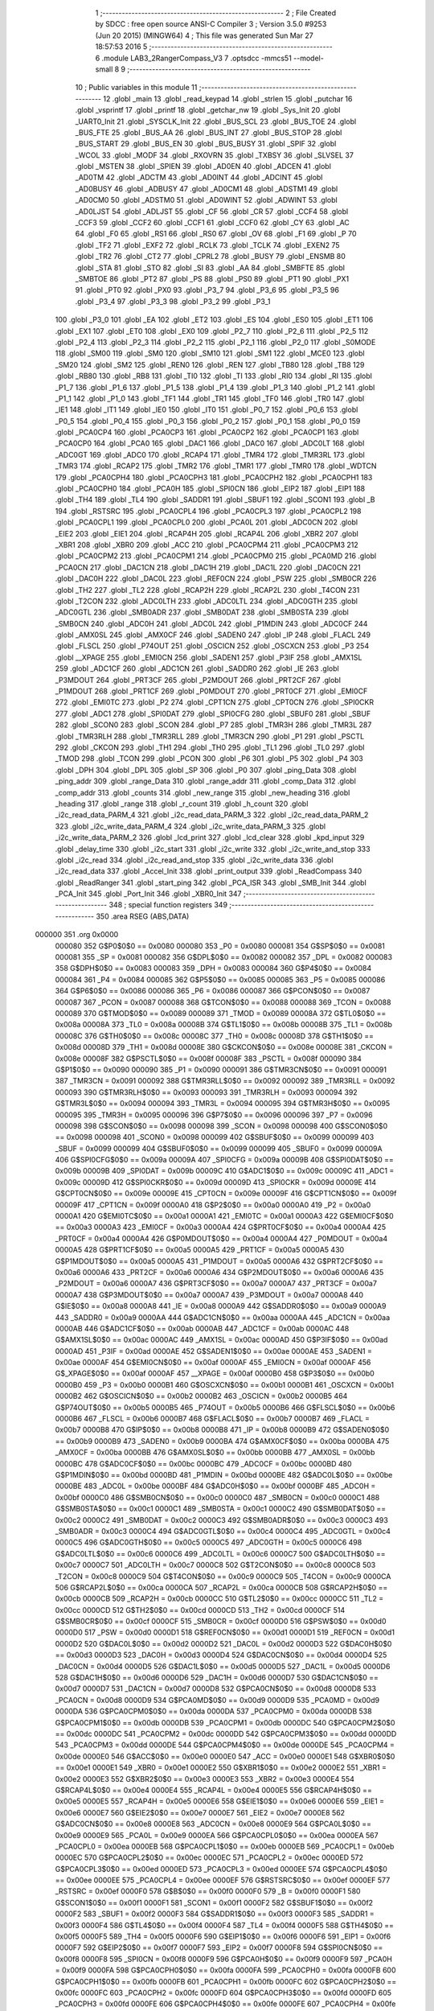                                       1 ;--------------------------------------------------------
                                      2 ; File Created by SDCC : free open source ANSI-C Compiler
                                      3 ; Version 3.5.0 #9253 (Jun 20 2015) (MINGW64)
                                      4 ; This file was generated Sun Mar 27 18:57:53 2016
                                      5 ;--------------------------------------------------------
                                      6 	.module LAB3_2RangerCompass_V3
                                      7 	.optsdcc -mmcs51 --model-small
                                      8 	
                                      9 ;--------------------------------------------------------
                                     10 ; Public variables in this module
                                     11 ;--------------------------------------------------------
                                     12 	.globl _main
                                     13 	.globl _read_keypad
                                     14 	.globl _strlen
                                     15 	.globl _putchar
                                     16 	.globl _vsprintf
                                     17 	.globl _printf
                                     18 	.globl _getchar_nw
                                     19 	.globl _Sys_Init
                                     20 	.globl _UART0_Init
                                     21 	.globl _SYSCLK_Init
                                     22 	.globl _BUS_SCL
                                     23 	.globl _BUS_TOE
                                     24 	.globl _BUS_FTE
                                     25 	.globl _BUS_AA
                                     26 	.globl _BUS_INT
                                     27 	.globl _BUS_STOP
                                     28 	.globl _BUS_START
                                     29 	.globl _BUS_EN
                                     30 	.globl _BUS_BUSY
                                     31 	.globl _SPIF
                                     32 	.globl _WCOL
                                     33 	.globl _MODF
                                     34 	.globl _RXOVRN
                                     35 	.globl _TXBSY
                                     36 	.globl _SLVSEL
                                     37 	.globl _MSTEN
                                     38 	.globl _SPIEN
                                     39 	.globl _AD0EN
                                     40 	.globl _ADCEN
                                     41 	.globl _AD0TM
                                     42 	.globl _ADCTM
                                     43 	.globl _AD0INT
                                     44 	.globl _ADCINT
                                     45 	.globl _AD0BUSY
                                     46 	.globl _ADBUSY
                                     47 	.globl _AD0CM1
                                     48 	.globl _ADSTM1
                                     49 	.globl _AD0CM0
                                     50 	.globl _ADSTM0
                                     51 	.globl _AD0WINT
                                     52 	.globl _ADWINT
                                     53 	.globl _AD0LJST
                                     54 	.globl _ADLJST
                                     55 	.globl _CF
                                     56 	.globl _CR
                                     57 	.globl _CCF4
                                     58 	.globl _CCF3
                                     59 	.globl _CCF2
                                     60 	.globl _CCF1
                                     61 	.globl _CCF0
                                     62 	.globl _CY
                                     63 	.globl _AC
                                     64 	.globl _F0
                                     65 	.globl _RS1
                                     66 	.globl _RS0
                                     67 	.globl _OV
                                     68 	.globl _F1
                                     69 	.globl _P
                                     70 	.globl _TF2
                                     71 	.globl _EXF2
                                     72 	.globl _RCLK
                                     73 	.globl _TCLK
                                     74 	.globl _EXEN2
                                     75 	.globl _TR2
                                     76 	.globl _CT2
                                     77 	.globl _CPRL2
                                     78 	.globl _BUSY
                                     79 	.globl _ENSMB
                                     80 	.globl _STA
                                     81 	.globl _STO
                                     82 	.globl _SI
                                     83 	.globl _AA
                                     84 	.globl _SMBFTE
                                     85 	.globl _SMBTOE
                                     86 	.globl _PT2
                                     87 	.globl _PS
                                     88 	.globl _PS0
                                     89 	.globl _PT1
                                     90 	.globl _PX1
                                     91 	.globl _PT0
                                     92 	.globl _PX0
                                     93 	.globl _P3_7
                                     94 	.globl _P3_6
                                     95 	.globl _P3_5
                                     96 	.globl _P3_4
                                     97 	.globl _P3_3
                                     98 	.globl _P3_2
                                     99 	.globl _P3_1
                                    100 	.globl _P3_0
                                    101 	.globl _EA
                                    102 	.globl _ET2
                                    103 	.globl _ES
                                    104 	.globl _ES0
                                    105 	.globl _ET1
                                    106 	.globl _EX1
                                    107 	.globl _ET0
                                    108 	.globl _EX0
                                    109 	.globl _P2_7
                                    110 	.globl _P2_6
                                    111 	.globl _P2_5
                                    112 	.globl _P2_4
                                    113 	.globl _P2_3
                                    114 	.globl _P2_2
                                    115 	.globl _P2_1
                                    116 	.globl _P2_0
                                    117 	.globl _S0MODE
                                    118 	.globl _SM00
                                    119 	.globl _SM0
                                    120 	.globl _SM10
                                    121 	.globl _SM1
                                    122 	.globl _MCE0
                                    123 	.globl _SM20
                                    124 	.globl _SM2
                                    125 	.globl _REN0
                                    126 	.globl _REN
                                    127 	.globl _TB80
                                    128 	.globl _TB8
                                    129 	.globl _RB80
                                    130 	.globl _RB8
                                    131 	.globl _TI0
                                    132 	.globl _TI
                                    133 	.globl _RI0
                                    134 	.globl _RI
                                    135 	.globl _P1_7
                                    136 	.globl _P1_6
                                    137 	.globl _P1_5
                                    138 	.globl _P1_4
                                    139 	.globl _P1_3
                                    140 	.globl _P1_2
                                    141 	.globl _P1_1
                                    142 	.globl _P1_0
                                    143 	.globl _TF1
                                    144 	.globl _TR1
                                    145 	.globl _TF0
                                    146 	.globl _TR0
                                    147 	.globl _IE1
                                    148 	.globl _IT1
                                    149 	.globl _IE0
                                    150 	.globl _IT0
                                    151 	.globl _P0_7
                                    152 	.globl _P0_6
                                    153 	.globl _P0_5
                                    154 	.globl _P0_4
                                    155 	.globl _P0_3
                                    156 	.globl _P0_2
                                    157 	.globl _P0_1
                                    158 	.globl _P0_0
                                    159 	.globl _PCA0CP4
                                    160 	.globl _PCA0CP3
                                    161 	.globl _PCA0CP2
                                    162 	.globl _PCA0CP1
                                    163 	.globl _PCA0CP0
                                    164 	.globl _PCA0
                                    165 	.globl _DAC1
                                    166 	.globl _DAC0
                                    167 	.globl _ADC0LT
                                    168 	.globl _ADC0GT
                                    169 	.globl _ADC0
                                    170 	.globl _RCAP4
                                    171 	.globl _TMR4
                                    172 	.globl _TMR3RL
                                    173 	.globl _TMR3
                                    174 	.globl _RCAP2
                                    175 	.globl _TMR2
                                    176 	.globl _TMR1
                                    177 	.globl _TMR0
                                    178 	.globl _WDTCN
                                    179 	.globl _PCA0CPH4
                                    180 	.globl _PCA0CPH3
                                    181 	.globl _PCA0CPH2
                                    182 	.globl _PCA0CPH1
                                    183 	.globl _PCA0CPH0
                                    184 	.globl _PCA0H
                                    185 	.globl _SPI0CN
                                    186 	.globl _EIP2
                                    187 	.globl _EIP1
                                    188 	.globl _TH4
                                    189 	.globl _TL4
                                    190 	.globl _SADDR1
                                    191 	.globl _SBUF1
                                    192 	.globl _SCON1
                                    193 	.globl _B
                                    194 	.globl _RSTSRC
                                    195 	.globl _PCA0CPL4
                                    196 	.globl _PCA0CPL3
                                    197 	.globl _PCA0CPL2
                                    198 	.globl _PCA0CPL1
                                    199 	.globl _PCA0CPL0
                                    200 	.globl _PCA0L
                                    201 	.globl _ADC0CN
                                    202 	.globl _EIE2
                                    203 	.globl _EIE1
                                    204 	.globl _RCAP4H
                                    205 	.globl _RCAP4L
                                    206 	.globl _XBR2
                                    207 	.globl _XBR1
                                    208 	.globl _XBR0
                                    209 	.globl _ACC
                                    210 	.globl _PCA0CPM4
                                    211 	.globl _PCA0CPM3
                                    212 	.globl _PCA0CPM2
                                    213 	.globl _PCA0CPM1
                                    214 	.globl _PCA0CPM0
                                    215 	.globl _PCA0MD
                                    216 	.globl _PCA0CN
                                    217 	.globl _DAC1CN
                                    218 	.globl _DAC1H
                                    219 	.globl _DAC1L
                                    220 	.globl _DAC0CN
                                    221 	.globl _DAC0H
                                    222 	.globl _DAC0L
                                    223 	.globl _REF0CN
                                    224 	.globl _PSW
                                    225 	.globl _SMB0CR
                                    226 	.globl _TH2
                                    227 	.globl _TL2
                                    228 	.globl _RCAP2H
                                    229 	.globl _RCAP2L
                                    230 	.globl _T4CON
                                    231 	.globl _T2CON
                                    232 	.globl _ADC0LTH
                                    233 	.globl _ADC0LTL
                                    234 	.globl _ADC0GTH
                                    235 	.globl _ADC0GTL
                                    236 	.globl _SMB0ADR
                                    237 	.globl _SMB0DAT
                                    238 	.globl _SMB0STA
                                    239 	.globl _SMB0CN
                                    240 	.globl _ADC0H
                                    241 	.globl _ADC0L
                                    242 	.globl _P1MDIN
                                    243 	.globl _ADC0CF
                                    244 	.globl _AMX0SL
                                    245 	.globl _AMX0CF
                                    246 	.globl _SADEN0
                                    247 	.globl _IP
                                    248 	.globl _FLACL
                                    249 	.globl _FLSCL
                                    250 	.globl _P74OUT
                                    251 	.globl _OSCICN
                                    252 	.globl _OSCXCN
                                    253 	.globl _P3
                                    254 	.globl __XPAGE
                                    255 	.globl _EMI0CN
                                    256 	.globl _SADEN1
                                    257 	.globl _P3IF
                                    258 	.globl _AMX1SL
                                    259 	.globl _ADC1CF
                                    260 	.globl _ADC1CN
                                    261 	.globl _SADDR0
                                    262 	.globl _IE
                                    263 	.globl _P3MDOUT
                                    264 	.globl _PRT3CF
                                    265 	.globl _P2MDOUT
                                    266 	.globl _PRT2CF
                                    267 	.globl _P1MDOUT
                                    268 	.globl _PRT1CF
                                    269 	.globl _P0MDOUT
                                    270 	.globl _PRT0CF
                                    271 	.globl _EMI0CF
                                    272 	.globl _EMI0TC
                                    273 	.globl _P2
                                    274 	.globl _CPT1CN
                                    275 	.globl _CPT0CN
                                    276 	.globl _SPI0CKR
                                    277 	.globl _ADC1
                                    278 	.globl _SPI0DAT
                                    279 	.globl _SPI0CFG
                                    280 	.globl _SBUF0
                                    281 	.globl _SBUF
                                    282 	.globl _SCON0
                                    283 	.globl _SCON
                                    284 	.globl _P7
                                    285 	.globl _TMR3H
                                    286 	.globl _TMR3L
                                    287 	.globl _TMR3RLH
                                    288 	.globl _TMR3RLL
                                    289 	.globl _TMR3CN
                                    290 	.globl _P1
                                    291 	.globl _PSCTL
                                    292 	.globl _CKCON
                                    293 	.globl _TH1
                                    294 	.globl _TH0
                                    295 	.globl _TL1
                                    296 	.globl _TL0
                                    297 	.globl _TMOD
                                    298 	.globl _TCON
                                    299 	.globl _PCON
                                    300 	.globl _P6
                                    301 	.globl _P5
                                    302 	.globl _P4
                                    303 	.globl _DPH
                                    304 	.globl _DPL
                                    305 	.globl _SP
                                    306 	.globl _P0
                                    307 	.globl _ping_Data
                                    308 	.globl _ping_addr
                                    309 	.globl _range_Data
                                    310 	.globl _range_addr
                                    311 	.globl _comp_Data
                                    312 	.globl _comp_addr
                                    313 	.globl _counts
                                    314 	.globl _new_range
                                    315 	.globl _new_heading
                                    316 	.globl _heading
                                    317 	.globl _range
                                    318 	.globl _r_count
                                    319 	.globl _h_count
                                    320 	.globl _i2c_read_data_PARM_4
                                    321 	.globl _i2c_read_data_PARM_3
                                    322 	.globl _i2c_read_data_PARM_2
                                    323 	.globl _i2c_write_data_PARM_4
                                    324 	.globl _i2c_write_data_PARM_3
                                    325 	.globl _i2c_write_data_PARM_2
                                    326 	.globl _lcd_print
                                    327 	.globl _lcd_clear
                                    328 	.globl _kpd_input
                                    329 	.globl _delay_time
                                    330 	.globl _i2c_start
                                    331 	.globl _i2c_write
                                    332 	.globl _i2c_write_and_stop
                                    333 	.globl _i2c_read
                                    334 	.globl _i2c_read_and_stop
                                    335 	.globl _i2c_write_data
                                    336 	.globl _i2c_read_data
                                    337 	.globl _Accel_Init
                                    338 	.globl _print_output
                                    339 	.globl _ReadCompass
                                    340 	.globl _ReadRanger
                                    341 	.globl _start_ping
                                    342 	.globl _PCA_ISR
                                    343 	.globl _SMB_Init
                                    344 	.globl _PCA_Init
                                    345 	.globl _Port_Init
                                    346 	.globl _XBR0_Init
                                    347 ;--------------------------------------------------------
                                    348 ; special function registers
                                    349 ;--------------------------------------------------------
                                    350 	.area RSEG    (ABS,DATA)
      000000                        351 	.org 0x0000
                           000080   352 G$P0$0$0 == 0x0080
                           000080   353 _P0	=	0x0080
                           000081   354 G$SP$0$0 == 0x0081
                           000081   355 _SP	=	0x0081
                           000082   356 G$DPL$0$0 == 0x0082
                           000082   357 _DPL	=	0x0082
                           000083   358 G$DPH$0$0 == 0x0083
                           000083   359 _DPH	=	0x0083
                           000084   360 G$P4$0$0 == 0x0084
                           000084   361 _P4	=	0x0084
                           000085   362 G$P5$0$0 == 0x0085
                           000085   363 _P5	=	0x0085
                           000086   364 G$P6$0$0 == 0x0086
                           000086   365 _P6	=	0x0086
                           000087   366 G$PCON$0$0 == 0x0087
                           000087   367 _PCON	=	0x0087
                           000088   368 G$TCON$0$0 == 0x0088
                           000088   369 _TCON	=	0x0088
                           000089   370 G$TMOD$0$0 == 0x0089
                           000089   371 _TMOD	=	0x0089
                           00008A   372 G$TL0$0$0 == 0x008a
                           00008A   373 _TL0	=	0x008a
                           00008B   374 G$TL1$0$0 == 0x008b
                           00008B   375 _TL1	=	0x008b
                           00008C   376 G$TH0$0$0 == 0x008c
                           00008C   377 _TH0	=	0x008c
                           00008D   378 G$TH1$0$0 == 0x008d
                           00008D   379 _TH1	=	0x008d
                           00008E   380 G$CKCON$0$0 == 0x008e
                           00008E   381 _CKCON	=	0x008e
                           00008F   382 G$PSCTL$0$0 == 0x008f
                           00008F   383 _PSCTL	=	0x008f
                           000090   384 G$P1$0$0 == 0x0090
                           000090   385 _P1	=	0x0090
                           000091   386 G$TMR3CN$0$0 == 0x0091
                           000091   387 _TMR3CN	=	0x0091
                           000092   388 G$TMR3RLL$0$0 == 0x0092
                           000092   389 _TMR3RLL	=	0x0092
                           000093   390 G$TMR3RLH$0$0 == 0x0093
                           000093   391 _TMR3RLH	=	0x0093
                           000094   392 G$TMR3L$0$0 == 0x0094
                           000094   393 _TMR3L	=	0x0094
                           000095   394 G$TMR3H$0$0 == 0x0095
                           000095   395 _TMR3H	=	0x0095
                           000096   396 G$P7$0$0 == 0x0096
                           000096   397 _P7	=	0x0096
                           000098   398 G$SCON$0$0 == 0x0098
                           000098   399 _SCON	=	0x0098
                           000098   400 G$SCON0$0$0 == 0x0098
                           000098   401 _SCON0	=	0x0098
                           000099   402 G$SBUF$0$0 == 0x0099
                           000099   403 _SBUF	=	0x0099
                           000099   404 G$SBUF0$0$0 == 0x0099
                           000099   405 _SBUF0	=	0x0099
                           00009A   406 G$SPI0CFG$0$0 == 0x009a
                           00009A   407 _SPI0CFG	=	0x009a
                           00009B   408 G$SPI0DAT$0$0 == 0x009b
                           00009B   409 _SPI0DAT	=	0x009b
                           00009C   410 G$ADC1$0$0 == 0x009c
                           00009C   411 _ADC1	=	0x009c
                           00009D   412 G$SPI0CKR$0$0 == 0x009d
                           00009D   413 _SPI0CKR	=	0x009d
                           00009E   414 G$CPT0CN$0$0 == 0x009e
                           00009E   415 _CPT0CN	=	0x009e
                           00009F   416 G$CPT1CN$0$0 == 0x009f
                           00009F   417 _CPT1CN	=	0x009f
                           0000A0   418 G$P2$0$0 == 0x00a0
                           0000A0   419 _P2	=	0x00a0
                           0000A1   420 G$EMI0TC$0$0 == 0x00a1
                           0000A1   421 _EMI0TC	=	0x00a1
                           0000A3   422 G$EMI0CF$0$0 == 0x00a3
                           0000A3   423 _EMI0CF	=	0x00a3
                           0000A4   424 G$PRT0CF$0$0 == 0x00a4
                           0000A4   425 _PRT0CF	=	0x00a4
                           0000A4   426 G$P0MDOUT$0$0 == 0x00a4
                           0000A4   427 _P0MDOUT	=	0x00a4
                           0000A5   428 G$PRT1CF$0$0 == 0x00a5
                           0000A5   429 _PRT1CF	=	0x00a5
                           0000A5   430 G$P1MDOUT$0$0 == 0x00a5
                           0000A5   431 _P1MDOUT	=	0x00a5
                           0000A6   432 G$PRT2CF$0$0 == 0x00a6
                           0000A6   433 _PRT2CF	=	0x00a6
                           0000A6   434 G$P2MDOUT$0$0 == 0x00a6
                           0000A6   435 _P2MDOUT	=	0x00a6
                           0000A7   436 G$PRT3CF$0$0 == 0x00a7
                           0000A7   437 _PRT3CF	=	0x00a7
                           0000A7   438 G$P3MDOUT$0$0 == 0x00a7
                           0000A7   439 _P3MDOUT	=	0x00a7
                           0000A8   440 G$IE$0$0 == 0x00a8
                           0000A8   441 _IE	=	0x00a8
                           0000A9   442 G$SADDR0$0$0 == 0x00a9
                           0000A9   443 _SADDR0	=	0x00a9
                           0000AA   444 G$ADC1CN$0$0 == 0x00aa
                           0000AA   445 _ADC1CN	=	0x00aa
                           0000AB   446 G$ADC1CF$0$0 == 0x00ab
                           0000AB   447 _ADC1CF	=	0x00ab
                           0000AC   448 G$AMX1SL$0$0 == 0x00ac
                           0000AC   449 _AMX1SL	=	0x00ac
                           0000AD   450 G$P3IF$0$0 == 0x00ad
                           0000AD   451 _P3IF	=	0x00ad
                           0000AE   452 G$SADEN1$0$0 == 0x00ae
                           0000AE   453 _SADEN1	=	0x00ae
                           0000AF   454 G$EMI0CN$0$0 == 0x00af
                           0000AF   455 _EMI0CN	=	0x00af
                           0000AF   456 G$_XPAGE$0$0 == 0x00af
                           0000AF   457 __XPAGE	=	0x00af
                           0000B0   458 G$P3$0$0 == 0x00b0
                           0000B0   459 _P3	=	0x00b0
                           0000B1   460 G$OSCXCN$0$0 == 0x00b1
                           0000B1   461 _OSCXCN	=	0x00b1
                           0000B2   462 G$OSCICN$0$0 == 0x00b2
                           0000B2   463 _OSCICN	=	0x00b2
                           0000B5   464 G$P74OUT$0$0 == 0x00b5
                           0000B5   465 _P74OUT	=	0x00b5
                           0000B6   466 G$FLSCL$0$0 == 0x00b6
                           0000B6   467 _FLSCL	=	0x00b6
                           0000B7   468 G$FLACL$0$0 == 0x00b7
                           0000B7   469 _FLACL	=	0x00b7
                           0000B8   470 G$IP$0$0 == 0x00b8
                           0000B8   471 _IP	=	0x00b8
                           0000B9   472 G$SADEN0$0$0 == 0x00b9
                           0000B9   473 _SADEN0	=	0x00b9
                           0000BA   474 G$AMX0CF$0$0 == 0x00ba
                           0000BA   475 _AMX0CF	=	0x00ba
                           0000BB   476 G$AMX0SL$0$0 == 0x00bb
                           0000BB   477 _AMX0SL	=	0x00bb
                           0000BC   478 G$ADC0CF$0$0 == 0x00bc
                           0000BC   479 _ADC0CF	=	0x00bc
                           0000BD   480 G$P1MDIN$0$0 == 0x00bd
                           0000BD   481 _P1MDIN	=	0x00bd
                           0000BE   482 G$ADC0L$0$0 == 0x00be
                           0000BE   483 _ADC0L	=	0x00be
                           0000BF   484 G$ADC0H$0$0 == 0x00bf
                           0000BF   485 _ADC0H	=	0x00bf
                           0000C0   486 G$SMB0CN$0$0 == 0x00c0
                           0000C0   487 _SMB0CN	=	0x00c0
                           0000C1   488 G$SMB0STA$0$0 == 0x00c1
                           0000C1   489 _SMB0STA	=	0x00c1
                           0000C2   490 G$SMB0DAT$0$0 == 0x00c2
                           0000C2   491 _SMB0DAT	=	0x00c2
                           0000C3   492 G$SMB0ADR$0$0 == 0x00c3
                           0000C3   493 _SMB0ADR	=	0x00c3
                           0000C4   494 G$ADC0GTL$0$0 == 0x00c4
                           0000C4   495 _ADC0GTL	=	0x00c4
                           0000C5   496 G$ADC0GTH$0$0 == 0x00c5
                           0000C5   497 _ADC0GTH	=	0x00c5
                           0000C6   498 G$ADC0LTL$0$0 == 0x00c6
                           0000C6   499 _ADC0LTL	=	0x00c6
                           0000C7   500 G$ADC0LTH$0$0 == 0x00c7
                           0000C7   501 _ADC0LTH	=	0x00c7
                           0000C8   502 G$T2CON$0$0 == 0x00c8
                           0000C8   503 _T2CON	=	0x00c8
                           0000C9   504 G$T4CON$0$0 == 0x00c9
                           0000C9   505 _T4CON	=	0x00c9
                           0000CA   506 G$RCAP2L$0$0 == 0x00ca
                           0000CA   507 _RCAP2L	=	0x00ca
                           0000CB   508 G$RCAP2H$0$0 == 0x00cb
                           0000CB   509 _RCAP2H	=	0x00cb
                           0000CC   510 G$TL2$0$0 == 0x00cc
                           0000CC   511 _TL2	=	0x00cc
                           0000CD   512 G$TH2$0$0 == 0x00cd
                           0000CD   513 _TH2	=	0x00cd
                           0000CF   514 G$SMB0CR$0$0 == 0x00cf
                           0000CF   515 _SMB0CR	=	0x00cf
                           0000D0   516 G$PSW$0$0 == 0x00d0
                           0000D0   517 _PSW	=	0x00d0
                           0000D1   518 G$REF0CN$0$0 == 0x00d1
                           0000D1   519 _REF0CN	=	0x00d1
                           0000D2   520 G$DAC0L$0$0 == 0x00d2
                           0000D2   521 _DAC0L	=	0x00d2
                           0000D3   522 G$DAC0H$0$0 == 0x00d3
                           0000D3   523 _DAC0H	=	0x00d3
                           0000D4   524 G$DAC0CN$0$0 == 0x00d4
                           0000D4   525 _DAC0CN	=	0x00d4
                           0000D5   526 G$DAC1L$0$0 == 0x00d5
                           0000D5   527 _DAC1L	=	0x00d5
                           0000D6   528 G$DAC1H$0$0 == 0x00d6
                           0000D6   529 _DAC1H	=	0x00d6
                           0000D7   530 G$DAC1CN$0$0 == 0x00d7
                           0000D7   531 _DAC1CN	=	0x00d7
                           0000D8   532 G$PCA0CN$0$0 == 0x00d8
                           0000D8   533 _PCA0CN	=	0x00d8
                           0000D9   534 G$PCA0MD$0$0 == 0x00d9
                           0000D9   535 _PCA0MD	=	0x00d9
                           0000DA   536 G$PCA0CPM0$0$0 == 0x00da
                           0000DA   537 _PCA0CPM0	=	0x00da
                           0000DB   538 G$PCA0CPM1$0$0 == 0x00db
                           0000DB   539 _PCA0CPM1	=	0x00db
                           0000DC   540 G$PCA0CPM2$0$0 == 0x00dc
                           0000DC   541 _PCA0CPM2	=	0x00dc
                           0000DD   542 G$PCA0CPM3$0$0 == 0x00dd
                           0000DD   543 _PCA0CPM3	=	0x00dd
                           0000DE   544 G$PCA0CPM4$0$0 == 0x00de
                           0000DE   545 _PCA0CPM4	=	0x00de
                           0000E0   546 G$ACC$0$0 == 0x00e0
                           0000E0   547 _ACC	=	0x00e0
                           0000E1   548 G$XBR0$0$0 == 0x00e1
                           0000E1   549 _XBR0	=	0x00e1
                           0000E2   550 G$XBR1$0$0 == 0x00e2
                           0000E2   551 _XBR1	=	0x00e2
                           0000E3   552 G$XBR2$0$0 == 0x00e3
                           0000E3   553 _XBR2	=	0x00e3
                           0000E4   554 G$RCAP4L$0$0 == 0x00e4
                           0000E4   555 _RCAP4L	=	0x00e4
                           0000E5   556 G$RCAP4H$0$0 == 0x00e5
                           0000E5   557 _RCAP4H	=	0x00e5
                           0000E6   558 G$EIE1$0$0 == 0x00e6
                           0000E6   559 _EIE1	=	0x00e6
                           0000E7   560 G$EIE2$0$0 == 0x00e7
                           0000E7   561 _EIE2	=	0x00e7
                           0000E8   562 G$ADC0CN$0$0 == 0x00e8
                           0000E8   563 _ADC0CN	=	0x00e8
                           0000E9   564 G$PCA0L$0$0 == 0x00e9
                           0000E9   565 _PCA0L	=	0x00e9
                           0000EA   566 G$PCA0CPL0$0$0 == 0x00ea
                           0000EA   567 _PCA0CPL0	=	0x00ea
                           0000EB   568 G$PCA0CPL1$0$0 == 0x00eb
                           0000EB   569 _PCA0CPL1	=	0x00eb
                           0000EC   570 G$PCA0CPL2$0$0 == 0x00ec
                           0000EC   571 _PCA0CPL2	=	0x00ec
                           0000ED   572 G$PCA0CPL3$0$0 == 0x00ed
                           0000ED   573 _PCA0CPL3	=	0x00ed
                           0000EE   574 G$PCA0CPL4$0$0 == 0x00ee
                           0000EE   575 _PCA0CPL4	=	0x00ee
                           0000EF   576 G$RSTSRC$0$0 == 0x00ef
                           0000EF   577 _RSTSRC	=	0x00ef
                           0000F0   578 G$B$0$0 == 0x00f0
                           0000F0   579 _B	=	0x00f0
                           0000F1   580 G$SCON1$0$0 == 0x00f1
                           0000F1   581 _SCON1	=	0x00f1
                           0000F2   582 G$SBUF1$0$0 == 0x00f2
                           0000F2   583 _SBUF1	=	0x00f2
                           0000F3   584 G$SADDR1$0$0 == 0x00f3
                           0000F3   585 _SADDR1	=	0x00f3
                           0000F4   586 G$TL4$0$0 == 0x00f4
                           0000F4   587 _TL4	=	0x00f4
                           0000F5   588 G$TH4$0$0 == 0x00f5
                           0000F5   589 _TH4	=	0x00f5
                           0000F6   590 G$EIP1$0$0 == 0x00f6
                           0000F6   591 _EIP1	=	0x00f6
                           0000F7   592 G$EIP2$0$0 == 0x00f7
                           0000F7   593 _EIP2	=	0x00f7
                           0000F8   594 G$SPI0CN$0$0 == 0x00f8
                           0000F8   595 _SPI0CN	=	0x00f8
                           0000F9   596 G$PCA0H$0$0 == 0x00f9
                           0000F9   597 _PCA0H	=	0x00f9
                           0000FA   598 G$PCA0CPH0$0$0 == 0x00fa
                           0000FA   599 _PCA0CPH0	=	0x00fa
                           0000FB   600 G$PCA0CPH1$0$0 == 0x00fb
                           0000FB   601 _PCA0CPH1	=	0x00fb
                           0000FC   602 G$PCA0CPH2$0$0 == 0x00fc
                           0000FC   603 _PCA0CPH2	=	0x00fc
                           0000FD   604 G$PCA0CPH3$0$0 == 0x00fd
                           0000FD   605 _PCA0CPH3	=	0x00fd
                           0000FE   606 G$PCA0CPH4$0$0 == 0x00fe
                           0000FE   607 _PCA0CPH4	=	0x00fe
                           0000FF   608 G$WDTCN$0$0 == 0x00ff
                           0000FF   609 _WDTCN	=	0x00ff
                           008C8A   610 G$TMR0$0$0 == 0x8c8a
                           008C8A   611 _TMR0	=	0x8c8a
                           008D8B   612 G$TMR1$0$0 == 0x8d8b
                           008D8B   613 _TMR1	=	0x8d8b
                           00CDCC   614 G$TMR2$0$0 == 0xcdcc
                           00CDCC   615 _TMR2	=	0xcdcc
                           00CBCA   616 G$RCAP2$0$0 == 0xcbca
                           00CBCA   617 _RCAP2	=	0xcbca
                           009594   618 G$TMR3$0$0 == 0x9594
                           009594   619 _TMR3	=	0x9594
                           009392   620 G$TMR3RL$0$0 == 0x9392
                           009392   621 _TMR3RL	=	0x9392
                           00F5F4   622 G$TMR4$0$0 == 0xf5f4
                           00F5F4   623 _TMR4	=	0xf5f4
                           00E5E4   624 G$RCAP4$0$0 == 0xe5e4
                           00E5E4   625 _RCAP4	=	0xe5e4
                           00BFBE   626 G$ADC0$0$0 == 0xbfbe
                           00BFBE   627 _ADC0	=	0xbfbe
                           00C5C4   628 G$ADC0GT$0$0 == 0xc5c4
                           00C5C4   629 _ADC0GT	=	0xc5c4
                           00C7C6   630 G$ADC0LT$0$0 == 0xc7c6
                           00C7C6   631 _ADC0LT	=	0xc7c6
                           00D3D2   632 G$DAC0$0$0 == 0xd3d2
                           00D3D2   633 _DAC0	=	0xd3d2
                           00D6D5   634 G$DAC1$0$0 == 0xd6d5
                           00D6D5   635 _DAC1	=	0xd6d5
                           00F9E9   636 G$PCA0$0$0 == 0xf9e9
                           00F9E9   637 _PCA0	=	0xf9e9
                           00FAEA   638 G$PCA0CP0$0$0 == 0xfaea
                           00FAEA   639 _PCA0CP0	=	0xfaea
                           00FBEB   640 G$PCA0CP1$0$0 == 0xfbeb
                           00FBEB   641 _PCA0CP1	=	0xfbeb
                           00FCEC   642 G$PCA0CP2$0$0 == 0xfcec
                           00FCEC   643 _PCA0CP2	=	0xfcec
                           00FDED   644 G$PCA0CP3$0$0 == 0xfded
                           00FDED   645 _PCA0CP3	=	0xfded
                           00FEEE   646 G$PCA0CP4$0$0 == 0xfeee
                           00FEEE   647 _PCA0CP4	=	0xfeee
                                    648 ;--------------------------------------------------------
                                    649 ; special function bits
                                    650 ;--------------------------------------------------------
                                    651 	.area RSEG    (ABS,DATA)
      000000                        652 	.org 0x0000
                           000080   653 G$P0_0$0$0 == 0x0080
                           000080   654 _P0_0	=	0x0080
                           000081   655 G$P0_1$0$0 == 0x0081
                           000081   656 _P0_1	=	0x0081
                           000082   657 G$P0_2$0$0 == 0x0082
                           000082   658 _P0_2	=	0x0082
                           000083   659 G$P0_3$0$0 == 0x0083
                           000083   660 _P0_3	=	0x0083
                           000084   661 G$P0_4$0$0 == 0x0084
                           000084   662 _P0_4	=	0x0084
                           000085   663 G$P0_5$0$0 == 0x0085
                           000085   664 _P0_5	=	0x0085
                           000086   665 G$P0_6$0$0 == 0x0086
                           000086   666 _P0_6	=	0x0086
                           000087   667 G$P0_7$0$0 == 0x0087
                           000087   668 _P0_7	=	0x0087
                           000088   669 G$IT0$0$0 == 0x0088
                           000088   670 _IT0	=	0x0088
                           000089   671 G$IE0$0$0 == 0x0089
                           000089   672 _IE0	=	0x0089
                           00008A   673 G$IT1$0$0 == 0x008a
                           00008A   674 _IT1	=	0x008a
                           00008B   675 G$IE1$0$0 == 0x008b
                           00008B   676 _IE1	=	0x008b
                           00008C   677 G$TR0$0$0 == 0x008c
                           00008C   678 _TR0	=	0x008c
                           00008D   679 G$TF0$0$0 == 0x008d
                           00008D   680 _TF0	=	0x008d
                           00008E   681 G$TR1$0$0 == 0x008e
                           00008E   682 _TR1	=	0x008e
                           00008F   683 G$TF1$0$0 == 0x008f
                           00008F   684 _TF1	=	0x008f
                           000090   685 G$P1_0$0$0 == 0x0090
                           000090   686 _P1_0	=	0x0090
                           000091   687 G$P1_1$0$0 == 0x0091
                           000091   688 _P1_1	=	0x0091
                           000092   689 G$P1_2$0$0 == 0x0092
                           000092   690 _P1_2	=	0x0092
                           000093   691 G$P1_3$0$0 == 0x0093
                           000093   692 _P1_3	=	0x0093
                           000094   693 G$P1_4$0$0 == 0x0094
                           000094   694 _P1_4	=	0x0094
                           000095   695 G$P1_5$0$0 == 0x0095
                           000095   696 _P1_5	=	0x0095
                           000096   697 G$P1_6$0$0 == 0x0096
                           000096   698 _P1_6	=	0x0096
                           000097   699 G$P1_7$0$0 == 0x0097
                           000097   700 _P1_7	=	0x0097
                           000098   701 G$RI$0$0 == 0x0098
                           000098   702 _RI	=	0x0098
                           000098   703 G$RI0$0$0 == 0x0098
                           000098   704 _RI0	=	0x0098
                           000099   705 G$TI$0$0 == 0x0099
                           000099   706 _TI	=	0x0099
                           000099   707 G$TI0$0$0 == 0x0099
                           000099   708 _TI0	=	0x0099
                           00009A   709 G$RB8$0$0 == 0x009a
                           00009A   710 _RB8	=	0x009a
                           00009A   711 G$RB80$0$0 == 0x009a
                           00009A   712 _RB80	=	0x009a
                           00009B   713 G$TB8$0$0 == 0x009b
                           00009B   714 _TB8	=	0x009b
                           00009B   715 G$TB80$0$0 == 0x009b
                           00009B   716 _TB80	=	0x009b
                           00009C   717 G$REN$0$0 == 0x009c
                           00009C   718 _REN	=	0x009c
                           00009C   719 G$REN0$0$0 == 0x009c
                           00009C   720 _REN0	=	0x009c
                           00009D   721 G$SM2$0$0 == 0x009d
                           00009D   722 _SM2	=	0x009d
                           00009D   723 G$SM20$0$0 == 0x009d
                           00009D   724 _SM20	=	0x009d
                           00009D   725 G$MCE0$0$0 == 0x009d
                           00009D   726 _MCE0	=	0x009d
                           00009E   727 G$SM1$0$0 == 0x009e
                           00009E   728 _SM1	=	0x009e
                           00009E   729 G$SM10$0$0 == 0x009e
                           00009E   730 _SM10	=	0x009e
                           00009F   731 G$SM0$0$0 == 0x009f
                           00009F   732 _SM0	=	0x009f
                           00009F   733 G$SM00$0$0 == 0x009f
                           00009F   734 _SM00	=	0x009f
                           00009F   735 G$S0MODE$0$0 == 0x009f
                           00009F   736 _S0MODE	=	0x009f
                           0000A0   737 G$P2_0$0$0 == 0x00a0
                           0000A0   738 _P2_0	=	0x00a0
                           0000A1   739 G$P2_1$0$0 == 0x00a1
                           0000A1   740 _P2_1	=	0x00a1
                           0000A2   741 G$P2_2$0$0 == 0x00a2
                           0000A2   742 _P2_2	=	0x00a2
                           0000A3   743 G$P2_3$0$0 == 0x00a3
                           0000A3   744 _P2_3	=	0x00a3
                           0000A4   745 G$P2_4$0$0 == 0x00a4
                           0000A4   746 _P2_4	=	0x00a4
                           0000A5   747 G$P2_5$0$0 == 0x00a5
                           0000A5   748 _P2_5	=	0x00a5
                           0000A6   749 G$P2_6$0$0 == 0x00a6
                           0000A6   750 _P2_6	=	0x00a6
                           0000A7   751 G$P2_7$0$0 == 0x00a7
                           0000A7   752 _P2_7	=	0x00a7
                           0000A8   753 G$EX0$0$0 == 0x00a8
                           0000A8   754 _EX0	=	0x00a8
                           0000A9   755 G$ET0$0$0 == 0x00a9
                           0000A9   756 _ET0	=	0x00a9
                           0000AA   757 G$EX1$0$0 == 0x00aa
                           0000AA   758 _EX1	=	0x00aa
                           0000AB   759 G$ET1$0$0 == 0x00ab
                           0000AB   760 _ET1	=	0x00ab
                           0000AC   761 G$ES0$0$0 == 0x00ac
                           0000AC   762 _ES0	=	0x00ac
                           0000AC   763 G$ES$0$0 == 0x00ac
                           0000AC   764 _ES	=	0x00ac
                           0000AD   765 G$ET2$0$0 == 0x00ad
                           0000AD   766 _ET2	=	0x00ad
                           0000AF   767 G$EA$0$0 == 0x00af
                           0000AF   768 _EA	=	0x00af
                           0000B0   769 G$P3_0$0$0 == 0x00b0
                           0000B0   770 _P3_0	=	0x00b0
                           0000B1   771 G$P3_1$0$0 == 0x00b1
                           0000B1   772 _P3_1	=	0x00b1
                           0000B2   773 G$P3_2$0$0 == 0x00b2
                           0000B2   774 _P3_2	=	0x00b2
                           0000B3   775 G$P3_3$0$0 == 0x00b3
                           0000B3   776 _P3_3	=	0x00b3
                           0000B4   777 G$P3_4$0$0 == 0x00b4
                           0000B4   778 _P3_4	=	0x00b4
                           0000B5   779 G$P3_5$0$0 == 0x00b5
                           0000B5   780 _P3_5	=	0x00b5
                           0000B6   781 G$P3_6$0$0 == 0x00b6
                           0000B6   782 _P3_6	=	0x00b6
                           0000B7   783 G$P3_7$0$0 == 0x00b7
                           0000B7   784 _P3_7	=	0x00b7
                           0000B8   785 G$PX0$0$0 == 0x00b8
                           0000B8   786 _PX0	=	0x00b8
                           0000B9   787 G$PT0$0$0 == 0x00b9
                           0000B9   788 _PT0	=	0x00b9
                           0000BA   789 G$PX1$0$0 == 0x00ba
                           0000BA   790 _PX1	=	0x00ba
                           0000BB   791 G$PT1$0$0 == 0x00bb
                           0000BB   792 _PT1	=	0x00bb
                           0000BC   793 G$PS0$0$0 == 0x00bc
                           0000BC   794 _PS0	=	0x00bc
                           0000BC   795 G$PS$0$0 == 0x00bc
                           0000BC   796 _PS	=	0x00bc
                           0000BD   797 G$PT2$0$0 == 0x00bd
                           0000BD   798 _PT2	=	0x00bd
                           0000C0   799 G$SMBTOE$0$0 == 0x00c0
                           0000C0   800 _SMBTOE	=	0x00c0
                           0000C1   801 G$SMBFTE$0$0 == 0x00c1
                           0000C1   802 _SMBFTE	=	0x00c1
                           0000C2   803 G$AA$0$0 == 0x00c2
                           0000C2   804 _AA	=	0x00c2
                           0000C3   805 G$SI$0$0 == 0x00c3
                           0000C3   806 _SI	=	0x00c3
                           0000C4   807 G$STO$0$0 == 0x00c4
                           0000C4   808 _STO	=	0x00c4
                           0000C5   809 G$STA$0$0 == 0x00c5
                           0000C5   810 _STA	=	0x00c5
                           0000C6   811 G$ENSMB$0$0 == 0x00c6
                           0000C6   812 _ENSMB	=	0x00c6
                           0000C7   813 G$BUSY$0$0 == 0x00c7
                           0000C7   814 _BUSY	=	0x00c7
                           0000C8   815 G$CPRL2$0$0 == 0x00c8
                           0000C8   816 _CPRL2	=	0x00c8
                           0000C9   817 G$CT2$0$0 == 0x00c9
                           0000C9   818 _CT2	=	0x00c9
                           0000CA   819 G$TR2$0$0 == 0x00ca
                           0000CA   820 _TR2	=	0x00ca
                           0000CB   821 G$EXEN2$0$0 == 0x00cb
                           0000CB   822 _EXEN2	=	0x00cb
                           0000CC   823 G$TCLK$0$0 == 0x00cc
                           0000CC   824 _TCLK	=	0x00cc
                           0000CD   825 G$RCLK$0$0 == 0x00cd
                           0000CD   826 _RCLK	=	0x00cd
                           0000CE   827 G$EXF2$0$0 == 0x00ce
                           0000CE   828 _EXF2	=	0x00ce
                           0000CF   829 G$TF2$0$0 == 0x00cf
                           0000CF   830 _TF2	=	0x00cf
                           0000D0   831 G$P$0$0 == 0x00d0
                           0000D0   832 _P	=	0x00d0
                           0000D1   833 G$F1$0$0 == 0x00d1
                           0000D1   834 _F1	=	0x00d1
                           0000D2   835 G$OV$0$0 == 0x00d2
                           0000D2   836 _OV	=	0x00d2
                           0000D3   837 G$RS0$0$0 == 0x00d3
                           0000D3   838 _RS0	=	0x00d3
                           0000D4   839 G$RS1$0$0 == 0x00d4
                           0000D4   840 _RS1	=	0x00d4
                           0000D5   841 G$F0$0$0 == 0x00d5
                           0000D5   842 _F0	=	0x00d5
                           0000D6   843 G$AC$0$0 == 0x00d6
                           0000D6   844 _AC	=	0x00d6
                           0000D7   845 G$CY$0$0 == 0x00d7
                           0000D7   846 _CY	=	0x00d7
                           0000D8   847 G$CCF0$0$0 == 0x00d8
                           0000D8   848 _CCF0	=	0x00d8
                           0000D9   849 G$CCF1$0$0 == 0x00d9
                           0000D9   850 _CCF1	=	0x00d9
                           0000DA   851 G$CCF2$0$0 == 0x00da
                           0000DA   852 _CCF2	=	0x00da
                           0000DB   853 G$CCF3$0$0 == 0x00db
                           0000DB   854 _CCF3	=	0x00db
                           0000DC   855 G$CCF4$0$0 == 0x00dc
                           0000DC   856 _CCF4	=	0x00dc
                           0000DE   857 G$CR$0$0 == 0x00de
                           0000DE   858 _CR	=	0x00de
                           0000DF   859 G$CF$0$0 == 0x00df
                           0000DF   860 _CF	=	0x00df
                           0000E8   861 G$ADLJST$0$0 == 0x00e8
                           0000E8   862 _ADLJST	=	0x00e8
                           0000E8   863 G$AD0LJST$0$0 == 0x00e8
                           0000E8   864 _AD0LJST	=	0x00e8
                           0000E9   865 G$ADWINT$0$0 == 0x00e9
                           0000E9   866 _ADWINT	=	0x00e9
                           0000E9   867 G$AD0WINT$0$0 == 0x00e9
                           0000E9   868 _AD0WINT	=	0x00e9
                           0000EA   869 G$ADSTM0$0$0 == 0x00ea
                           0000EA   870 _ADSTM0	=	0x00ea
                           0000EA   871 G$AD0CM0$0$0 == 0x00ea
                           0000EA   872 _AD0CM0	=	0x00ea
                           0000EB   873 G$ADSTM1$0$0 == 0x00eb
                           0000EB   874 _ADSTM1	=	0x00eb
                           0000EB   875 G$AD0CM1$0$0 == 0x00eb
                           0000EB   876 _AD0CM1	=	0x00eb
                           0000EC   877 G$ADBUSY$0$0 == 0x00ec
                           0000EC   878 _ADBUSY	=	0x00ec
                           0000EC   879 G$AD0BUSY$0$0 == 0x00ec
                           0000EC   880 _AD0BUSY	=	0x00ec
                           0000ED   881 G$ADCINT$0$0 == 0x00ed
                           0000ED   882 _ADCINT	=	0x00ed
                           0000ED   883 G$AD0INT$0$0 == 0x00ed
                           0000ED   884 _AD0INT	=	0x00ed
                           0000EE   885 G$ADCTM$0$0 == 0x00ee
                           0000EE   886 _ADCTM	=	0x00ee
                           0000EE   887 G$AD0TM$0$0 == 0x00ee
                           0000EE   888 _AD0TM	=	0x00ee
                           0000EF   889 G$ADCEN$0$0 == 0x00ef
                           0000EF   890 _ADCEN	=	0x00ef
                           0000EF   891 G$AD0EN$0$0 == 0x00ef
                           0000EF   892 _AD0EN	=	0x00ef
                           0000F8   893 G$SPIEN$0$0 == 0x00f8
                           0000F8   894 _SPIEN	=	0x00f8
                           0000F9   895 G$MSTEN$0$0 == 0x00f9
                           0000F9   896 _MSTEN	=	0x00f9
                           0000FA   897 G$SLVSEL$0$0 == 0x00fa
                           0000FA   898 _SLVSEL	=	0x00fa
                           0000FB   899 G$TXBSY$0$0 == 0x00fb
                           0000FB   900 _TXBSY	=	0x00fb
                           0000FC   901 G$RXOVRN$0$0 == 0x00fc
                           0000FC   902 _RXOVRN	=	0x00fc
                           0000FD   903 G$MODF$0$0 == 0x00fd
                           0000FD   904 _MODF	=	0x00fd
                           0000FE   905 G$WCOL$0$0 == 0x00fe
                           0000FE   906 _WCOL	=	0x00fe
                           0000FF   907 G$SPIF$0$0 == 0x00ff
                           0000FF   908 _SPIF	=	0x00ff
                           0000C7   909 G$BUS_BUSY$0$0 == 0x00c7
                           0000C7   910 _BUS_BUSY	=	0x00c7
                           0000C6   911 G$BUS_EN$0$0 == 0x00c6
                           0000C6   912 _BUS_EN	=	0x00c6
                           0000C5   913 G$BUS_START$0$0 == 0x00c5
                           0000C5   914 _BUS_START	=	0x00c5
                           0000C4   915 G$BUS_STOP$0$0 == 0x00c4
                           0000C4   916 _BUS_STOP	=	0x00c4
                           0000C3   917 G$BUS_INT$0$0 == 0x00c3
                           0000C3   918 _BUS_INT	=	0x00c3
                           0000C2   919 G$BUS_AA$0$0 == 0x00c2
                           0000C2   920 _BUS_AA	=	0x00c2
                           0000C1   921 G$BUS_FTE$0$0 == 0x00c1
                           0000C1   922 _BUS_FTE	=	0x00c1
                           0000C0   923 G$BUS_TOE$0$0 == 0x00c0
                           0000C0   924 _BUS_TOE	=	0x00c0
                           000083   925 G$BUS_SCL$0$0 == 0x0083
                           000083   926 _BUS_SCL	=	0x0083
                                    927 ;--------------------------------------------------------
                                    928 ; overlayable register banks
                                    929 ;--------------------------------------------------------
                                    930 	.area REG_BANK_0	(REL,OVR,DATA)
      000000                        931 	.ds 8
                                    932 ;--------------------------------------------------------
                                    933 ; internal ram data
                                    934 ;--------------------------------------------------------
                                    935 	.area DSEG    (DATA)
                           000000   936 LLAB3_2RangerCompass_V3.lcd_clear$NumBytes$1$80==.
      000022                        937 _lcd_clear_NumBytes_1_80:
      000022                        938 	.ds 1
                           000001   939 LLAB3_2RangerCompass_V3.lcd_clear$Cmd$1$80==.
      000023                        940 _lcd_clear_Cmd_1_80:
      000023                        941 	.ds 2
                           000003   942 LLAB3_2RangerCompass_V3.read_keypad$i$1$81==.
      000025                        943 _read_keypad_i_1_81:
      000025                        944 	.ds 1
                           000004   945 LLAB3_2RangerCompass_V3.read_keypad$Data$1$81==.
      000026                        946 _read_keypad_Data_1_81:
      000026                        947 	.ds 2
                           000006   948 LLAB3_2RangerCompass_V3.i2c_write_data$start_reg$1$100==.
      000028                        949 _i2c_write_data_PARM_2:
      000028                        950 	.ds 1
                           000007   951 LLAB3_2RangerCompass_V3.i2c_write_data$buffer$1$100==.
      000029                        952 _i2c_write_data_PARM_3:
      000029                        953 	.ds 3
                           00000A   954 LLAB3_2RangerCompass_V3.i2c_write_data$num_bytes$1$100==.
      00002C                        955 _i2c_write_data_PARM_4:
      00002C                        956 	.ds 1
                           00000B   957 LLAB3_2RangerCompass_V3.i2c_read_data$start_reg$1$102==.
      00002D                        958 _i2c_read_data_PARM_2:
      00002D                        959 	.ds 1
                           00000C   960 LLAB3_2RangerCompass_V3.i2c_read_data$buffer$1$102==.
      00002E                        961 _i2c_read_data_PARM_3:
      00002E                        962 	.ds 3
                           00000F   963 LLAB3_2RangerCompass_V3.i2c_read_data$num_bytes$1$102==.
      000031                        964 _i2c_read_data_PARM_4:
      000031                        965 	.ds 1
                           000010   966 LLAB3_2RangerCompass_V3.Accel_Init$Data2$1$106==.
      000032                        967 _Accel_Init_Data2_1_106:
      000032                        968 	.ds 1
                           000011   969 G$h_count$0$0==.
      000033                        970 _h_count::
      000033                        971 	.ds 1
                           000012   972 G$r_count$0$0==.
      000034                        973 _r_count::
      000034                        974 	.ds 1
                           000013   975 G$range$0$0==.
      000035                        976 _range::
      000035                        977 	.ds 2
                           000015   978 G$heading$0$0==.
      000037                        979 _heading::
      000037                        980 	.ds 2
                           000017   981 G$new_heading$0$0==.
      000039                        982 _new_heading::
      000039                        983 	.ds 1
                           000018   984 G$new_range$0$0==.
      00003A                        985 _new_range::
      00003A                        986 	.ds 1
                           000019   987 G$counts$0$0==.
      00003B                        988 _counts::
      00003B                        989 	.ds 2
                           00001B   990 G$comp_addr$0$0==.
      00003D                        991 _comp_addr::
      00003D                        992 	.ds 1
                           00001C   993 G$comp_Data$0$0==.
      00003E                        994 _comp_Data::
      00003E                        995 	.ds 2
                           00001E   996 G$range_addr$0$0==.
      000040                        997 _range_addr::
      000040                        998 	.ds 1
                           00001F   999 G$range_Data$0$0==.
      000041                       1000 _range_Data::
      000041                       1001 	.ds 2
                           000021  1002 G$ping_addr$0$0==.
      000043                       1003 _ping_addr::
      000043                       1004 	.ds 1
                           000022  1005 G$ping_Data$0$0==.
      000044                       1006 _ping_Data::
      000044                       1007 	.ds 1
                                   1008 ;--------------------------------------------------------
                                   1009 ; overlayable items in internal ram 
                                   1010 ;--------------------------------------------------------
                                   1011 	.area	OSEG    (OVR,DATA)
                                   1012 	.area	OSEG    (OVR,DATA)
                                   1013 	.area	OSEG    (OVR,DATA)
                                   1014 	.area	OSEG    (OVR,DATA)
                                   1015 	.area	OSEG    (OVR,DATA)
                                   1016 	.area	OSEG    (OVR,DATA)
                                   1017 	.area	OSEG    (OVR,DATA)
                                   1018 ;--------------------------------------------------------
                                   1019 ; Stack segment in internal ram 
                                   1020 ;--------------------------------------------------------
                                   1021 	.area	SSEG
      00005F                       1022 __start__stack:
      00005F                       1023 	.ds	1
                                   1024 
                                   1025 ;--------------------------------------------------------
                                   1026 ; indirectly addressable internal ram data
                                   1027 ;--------------------------------------------------------
                                   1028 	.area ISEG    (DATA)
                                   1029 ;--------------------------------------------------------
                                   1030 ; absolute internal ram data
                                   1031 ;--------------------------------------------------------
                                   1032 	.area IABS    (ABS,DATA)
                                   1033 	.area IABS    (ABS,DATA)
                                   1034 ;--------------------------------------------------------
                                   1035 ; bit data
                                   1036 ;--------------------------------------------------------
                                   1037 	.area BSEG    (BIT)
                                   1038 ;--------------------------------------------------------
                                   1039 ; paged external ram data
                                   1040 ;--------------------------------------------------------
                                   1041 	.area PSEG    (PAG,XDATA)
                                   1042 ;--------------------------------------------------------
                                   1043 ; external ram data
                                   1044 ;--------------------------------------------------------
                                   1045 	.area XSEG    (XDATA)
                           000000  1046 LLAB3_2RangerCompass_V3.lcd_print$text$1$76==.
      000001                       1047 _lcd_print_text_1_76:
      000001                       1048 	.ds 80
                                   1049 ;--------------------------------------------------------
                                   1050 ; absolute external ram data
                                   1051 ;--------------------------------------------------------
                                   1052 	.area XABS    (ABS,XDATA)
                                   1053 ;--------------------------------------------------------
                                   1054 ; external initialized ram data
                                   1055 ;--------------------------------------------------------
                                   1056 	.area XISEG   (XDATA)
                                   1057 	.area HOME    (CODE)
                                   1058 	.area GSINIT0 (CODE)
                                   1059 	.area GSINIT1 (CODE)
                                   1060 	.area GSINIT2 (CODE)
                                   1061 	.area GSINIT3 (CODE)
                                   1062 	.area GSINIT4 (CODE)
                                   1063 	.area GSINIT5 (CODE)
                                   1064 	.area GSINIT  (CODE)
                                   1065 	.area GSFINAL (CODE)
                                   1066 	.area CSEG    (CODE)
                                   1067 ;--------------------------------------------------------
                                   1068 ; interrupt vector 
                                   1069 ;--------------------------------------------------------
                                   1070 	.area HOME    (CODE)
      000000                       1071 __interrupt_vect:
      000000 02 00 51         [24] 1072 	ljmp	__sdcc_gsinit_startup
      000003 32               [24] 1073 	reti
      000004                       1074 	.ds	7
      00000B 32               [24] 1075 	reti
      00000C                       1076 	.ds	7
      000013 32               [24] 1077 	reti
      000014                       1078 	.ds	7
      00001B 32               [24] 1079 	reti
      00001C                       1080 	.ds	7
      000023 32               [24] 1081 	reti
      000024                       1082 	.ds	7
      00002B 32               [24] 1083 	reti
      00002C                       1084 	.ds	7
      000033 32               [24] 1085 	reti
      000034                       1086 	.ds	7
      00003B 32               [24] 1087 	reti
      00003C                       1088 	.ds	7
      000043 32               [24] 1089 	reti
      000044                       1090 	.ds	7
      00004B 02 08 47         [24] 1091 	ljmp	_PCA_ISR
                                   1092 ;--------------------------------------------------------
                                   1093 ; global & static initialisations
                                   1094 ;--------------------------------------------------------
                                   1095 	.area HOME    (CODE)
                                   1096 	.area GSINIT  (CODE)
                                   1097 	.area GSFINAL (CODE)
                                   1098 	.area GSINIT  (CODE)
                                   1099 	.globl __sdcc_gsinit_startup
                                   1100 	.globl __sdcc_program_startup
                                   1101 	.globl __start__stack
                                   1102 	.globl __mcs51_genXINIT
                                   1103 	.globl __mcs51_genXRAMCLEAR
                                   1104 	.globl __mcs51_genRAMCLEAR
                           000000  1105 	C$LAB3_2RangerCompass_V3.c$68$1$147 ==.
                                   1106 ;	C:\Users\hoddip\Documents\GitHub\LightTechs\Labs\Lab3\Part2\LAB3_2RangerCompass_V3.c:68: unsigned char h_count = 0;
      0000AA 75 33 00         [24] 1107 	mov	_h_count,#0x00
                           000003  1108 	C$LAB3_2RangerCompass_V3.c$69$1$147 ==.
                                   1109 ;	C:\Users\hoddip\Documents\GitHub\LightTechs\Labs\Lab3\Part2\LAB3_2RangerCompass_V3.c:69: unsigned char r_count = 0;
      0000AD 75 34 00         [24] 1110 	mov	_r_count,#0x00
                           000006  1111 	C$LAB3_2RangerCompass_V3.c$71$1$147 ==.
                                   1112 ;	C:\Users\hoddip\Documents\GitHub\LightTechs\Labs\Lab3\Part2\LAB3_2RangerCompass_V3.c:71: unsigned int range=0;
      0000B0 E4               [12] 1113 	clr	a
      0000B1 F5 35            [12] 1114 	mov	_range,a
      0000B3 F5 36            [12] 1115 	mov	(_range + 1),a
                           00000B  1116 	C$LAB3_2RangerCompass_V3.c$72$1$147 ==.
                                   1117 ;	C:\Users\hoddip\Documents\GitHub\LightTechs\Labs\Lab3\Part2\LAB3_2RangerCompass_V3.c:72: unsigned int heading=0;
      0000B5 F5 37            [12] 1118 	mov	_heading,a
      0000B7 F5 38            [12] 1119 	mov	(_heading + 1),a
                           00000F  1120 	C$LAB3_2RangerCompass_V3.c$74$1$147 ==.
                                   1121 ;	C:\Users\hoddip\Documents\GitHub\LightTechs\Labs\Lab3\Part2\LAB3_2RangerCompass_V3.c:74: unsigned char new_heading = 1;
      0000B9 75 39 01         [24] 1122 	mov	_new_heading,#0x01
                           000012  1123 	C$LAB3_2RangerCompass_V3.c$75$1$147 ==.
                                   1124 ;	C:\Users\hoddip\Documents\GitHub\LightTechs\Labs\Lab3\Part2\LAB3_2RangerCompass_V3.c:75: unsigned char new_range = 1;
      0000BC 75 3A 01         [24] 1125 	mov	_new_range,#0x01
                           000015  1126 	C$LAB3_2RangerCompass_V3.c$78$1$147 ==.
                                   1127 ;	C:\Users\hoddip\Documents\GitHub\LightTechs\Labs\Lab3\Part2\LAB3_2RangerCompass_V3.c:78: unsigned int counts = 0;
      0000BF F5 3B            [12] 1128 	mov	_counts,a
      0000C1 F5 3C            [12] 1129 	mov	(_counts + 1),a
                           000019  1130 	C$LAB3_2RangerCompass_V3.c$80$1$147 ==.
                                   1131 ;	C:\Users\hoddip\Documents\GitHub\LightTechs\Labs\Lab3\Part2\LAB3_2RangerCompass_V3.c:80: unsigned char comp_addr = 0xC0;//the address of the sensor
      0000C3 75 3D C0         [24] 1132 	mov	_comp_addr,#0xC0
                           00001C  1133 	C$LAB3_2RangerCompass_V3.c$83$1$147 ==.
                                   1134 ;	C:\Users\hoddip\Documents\GitHub\LightTechs\Labs\Lab3\Part2\LAB3_2RangerCompass_V3.c:83: unsigned char range_addr = 0xE0;// the address of the ranger is 0xE0
      0000C6 75 40 E0         [24] 1135 	mov	_range_addr,#0xE0
                           00001F  1136 	C$LAB3_2RangerCompass_V3.c$87$1$147 ==.
                                   1137 ;	C:\Users\hoddip\Documents\GitHub\LightTechs\Labs\Lab3\Part2\LAB3_2RangerCompass_V3.c:87: unsigned char ping_addr= 0xE0;//declare addr
      0000C9 75 43 E0         [24] 1138 	mov	_ping_addr,#0xE0
                                   1139 	.area GSFINAL (CODE)
      0000CC 02 00 4E         [24] 1140 	ljmp	__sdcc_program_startup
                                   1141 ;--------------------------------------------------------
                                   1142 ; Home
                                   1143 ;--------------------------------------------------------
                                   1144 	.area HOME    (CODE)
                                   1145 	.area HOME    (CODE)
      00004E                       1146 __sdcc_program_startup:
      00004E 02 05 BB         [24] 1147 	ljmp	_main
                                   1148 ;	return from main will return to caller
                                   1149 ;--------------------------------------------------------
                                   1150 ; code
                                   1151 ;--------------------------------------------------------
                                   1152 	.area CSEG    (CODE)
                                   1153 ;------------------------------------------------------------
                                   1154 ;Allocation info for local variables in function 'SYSCLK_Init'
                                   1155 ;------------------------------------------------------------
                                   1156 ;i                         Allocated to registers r6 r7 
                                   1157 ;------------------------------------------------------------
                           000000  1158 	G$SYSCLK_Init$0$0 ==.
                           000000  1159 	C$c8051_SDCC.h$42$0$0 ==.
                                   1160 ;	C:/Program Files/SDCC/bin/../include/mcs51/c8051_SDCC.h:42: void SYSCLK_Init(void)
                                   1161 ;	-----------------------------------------
                                   1162 ;	 function SYSCLK_Init
                                   1163 ;	-----------------------------------------
      0000CF                       1164 _SYSCLK_Init:
                           000007  1165 	ar7 = 0x07
                           000006  1166 	ar6 = 0x06
                           000005  1167 	ar5 = 0x05
                           000004  1168 	ar4 = 0x04
                           000003  1169 	ar3 = 0x03
                           000002  1170 	ar2 = 0x02
                           000001  1171 	ar1 = 0x01
                           000000  1172 	ar0 = 0x00
                           000000  1173 	C$c8051_SDCC.h$46$1$2 ==.
                                   1174 ;	C:/Program Files/SDCC/bin/../include/mcs51/c8051_SDCC.h:46: OSCXCN = 0x67;                      // start external oscillator with
      0000CF 75 B1 67         [24] 1175 	mov	_OSCXCN,#0x67
                           000003  1176 	C$c8051_SDCC.h$49$1$2 ==.
                                   1177 ;	C:/Program Files/SDCC/bin/../include/mcs51/c8051_SDCC.h:49: for (i=0; i < 256; i++);            // wait for oscillator to start
      0000D2 7E 00            [12] 1178 	mov	r6,#0x00
      0000D4 7F 01            [12] 1179 	mov	r7,#0x01
      0000D6                       1180 00107$:
      0000D6 EE               [12] 1181 	mov	a,r6
      0000D7 24 FF            [12] 1182 	add	a,#0xFF
      0000D9 FC               [12] 1183 	mov	r4,a
      0000DA EF               [12] 1184 	mov	a,r7
      0000DB 34 FF            [12] 1185 	addc	a,#0xFF
      0000DD FD               [12] 1186 	mov	r5,a
      0000DE 8C 06            [24] 1187 	mov	ar6,r4
      0000E0 8D 07            [24] 1188 	mov	ar7,r5
      0000E2 EC               [12] 1189 	mov	a,r4
      0000E3 4D               [12] 1190 	orl	a,r5
      0000E4 70 F0            [24] 1191 	jnz	00107$
                           000017  1192 	C$c8051_SDCC.h$51$1$2 ==.
                                   1193 ;	C:/Program Files/SDCC/bin/../include/mcs51/c8051_SDCC.h:51: while (!(OSCXCN & 0x80));           // Wait for crystal osc. to settle
      0000E6                       1194 00102$:
      0000E6 E5 B1            [12] 1195 	mov	a,_OSCXCN
      0000E8 30 E7 FB         [24] 1196 	jnb	acc.7,00102$
                           00001C  1197 	C$c8051_SDCC.h$53$1$2 ==.
                                   1198 ;	C:/Program Files/SDCC/bin/../include/mcs51/c8051_SDCC.h:53: OSCICN = 0x88;                      // select external oscillator as SYSCLK
      0000EB 75 B2 88         [24] 1199 	mov	_OSCICN,#0x88
                           00001F  1200 	C$c8051_SDCC.h$56$1$2 ==.
                           00001F  1201 	XG$SYSCLK_Init$0$0 ==.
      0000EE 22               [24] 1202 	ret
                                   1203 ;------------------------------------------------------------
                                   1204 ;Allocation info for local variables in function 'UART0_Init'
                                   1205 ;------------------------------------------------------------
                           000020  1206 	G$UART0_Init$0$0 ==.
                           000020  1207 	C$c8051_SDCC.h$64$1$2 ==.
                                   1208 ;	C:/Program Files/SDCC/bin/../include/mcs51/c8051_SDCC.h:64: void UART0_Init(void)
                                   1209 ;	-----------------------------------------
                                   1210 ;	 function UART0_Init
                                   1211 ;	-----------------------------------------
      0000EF                       1212 _UART0_Init:
                           000020  1213 	C$c8051_SDCC.h$66$1$4 ==.
                                   1214 ;	C:/Program Files/SDCC/bin/../include/mcs51/c8051_SDCC.h:66: SCON0  = 0x50;                      // SCON0: mode 1, 8-bit UART, enable RX
      0000EF 75 98 50         [24] 1215 	mov	_SCON0,#0x50
                           000023  1216 	C$c8051_SDCC.h$67$1$4 ==.
                                   1217 ;	C:/Program Files/SDCC/bin/../include/mcs51/c8051_SDCC.h:67: TMOD   = 0x20;                      // TMOD: timer 1, mode 2, 8-bit reload
      0000F2 75 89 20         [24] 1218 	mov	_TMOD,#0x20
                           000026  1219 	C$c8051_SDCC.h$68$1$4 ==.
                                   1220 ;	C:/Program Files/SDCC/bin/../include/mcs51/c8051_SDCC.h:68: TH1    = 0xFF&-(SYSCLK/BAUDRATE/16);     // set Timer1 reload value for baudrate
      0000F5 75 8D DC         [24] 1221 	mov	_TH1,#0xDC
                           000029  1222 	C$c8051_SDCC.h$69$1$4 ==.
                                   1223 ;	C:/Program Files/SDCC/bin/../include/mcs51/c8051_SDCC.h:69: TR1    = 1;                         // start Timer1
      0000F8 D2 8E            [12] 1224 	setb	_TR1
                           00002B  1225 	C$c8051_SDCC.h$70$1$4 ==.
                                   1226 ;	C:/Program Files/SDCC/bin/../include/mcs51/c8051_SDCC.h:70: CKCON |= 0x10;                      // Timer1 uses SYSCLK as time base
      0000FA 43 8E 10         [24] 1227 	orl	_CKCON,#0x10
                           00002E  1228 	C$c8051_SDCC.h$71$1$4 ==.
                                   1229 ;	C:/Program Files/SDCC/bin/../include/mcs51/c8051_SDCC.h:71: PCON  |= 0x80;                      // SMOD00 = 1 (disable baud rate 
      0000FD 43 87 80         [24] 1230 	orl	_PCON,#0x80
                           000031  1231 	C$c8051_SDCC.h$73$1$4 ==.
                                   1232 ;	C:/Program Files/SDCC/bin/../include/mcs51/c8051_SDCC.h:73: TI0    = 1;                         // Indicate TX0 ready
      000100 D2 99            [12] 1233 	setb	_TI0
                           000033  1234 	C$c8051_SDCC.h$74$1$4 ==.
                                   1235 ;	C:/Program Files/SDCC/bin/../include/mcs51/c8051_SDCC.h:74: P0MDOUT |= 0x01;                    // Set TX0 to push/pull
      000102 43 A4 01         [24] 1236 	orl	_P0MDOUT,#0x01
                           000036  1237 	C$c8051_SDCC.h$75$1$4 ==.
                           000036  1238 	XG$UART0_Init$0$0 ==.
      000105 22               [24] 1239 	ret
                                   1240 ;------------------------------------------------------------
                                   1241 ;Allocation info for local variables in function 'Sys_Init'
                                   1242 ;------------------------------------------------------------
                           000037  1243 	G$Sys_Init$0$0 ==.
                           000037  1244 	C$c8051_SDCC.h$83$1$4 ==.
                                   1245 ;	C:/Program Files/SDCC/bin/../include/mcs51/c8051_SDCC.h:83: void Sys_Init(void)
                                   1246 ;	-----------------------------------------
                                   1247 ;	 function Sys_Init
                                   1248 ;	-----------------------------------------
      000106                       1249 _Sys_Init:
                           000037  1250 	C$c8051_SDCC.h$85$1$6 ==.
                                   1251 ;	C:/Program Files/SDCC/bin/../include/mcs51/c8051_SDCC.h:85: WDTCN = 0xde;			// disable watchdog timer
      000106 75 FF DE         [24] 1252 	mov	_WDTCN,#0xDE
                           00003A  1253 	C$c8051_SDCC.h$86$1$6 ==.
                                   1254 ;	C:/Program Files/SDCC/bin/../include/mcs51/c8051_SDCC.h:86: WDTCN = 0xad;
      000109 75 FF AD         [24] 1255 	mov	_WDTCN,#0xAD
                           00003D  1256 	C$c8051_SDCC.h$88$1$6 ==.
                                   1257 ;	C:/Program Files/SDCC/bin/../include/mcs51/c8051_SDCC.h:88: SYSCLK_Init();			// initialize oscillator
      00010C 12 00 CF         [24] 1258 	lcall	_SYSCLK_Init
                           000040  1259 	C$c8051_SDCC.h$89$1$6 ==.
                                   1260 ;	C:/Program Files/SDCC/bin/../include/mcs51/c8051_SDCC.h:89: UART0_Init();			// initialize UART0
      00010F 12 00 EF         [24] 1261 	lcall	_UART0_Init
                           000043  1262 	C$c8051_SDCC.h$91$1$6 ==.
                                   1263 ;	C:/Program Files/SDCC/bin/../include/mcs51/c8051_SDCC.h:91: XBR0 |= 0x04;
      000112 43 E1 04         [24] 1264 	orl	_XBR0,#0x04
                           000046  1265 	C$c8051_SDCC.h$92$1$6 ==.
                                   1266 ;	C:/Program Files/SDCC/bin/../include/mcs51/c8051_SDCC.h:92: XBR2 |= 0x40;                    	// Enable crossbar and weak pull-ups
      000115 43 E3 40         [24] 1267 	orl	_XBR2,#0x40
                           000049  1268 	C$c8051_SDCC.h$93$1$6 ==.
                           000049  1269 	XG$Sys_Init$0$0 ==.
      000118 22               [24] 1270 	ret
                                   1271 ;------------------------------------------------------------
                                   1272 ;Allocation info for local variables in function 'putchar'
                                   1273 ;------------------------------------------------------------
                                   1274 ;c                         Allocated to registers r7 
                                   1275 ;------------------------------------------------------------
                           00004A  1276 	G$putchar$0$0 ==.
                           00004A  1277 	C$c8051_SDCC.h$98$1$6 ==.
                                   1278 ;	C:/Program Files/SDCC/bin/../include/mcs51/c8051_SDCC.h:98: void putchar(char c)
                                   1279 ;	-----------------------------------------
                                   1280 ;	 function putchar
                                   1281 ;	-----------------------------------------
      000119                       1282 _putchar:
      000119 AF 82            [24] 1283 	mov	r7,dpl
                           00004C  1284 	C$c8051_SDCC.h$100$1$8 ==.
                                   1285 ;	C:/Program Files/SDCC/bin/../include/mcs51/c8051_SDCC.h:100: while (!TI0); 
      00011B                       1286 00101$:
                           00004C  1287 	C$c8051_SDCC.h$101$1$8 ==.
                                   1288 ;	C:/Program Files/SDCC/bin/../include/mcs51/c8051_SDCC.h:101: TI0 = 0;
      00011B 10 99 02         [24] 1289 	jbc	_TI0,00112$
      00011E 80 FB            [24] 1290 	sjmp	00101$
      000120                       1291 00112$:
                           000051  1292 	C$c8051_SDCC.h$102$1$8 ==.
                                   1293 ;	C:/Program Files/SDCC/bin/../include/mcs51/c8051_SDCC.h:102: SBUF0 = c;
      000120 8F 99            [24] 1294 	mov	_SBUF0,r7
                           000053  1295 	C$c8051_SDCC.h$103$1$8 ==.
                           000053  1296 	XG$putchar$0$0 ==.
      000122 22               [24] 1297 	ret
                                   1298 ;------------------------------------------------------------
                                   1299 ;Allocation info for local variables in function 'getchar'
                                   1300 ;------------------------------------------------------------
                                   1301 ;c                         Allocated to registers 
                                   1302 ;------------------------------------------------------------
                           000054  1303 	G$getchar$0$0 ==.
                           000054  1304 	C$c8051_SDCC.h$108$1$8 ==.
                                   1305 ;	C:/Program Files/SDCC/bin/../include/mcs51/c8051_SDCC.h:108: char getchar(void)
                                   1306 ;	-----------------------------------------
                                   1307 ;	 function getchar
                                   1308 ;	-----------------------------------------
      000123                       1309 _getchar:
                           000054  1310 	C$c8051_SDCC.h$111$1$10 ==.
                                   1311 ;	C:/Program Files/SDCC/bin/../include/mcs51/c8051_SDCC.h:111: while (!RI0);
      000123                       1312 00101$:
                           000054  1313 	C$c8051_SDCC.h$112$1$10 ==.
                                   1314 ;	C:/Program Files/SDCC/bin/../include/mcs51/c8051_SDCC.h:112: RI0 = 0;
      000123 10 98 02         [24] 1315 	jbc	_RI0,00112$
      000126 80 FB            [24] 1316 	sjmp	00101$
      000128                       1317 00112$:
                           000059  1318 	C$c8051_SDCC.h$113$1$10 ==.
                                   1319 ;	C:/Program Files/SDCC/bin/../include/mcs51/c8051_SDCC.h:113: c = SBUF0;
      000128 85 99 82         [24] 1320 	mov	dpl,_SBUF0
                           00005C  1321 	C$c8051_SDCC.h$114$1$10 ==.
                                   1322 ;	C:/Program Files/SDCC/bin/../include/mcs51/c8051_SDCC.h:114: putchar(c);                          // echo to terminal
      00012B 12 01 19         [24] 1323 	lcall	_putchar
                           00005F  1324 	C$c8051_SDCC.h$115$1$10 ==.
                                   1325 ;	C:/Program Files/SDCC/bin/../include/mcs51/c8051_SDCC.h:115: return SBUF0;
      00012E 85 99 82         [24] 1326 	mov	dpl,_SBUF0
                           000062  1327 	C$c8051_SDCC.h$116$1$10 ==.
                           000062  1328 	XG$getchar$0$0 ==.
      000131 22               [24] 1329 	ret
                                   1330 ;------------------------------------------------------------
                                   1331 ;Allocation info for local variables in function 'getchar_nw'
                                   1332 ;------------------------------------------------------------
                                   1333 ;c                         Allocated to registers 
                                   1334 ;------------------------------------------------------------
                           000063  1335 	G$getchar_nw$0$0 ==.
                           000063  1336 	C$c8051_SDCC.h$121$1$10 ==.
                                   1337 ;	C:/Program Files/SDCC/bin/../include/mcs51/c8051_SDCC.h:121: char getchar_nw(void)
                                   1338 ;	-----------------------------------------
                                   1339 ;	 function getchar_nw
                                   1340 ;	-----------------------------------------
      000132                       1341 _getchar_nw:
                           000063  1342 	C$c8051_SDCC.h$124$1$12 ==.
                                   1343 ;	C:/Program Files/SDCC/bin/../include/mcs51/c8051_SDCC.h:124: if (!RI0) return 0xFF;
      000132 20 98 05         [24] 1344 	jb	_RI0,00102$
      000135 75 82 FF         [24] 1345 	mov	dpl,#0xFF
      000138 80 0B            [24] 1346 	sjmp	00104$
      00013A                       1347 00102$:
                           00006B  1348 	C$c8051_SDCC.h$127$2$13 ==.
                                   1349 ;	C:/Program Files/SDCC/bin/../include/mcs51/c8051_SDCC.h:127: RI0 = 0;
      00013A C2 98            [12] 1350 	clr	_RI0
                           00006D  1351 	C$c8051_SDCC.h$128$2$13 ==.
                                   1352 ;	C:/Program Files/SDCC/bin/../include/mcs51/c8051_SDCC.h:128: c = SBUF0;
      00013C 85 99 82         [24] 1353 	mov	dpl,_SBUF0
                           000070  1354 	C$c8051_SDCC.h$129$2$13 ==.
                                   1355 ;	C:/Program Files/SDCC/bin/../include/mcs51/c8051_SDCC.h:129: putchar(c);                          // echo to terminal
      00013F 12 01 19         [24] 1356 	lcall	_putchar
                           000073  1357 	C$c8051_SDCC.h$130$2$13 ==.
                                   1358 ;	C:/Program Files/SDCC/bin/../include/mcs51/c8051_SDCC.h:130: return SBUF0;
      000142 85 99 82         [24] 1359 	mov	dpl,_SBUF0
      000145                       1360 00104$:
                           000076  1361 	C$c8051_SDCC.h$132$1$12 ==.
                           000076  1362 	XG$getchar_nw$0$0 ==.
      000145 22               [24] 1363 	ret
                                   1364 ;------------------------------------------------------------
                                   1365 ;Allocation info for local variables in function 'lcd_print'
                                   1366 ;------------------------------------------------------------
                                   1367 ;fmt                       Allocated to stack - _bp -5
                                   1368 ;len                       Allocated to registers r6 
                                   1369 ;i                         Allocated to registers r7 
                                   1370 ;ap                        Allocated to registers 
                                   1371 ;text                      Allocated with name '_lcd_print_text_1_76'
                                   1372 ;------------------------------------------------------------
                           000077  1373 	G$lcd_print$0$0 ==.
                           000077  1374 	C$i2c.h$81$1$12 ==.
                                   1375 ;	C:/Program Files/SDCC/bin/../include/mcs51/i2c.h:81: void lcd_print(const char *fmt, ...)
                                   1376 ;	-----------------------------------------
                                   1377 ;	 function lcd_print
                                   1378 ;	-----------------------------------------
      000146                       1379 _lcd_print:
      000146 C0 0F            [24] 1380 	push	_bp
      000148 85 81 0F         [24] 1381 	mov	_bp,sp
                           00007C  1382 	C$i2c.h$87$1$76 ==.
                                   1383 ;	C:/Program Files/SDCC/bin/../include/mcs51/i2c.h:87: if ( strlen(fmt) <= 0 ) return;   //If there is no data to print, return
      00014B E5 0F            [12] 1384 	mov	a,_bp
      00014D 24 FB            [12] 1385 	add	a,#0xfb
      00014F F8               [12] 1386 	mov	r0,a
      000150 86 82            [24] 1387 	mov	dpl,@r0
      000152 08               [12] 1388 	inc	r0
      000153 86 83            [24] 1389 	mov	dph,@r0
      000155 08               [12] 1390 	inc	r0
      000156 86 F0            [24] 1391 	mov	b,@r0
      000158 12 0F FF         [24] 1392 	lcall	_strlen
      00015B E5 82            [12] 1393 	mov	a,dpl
      00015D 85 83 F0         [24] 1394 	mov	b,dph
      000160 45 F0            [12] 1395 	orl	a,b
      000162 70 02            [24] 1396 	jnz	00102$
      000164 80 5E            [24] 1397 	sjmp	00109$
      000166                       1398 00102$:
                           000097  1399 	C$i2c.h$89$2$77 ==.
                                   1400 ;	C:/Program Files/SDCC/bin/../include/mcs51/i2c.h:89: va_start(ap, fmt);
      000166 E5 0F            [12] 1401 	mov	a,_bp
      000168 24 FB            [12] 1402 	add	a,#0xFB
      00016A FF               [12] 1403 	mov	r7,a
      00016B 8F 0B            [24] 1404 	mov	_vsprintf_PARM_3,r7
                           00009E  1405 	C$i2c.h$90$1$76 ==.
                                   1406 ;	C:/Program Files/SDCC/bin/../include/mcs51/i2c.h:90: vsprintf(text, fmt, ap);
      00016D E5 0F            [12] 1407 	mov	a,_bp
      00016F 24 FB            [12] 1408 	add	a,#0xfb
      000171 F8               [12] 1409 	mov	r0,a
      000172 86 08            [24] 1410 	mov	_vsprintf_PARM_2,@r0
      000174 08               [12] 1411 	inc	r0
      000175 86 09            [24] 1412 	mov	(_vsprintf_PARM_2 + 1),@r0
      000177 08               [12] 1413 	inc	r0
      000178 86 0A            [24] 1414 	mov	(_vsprintf_PARM_2 + 2),@r0
      00017A 90 00 01         [24] 1415 	mov	dptr,#_lcd_print_text_1_76
      00017D 75 F0 00         [24] 1416 	mov	b,#0x00
      000180 12 09 6F         [24] 1417 	lcall	_vsprintf
                           0000B4  1418 	C$i2c.h$93$1$76 ==.
                                   1419 ;	C:/Program Files/SDCC/bin/../include/mcs51/i2c.h:93: len = strlen(text);
      000183 90 00 01         [24] 1420 	mov	dptr,#_lcd_print_text_1_76
      000186 75 F0 00         [24] 1421 	mov	b,#0x00
      000189 12 0F FF         [24] 1422 	lcall	_strlen
      00018C AE 82            [24] 1423 	mov	r6,dpl
                           0000BF  1424 	C$i2c.h$94$1$76 ==.
                                   1425 ;	C:/Program Files/SDCC/bin/../include/mcs51/i2c.h:94: for(i=0; i<len; i++)
      00018E 7F 00            [12] 1426 	mov	r7,#0x00
      000190                       1427 00107$:
      000190 C3               [12] 1428 	clr	c
      000191 EF               [12] 1429 	mov	a,r7
      000192 9E               [12] 1430 	subb	a,r6
      000193 50 1B            [24] 1431 	jnc	00105$
                           0000C6  1432 	C$i2c.h$96$2$79 ==.
                                   1433 ;	C:/Program Files/SDCC/bin/../include/mcs51/i2c.h:96: if(text[i] == (unsigned char)'\n') text[i] = 13;
      000195 EF               [12] 1434 	mov	a,r7
      000196 24 01            [12] 1435 	add	a,#_lcd_print_text_1_76
      000198 FC               [12] 1436 	mov	r4,a
      000199 E4               [12] 1437 	clr	a
      00019A 34 00            [12] 1438 	addc	a,#(_lcd_print_text_1_76 >> 8)
      00019C FD               [12] 1439 	mov	r5,a
      00019D 8C 82            [24] 1440 	mov	dpl,r4
      00019F 8D 83            [24] 1441 	mov	dph,r5
      0001A1 E0               [24] 1442 	movx	a,@dptr
      0001A2 FB               [12] 1443 	mov	r3,a
      0001A3 BB 0A 07         [24] 1444 	cjne	r3,#0x0A,00108$
      0001A6 8C 82            [24] 1445 	mov	dpl,r4
      0001A8 8D 83            [24] 1446 	mov	dph,r5
      0001AA 74 0D            [12] 1447 	mov	a,#0x0D
      0001AC F0               [24] 1448 	movx	@dptr,a
      0001AD                       1449 00108$:
                           0000DE  1450 	C$i2c.h$94$1$76 ==.
                                   1451 ;	C:/Program Files/SDCC/bin/../include/mcs51/i2c.h:94: for(i=0; i<len; i++)
      0001AD 0F               [12] 1452 	inc	r7
      0001AE 80 E0            [24] 1453 	sjmp	00107$
      0001B0                       1454 00105$:
                           0000E1  1455 	C$i2c.h$99$1$76 ==.
                                   1456 ;	C:/Program Files/SDCC/bin/../include/mcs51/i2c.h:99: i2c_write_data(0xC6, 0x00, text, len);
      0001B0 75 29 01         [24] 1457 	mov	_i2c_write_data_PARM_3,#_lcd_print_text_1_76
      0001B3 75 2A 00         [24] 1458 	mov	(_i2c_write_data_PARM_3 + 1),#(_lcd_print_text_1_76 >> 8)
      0001B6 75 2B 00         [24] 1459 	mov	(_i2c_write_data_PARM_3 + 2),#0x00
      0001B9 75 28 00         [24] 1460 	mov	_i2c_write_data_PARM_2,#0x00
      0001BC 8E 2C            [24] 1461 	mov	_i2c_write_data_PARM_4,r6
      0001BE 75 82 C6         [24] 1462 	mov	dpl,#0xC6
      0001C1 12 04 59         [24] 1463 	lcall	_i2c_write_data
      0001C4                       1464 00109$:
      0001C4 D0 0F            [24] 1465 	pop	_bp
                           0000F7  1466 	C$i2c.h$100$1$76 ==.
                           0000F7  1467 	XG$lcd_print$0$0 ==.
      0001C6 22               [24] 1468 	ret
                                   1469 ;------------------------------------------------------------
                                   1470 ;Allocation info for local variables in function 'lcd_clear'
                                   1471 ;------------------------------------------------------------
                                   1472 ;NumBytes                  Allocated with name '_lcd_clear_NumBytes_1_80'
                                   1473 ;Cmd                       Allocated with name '_lcd_clear_Cmd_1_80'
                                   1474 ;------------------------------------------------------------
                           0000F8  1475 	G$lcd_clear$0$0 ==.
                           0000F8  1476 	C$i2c.h$103$1$76 ==.
                                   1477 ;	C:/Program Files/SDCC/bin/../include/mcs51/i2c.h:103: void lcd_clear()
                                   1478 ;	-----------------------------------------
                                   1479 ;	 function lcd_clear
                                   1480 ;	-----------------------------------------
      0001C7                       1481 _lcd_clear:
                           0000F8  1482 	C$i2c.h$105$1$76 ==.
                                   1483 ;	C:/Program Files/SDCC/bin/../include/mcs51/i2c.h:105: unsigned char NumBytes=0, Cmd[2];
      0001C7 75 22 00         [24] 1484 	mov	_lcd_clear_NumBytes_1_80,#0x00
                           0000FB  1485 	C$i2c.h$107$1$80 ==.
                                   1486 ;	C:/Program Files/SDCC/bin/../include/mcs51/i2c.h:107: while(NumBytes < 64) i2c_read_data(0xC6, 0x00, &NumBytes, 1);
      0001CA                       1487 00101$:
      0001CA 74 C0            [12] 1488 	mov	a,#0x100 - 0x40
      0001CC 25 22            [12] 1489 	add	a,_lcd_clear_NumBytes_1_80
      0001CE 40 17            [24] 1490 	jc	00103$
      0001D0 75 2E 22         [24] 1491 	mov	_i2c_read_data_PARM_3,#_lcd_clear_NumBytes_1_80
      0001D3 75 2F 00         [24] 1492 	mov	(_i2c_read_data_PARM_3 + 1),#0x00
      0001D6 75 30 40         [24] 1493 	mov	(_i2c_read_data_PARM_3 + 2),#0x40
      0001D9 75 2D 00         [24] 1494 	mov	_i2c_read_data_PARM_2,#0x00
      0001DC 75 31 01         [24] 1495 	mov	_i2c_read_data_PARM_4,#0x01
      0001DF 75 82 C6         [24] 1496 	mov	dpl,#0xC6
      0001E2 12 04 CE         [24] 1497 	lcall	_i2c_read_data
      0001E5 80 E3            [24] 1498 	sjmp	00101$
      0001E7                       1499 00103$:
                           000118  1500 	C$i2c.h$109$1$80 ==.
                                   1501 ;	C:/Program Files/SDCC/bin/../include/mcs51/i2c.h:109: Cmd[0] = 12;
      0001E7 75 23 0C         [24] 1502 	mov	_lcd_clear_Cmd_1_80,#0x0C
                           00011B  1503 	C$i2c.h$110$1$80 ==.
                                   1504 ;	C:/Program Files/SDCC/bin/../include/mcs51/i2c.h:110: i2c_write_data(0xC6, 0x00, Cmd, 1);
      0001EA 75 29 23         [24] 1505 	mov	_i2c_write_data_PARM_3,#_lcd_clear_Cmd_1_80
      0001ED 75 2A 00         [24] 1506 	mov	(_i2c_write_data_PARM_3 + 1),#0x00
      0001F0 75 2B 40         [24] 1507 	mov	(_i2c_write_data_PARM_3 + 2),#0x40
      0001F3 75 28 00         [24] 1508 	mov	_i2c_write_data_PARM_2,#0x00
      0001F6 75 2C 01         [24] 1509 	mov	_i2c_write_data_PARM_4,#0x01
      0001F9 75 82 C6         [24] 1510 	mov	dpl,#0xC6
      0001FC 12 04 59         [24] 1511 	lcall	_i2c_write_data
                           000130  1512 	C$i2c.h$111$1$80 ==.
                           000130  1513 	XG$lcd_clear$0$0 ==.
      0001FF 22               [24] 1514 	ret
                                   1515 ;------------------------------------------------------------
                                   1516 ;Allocation info for local variables in function 'read_keypad'
                                   1517 ;------------------------------------------------------------
                                   1518 ;i                         Allocated with name '_read_keypad_i_1_81'
                                   1519 ;Data                      Allocated with name '_read_keypad_Data_1_81'
                                   1520 ;------------------------------------------------------------
                           000131  1521 	G$read_keypad$0$0 ==.
                           000131  1522 	C$i2c.h$114$1$80 ==.
                                   1523 ;	C:/Program Files/SDCC/bin/../include/mcs51/i2c.h:114: char read_keypad()
                                   1524 ;	-----------------------------------------
                                   1525 ;	 function read_keypad
                                   1526 ;	-----------------------------------------
      000200                       1527 _read_keypad:
                           000131  1528 	C$i2c.h$118$1$81 ==.
                                   1529 ;	C:/Program Files/SDCC/bin/../include/mcs51/i2c.h:118: i2c_read_data(0xC6, 0x01, Data, 2); //Read I2C data on address 192, register 1, 2 bytes of data.
      000200 75 2E 26         [24] 1530 	mov	_i2c_read_data_PARM_3,#_read_keypad_Data_1_81
      000203 75 2F 00         [24] 1531 	mov	(_i2c_read_data_PARM_3 + 1),#0x00
      000206 75 30 40         [24] 1532 	mov	(_i2c_read_data_PARM_3 + 2),#0x40
      000209 75 2D 01         [24] 1533 	mov	_i2c_read_data_PARM_2,#0x01
      00020C 75 31 02         [24] 1534 	mov	_i2c_read_data_PARM_4,#0x02
      00020F 75 82 C6         [24] 1535 	mov	dpl,#0xC6
      000212 12 04 CE         [24] 1536 	lcall	_i2c_read_data
                           000146  1537 	C$i2c.h$119$1$81 ==.
                                   1538 ;	C:/Program Files/SDCC/bin/../include/mcs51/i2c.h:119: if(Data[0] == 0xFF) return 0;  //No response on bus, no display
      000215 AF 26            [24] 1539 	mov	r7,_read_keypad_Data_1_81
      000217 BF FF 05         [24] 1540 	cjne	r7,#0xFF,00102$
      00021A 75 82 00         [24] 1541 	mov	dpl,#0x00
      00021D 80 60            [24] 1542 	sjmp	00116$
      00021F                       1543 00102$:
                           000150  1544 	C$i2c.h$121$1$81 ==.
                                   1545 ;	C:/Program Files/SDCC/bin/../include/mcs51/i2c.h:121: for(i=0; i<8; i++)             //loop 8 times
      00021F 7E 00            [12] 1546 	mov	r6,#0x00
                                   1547 ;	1-genFromRTrack replaced	mov	_read_keypad_i_1_81,#0x00
      000221 8E 25            [24] 1548 	mov	_read_keypad_i_1_81,r6
      000223                       1549 00114$:
                           000154  1550 	C$i2c.h$123$2$82 ==.
                                   1551 ;	C:/Program Files/SDCC/bin/../include/mcs51/i2c.h:123: if(Data[0] & (0x01 << i))  //find the ASCII value of the keypad read, if it is the current loop value
      000223 85 25 F0         [24] 1552 	mov	b,_read_keypad_i_1_81
      000226 05 F0            [12] 1553 	inc	b
      000228 7B 01            [12] 1554 	mov	r3,#0x01
      00022A 7C 00            [12] 1555 	mov	r4,#0x00
      00022C 80 06            [24] 1556 	sjmp	00145$
      00022E                       1557 00144$:
      00022E EB               [12] 1558 	mov	a,r3
      00022F 2B               [12] 1559 	add	a,r3
      000230 FB               [12] 1560 	mov	r3,a
      000231 EC               [12] 1561 	mov	a,r4
      000232 33               [12] 1562 	rlc	a
      000233 FC               [12] 1563 	mov	r4,a
      000234                       1564 00145$:
      000234 D5 F0 F7         [24] 1565 	djnz	b,00144$
      000237 8F 02            [24] 1566 	mov	ar2,r7
      000239 7D 00            [12] 1567 	mov	r5,#0x00
      00023B EA               [12] 1568 	mov	a,r2
      00023C 52 03            [12] 1569 	anl	ar3,a
      00023E ED               [12] 1570 	mov	a,r5
      00023F 52 04            [12] 1571 	anl	ar4,a
      000241 EB               [12] 1572 	mov	a,r3
      000242 4C               [12] 1573 	orl	a,r4
      000243 60 07            [24] 1574 	jz	00115$
                           000176  1575 	C$i2c.h$124$2$82 ==.
                                   1576 ;	C:/Program Files/SDCC/bin/../include/mcs51/i2c.h:124: return i+49;
      000245 74 31            [12] 1577 	mov	a,#0x31
      000247 2E               [12] 1578 	add	a,r6
      000248 F5 82            [12] 1579 	mov	dpl,a
      00024A 80 33            [24] 1580 	sjmp	00116$
      00024C                       1581 00115$:
                           00017D  1582 	C$i2c.h$121$1$81 ==.
                                   1583 ;	C:/Program Files/SDCC/bin/../include/mcs51/i2c.h:121: for(i=0; i<8; i++)             //loop 8 times
      00024C 05 25            [12] 1584 	inc	_read_keypad_i_1_81
      00024E AE 25            [24] 1585 	mov	r6,_read_keypad_i_1_81
      000250 74 F8            [12] 1586 	mov	a,#0x100 - 0x08
      000252 25 25            [12] 1587 	add	a,_read_keypad_i_1_81
      000254 50 CD            [24] 1588 	jnc	00114$
                           000187  1589 	C$i2c.h$127$1$81 ==.
                                   1590 ;	C:/Program Files/SDCC/bin/../include/mcs51/i2c.h:127: if(Data[1] & 0x01) return '9'; //if the value is equal to 9 return 9.
      000256 E5 27            [12] 1591 	mov	a,(_read_keypad_Data_1_81 + 0x0001)
      000258 FF               [12] 1592 	mov	r7,a
      000259 30 E0 05         [24] 1593 	jnb	acc.0,00107$
      00025C 75 82 39         [24] 1594 	mov	dpl,#0x39
      00025F 80 1E            [24] 1595 	sjmp	00116$
      000261                       1596 00107$:
                           000192  1597 	C$i2c.h$129$1$81 ==.
                                   1598 ;	C:/Program Files/SDCC/bin/../include/mcs51/i2c.h:129: if(Data[1] & 0x02) return '*'; //if the value is equal to the star.
      000261 EF               [12] 1599 	mov	a,r7
      000262 30 E1 05         [24] 1600 	jnb	acc.1,00109$
      000265 75 82 2A         [24] 1601 	mov	dpl,#0x2A
      000268 80 15            [24] 1602 	sjmp	00116$
      00026A                       1603 00109$:
                           00019B  1604 	C$i2c.h$131$1$81 ==.
                                   1605 ;	C:/Program Files/SDCC/bin/../include/mcs51/i2c.h:131: if(Data[1] & 0x04) return '0'; //if the value is equal to the 0 key
      00026A EF               [12] 1606 	mov	a,r7
      00026B 30 E2 05         [24] 1607 	jnb	acc.2,00111$
      00026E 75 82 30         [24] 1608 	mov	dpl,#0x30
      000271 80 0C            [24] 1609 	sjmp	00116$
      000273                       1610 00111$:
                           0001A4  1611 	C$i2c.h$133$1$81 ==.
                                   1612 ;	C:/Program Files/SDCC/bin/../include/mcs51/i2c.h:133: if(Data[1] & 0x08) return '#'; //if the value is equal to the pound key
      000273 EF               [12] 1613 	mov	a,r7
      000274 30 E3 05         [24] 1614 	jnb	acc.3,00113$
      000277 75 82 23         [24] 1615 	mov	dpl,#0x23
      00027A 80 03            [24] 1616 	sjmp	00116$
      00027C                       1617 00113$:
                           0001AD  1618 	C$i2c.h$135$1$81 ==.
                                   1619 ;	C:/Program Files/SDCC/bin/../include/mcs51/i2c.h:135: return -1;                     //else return a numerical -1 (0xFF)
      00027C 75 82 FF         [24] 1620 	mov	dpl,#0xFF
      00027F                       1621 00116$:
                           0001B0  1622 	C$i2c.h$136$1$81 ==.
                           0001B0  1623 	XG$read_keypad$0$0 ==.
      00027F 22               [24] 1624 	ret
                                   1625 ;------------------------------------------------------------
                                   1626 ;Allocation info for local variables in function 'kpd_input'
                                   1627 ;------------------------------------------------------------
                                   1628 ;mode                      Allocated to registers r7 
                                   1629 ;sum                       Allocated to registers r5 r6 
                                   1630 ;key                       Allocated to registers r3 
                                   1631 ;i                         Allocated to registers r7 
                                   1632 ;------------------------------------------------------------
                           0001B1  1633 	G$kpd_input$0$0 ==.
                           0001B1  1634 	C$i2c.h$148$1$81 ==.
                                   1635 ;	C:/Program Files/SDCC/bin/../include/mcs51/i2c.h:148: unsigned int kpd_input(char mode)
                                   1636 ;	-----------------------------------------
                                   1637 ;	 function kpd_input
                                   1638 ;	-----------------------------------------
      000280                       1639 _kpd_input:
      000280 AF 82            [24] 1640 	mov	r7,dpl
                           0001B3  1641 	C$i2c.h$153$1$84 ==.
                                   1642 ;	C:/Program Files/SDCC/bin/../include/mcs51/i2c.h:153: sum = 0;
                           0001B3  1643 	C$i2c.h$156$1$84 ==.
                                   1644 ;	C:/Program Files/SDCC/bin/../include/mcs51/i2c.h:156: if(mode==0)lcd_print("\nType digits; end w/#");
      000282 E4               [12] 1645 	clr	a
      000283 FD               [12] 1646 	mov	r5,a
      000284 FE               [12] 1647 	mov	r6,a
      000285 EF               [12] 1648 	mov	a,r7
      000286 70 1D            [24] 1649 	jnz	00102$
      000288 C0 06            [24] 1650 	push	ar6
      00028A C0 05            [24] 1651 	push	ar5
      00028C 74 37            [12] 1652 	mov	a,#___str_0
      00028E C0 E0            [24] 1653 	push	acc
      000290 74 10            [12] 1654 	mov	a,#(___str_0 >> 8)
      000292 C0 E0            [24] 1655 	push	acc
      000294 74 80            [12] 1656 	mov	a,#0x80
      000296 C0 E0            [24] 1657 	push	acc
      000298 12 01 46         [24] 1658 	lcall	_lcd_print
      00029B 15 81            [12] 1659 	dec	sp
      00029D 15 81            [12] 1660 	dec	sp
      00029F 15 81            [12] 1661 	dec	sp
      0002A1 D0 05            [24] 1662 	pop	ar5
      0002A3 D0 06            [24] 1663 	pop	ar6
      0002A5                       1664 00102$:
                           0001D6  1665 	C$i2c.h$158$1$84 ==.
                                   1666 ;	C:/Program Files/SDCC/bin/../include/mcs51/i2c.h:158: lcd_print("     %c%c%c%c%c",0x08,0x08,0x08,0x08,0x08);
      0002A5 C0 06            [24] 1667 	push	ar6
      0002A7 C0 05            [24] 1668 	push	ar5
      0002A9 74 08            [12] 1669 	mov	a,#0x08
      0002AB C0 E0            [24] 1670 	push	acc
      0002AD E4               [12] 1671 	clr	a
      0002AE C0 E0            [24] 1672 	push	acc
      0002B0 74 08            [12] 1673 	mov	a,#0x08
      0002B2 C0 E0            [24] 1674 	push	acc
      0002B4 E4               [12] 1675 	clr	a
      0002B5 C0 E0            [24] 1676 	push	acc
      0002B7 74 08            [12] 1677 	mov	a,#0x08
      0002B9 C0 E0            [24] 1678 	push	acc
      0002BB E4               [12] 1679 	clr	a
      0002BC C0 E0            [24] 1680 	push	acc
      0002BE 74 08            [12] 1681 	mov	a,#0x08
      0002C0 C0 E0            [24] 1682 	push	acc
      0002C2 E4               [12] 1683 	clr	a
      0002C3 C0 E0            [24] 1684 	push	acc
      0002C5 74 08            [12] 1685 	mov	a,#0x08
      0002C7 C0 E0            [24] 1686 	push	acc
      0002C9 E4               [12] 1687 	clr	a
      0002CA C0 E0            [24] 1688 	push	acc
      0002CC 74 4D            [12] 1689 	mov	a,#___str_1
      0002CE C0 E0            [24] 1690 	push	acc
      0002D0 74 10            [12] 1691 	mov	a,#(___str_1 >> 8)
      0002D2 C0 E0            [24] 1692 	push	acc
      0002D4 74 80            [12] 1693 	mov	a,#0x80
      0002D6 C0 E0            [24] 1694 	push	acc
      0002D8 12 01 46         [24] 1695 	lcall	_lcd_print
      0002DB E5 81            [12] 1696 	mov	a,sp
      0002DD 24 F3            [12] 1697 	add	a,#0xf3
      0002DF F5 81            [12] 1698 	mov	sp,a
                           000212  1699 	C$i2c.h$160$1$84 ==.
                                   1700 ;	C:/Program Files/SDCC/bin/../include/mcs51/i2c.h:160: delay_time(500000);	//Add 20ms delay before reading i2c in loop
      0002E1 90 A1 20         [24] 1701 	mov	dptr,#0xA120
      0002E4 75 F0 07         [24] 1702 	mov	b,#0x07
      0002E7 E4               [12] 1703 	clr	a
      0002E8 12 03 F4         [24] 1704 	lcall	_delay_time
      0002EB D0 05            [24] 1705 	pop	ar5
      0002ED D0 06            [24] 1706 	pop	ar6
                           000220  1707 	C$i2c.h$166$3$87 ==.
                                   1708 ;	C:/Program Files/SDCC/bin/../include/mcs51/i2c.h:166: while(((key=read_keypad()) == -1) || (key == '*'))delay_time(10000);
      0002EF 7F 00            [12] 1709 	mov	r7,#0x00
      0002F1                       1710 00104$:
      0002F1 C0 07            [24] 1711 	push	ar7
      0002F3 C0 06            [24] 1712 	push	ar6
      0002F5 C0 05            [24] 1713 	push	ar5
      0002F7 12 02 00         [24] 1714 	lcall	_read_keypad
      0002FA AC 82            [24] 1715 	mov	r4,dpl
      0002FC D0 05            [24] 1716 	pop	ar5
      0002FE D0 06            [24] 1717 	pop	ar6
      000300 D0 07            [24] 1718 	pop	ar7
      000302 8C 03            [24] 1719 	mov	ar3,r4
      000304 BC FF 02         [24] 1720 	cjne	r4,#0xFF,00146$
      000307 80 03            [24] 1721 	sjmp	00105$
      000309                       1722 00146$:
      000309 BB 2A 17         [24] 1723 	cjne	r3,#0x2A,00106$
      00030C                       1724 00105$:
      00030C 90 27 10         [24] 1725 	mov	dptr,#0x2710
      00030F E4               [12] 1726 	clr	a
      000310 F5 F0            [12] 1727 	mov	b,a
      000312 C0 07            [24] 1728 	push	ar7
      000314 C0 06            [24] 1729 	push	ar6
      000316 C0 05            [24] 1730 	push	ar5
      000318 12 03 F4         [24] 1731 	lcall	_delay_time
      00031B D0 05            [24] 1732 	pop	ar5
      00031D D0 06            [24] 1733 	pop	ar6
      00031F D0 07            [24] 1734 	pop	ar7
      000321 80 CE            [24] 1735 	sjmp	00104$
      000323                       1736 00106$:
                           000254  1737 	C$i2c.h$167$2$85 ==.
                                   1738 ;	C:/Program Files/SDCC/bin/../include/mcs51/i2c.h:167: if(key == '#')
      000323 BB 23 2A         [24] 1739 	cjne	r3,#0x23,00114$
                           000257  1740 	C$i2c.h$169$3$86 ==.
                                   1741 ;	C:/Program Files/SDCC/bin/../include/mcs51/i2c.h:169: while(read_keypad() == '#')delay_time(10000);
      000326                       1742 00107$:
      000326 C0 06            [24] 1743 	push	ar6
      000328 C0 05            [24] 1744 	push	ar5
      00032A 12 02 00         [24] 1745 	lcall	_read_keypad
      00032D AC 82            [24] 1746 	mov	r4,dpl
      00032F D0 05            [24] 1747 	pop	ar5
      000331 D0 06            [24] 1748 	pop	ar6
      000333 BC 23 13         [24] 1749 	cjne	r4,#0x23,00109$
      000336 90 27 10         [24] 1750 	mov	dptr,#0x2710
      000339 E4               [12] 1751 	clr	a
      00033A F5 F0            [12] 1752 	mov	b,a
      00033C C0 06            [24] 1753 	push	ar6
      00033E C0 05            [24] 1754 	push	ar5
      000340 12 03 F4         [24] 1755 	lcall	_delay_time
      000343 D0 05            [24] 1756 	pop	ar5
      000345 D0 06            [24] 1757 	pop	ar6
      000347 80 DD            [24] 1758 	sjmp	00107$
      000349                       1759 00109$:
                           00027A  1760 	C$i2c.h$170$3$86 ==.
                                   1761 ;	C:/Program Files/SDCC/bin/../include/mcs51/i2c.h:170: return sum;
      000349 8D 82            [24] 1762 	mov	dpl,r5
      00034B 8E 83            [24] 1763 	mov	dph,r6
      00034D 02 03 F3         [24] 1764 	ljmp	00119$
      000350                       1765 00114$:
                           000281  1766 	C$i2c.h$174$3$87 ==.
                                   1767 ;	C:/Program Files/SDCC/bin/../include/mcs51/i2c.h:174: lcd_print("%c", key);
      000350 EB               [12] 1768 	mov	a,r3
      000351 FA               [12] 1769 	mov	r2,a
      000352 33               [12] 1770 	rlc	a
      000353 95 E0            [12] 1771 	subb	a,acc
      000355 FC               [12] 1772 	mov	r4,a
      000356 C0 07            [24] 1773 	push	ar7
      000358 C0 06            [24] 1774 	push	ar6
      00035A C0 05            [24] 1775 	push	ar5
      00035C C0 04            [24] 1776 	push	ar4
      00035E C0 03            [24] 1777 	push	ar3
      000360 C0 02            [24] 1778 	push	ar2
      000362 C0 02            [24] 1779 	push	ar2
      000364 C0 04            [24] 1780 	push	ar4
      000366 74 5D            [12] 1781 	mov	a,#___str_2
      000368 C0 E0            [24] 1782 	push	acc
      00036A 74 10            [12] 1783 	mov	a,#(___str_2 >> 8)
      00036C C0 E0            [24] 1784 	push	acc
      00036E 74 80            [12] 1785 	mov	a,#0x80
      000370 C0 E0            [24] 1786 	push	acc
      000372 12 01 46         [24] 1787 	lcall	_lcd_print
      000375 E5 81            [12] 1788 	mov	a,sp
      000377 24 FB            [12] 1789 	add	a,#0xfb
      000379 F5 81            [12] 1790 	mov	sp,a
      00037B D0 02            [24] 1791 	pop	ar2
      00037D D0 03            [24] 1792 	pop	ar3
      00037F D0 04            [24] 1793 	pop	ar4
      000381 D0 05            [24] 1794 	pop	ar5
      000383 D0 06            [24] 1795 	pop	ar6
                           0002B6  1796 	C$i2c.h$175$1$84 ==.
                                   1797 ;	C:/Program Files/SDCC/bin/../include/mcs51/i2c.h:175: sum = sum*10 + key - '0';
      000385 8D 11            [24] 1798 	mov	__mulint_PARM_2,r5
      000387 8E 12            [24] 1799 	mov	(__mulint_PARM_2 + 1),r6
      000389 90 00 0A         [24] 1800 	mov	dptr,#0x000A
      00038C C0 04            [24] 1801 	push	ar4
      00038E C0 03            [24] 1802 	push	ar3
      000390 C0 02            [24] 1803 	push	ar2
      000392 12 08 E2         [24] 1804 	lcall	__mulint
      000395 A8 82            [24] 1805 	mov	r0,dpl
      000397 A9 83            [24] 1806 	mov	r1,dph
      000399 D0 02            [24] 1807 	pop	ar2
      00039B D0 03            [24] 1808 	pop	ar3
      00039D D0 04            [24] 1809 	pop	ar4
      00039F D0 07            [24] 1810 	pop	ar7
      0003A1 EA               [12] 1811 	mov	a,r2
      0003A2 28               [12] 1812 	add	a,r0
      0003A3 F8               [12] 1813 	mov	r0,a
      0003A4 EC               [12] 1814 	mov	a,r4
      0003A5 39               [12] 1815 	addc	a,r1
      0003A6 F9               [12] 1816 	mov	r1,a
      0003A7 E8               [12] 1817 	mov	a,r0
      0003A8 24 D0            [12] 1818 	add	a,#0xD0
      0003AA FD               [12] 1819 	mov	r5,a
      0003AB E9               [12] 1820 	mov	a,r1
      0003AC 34 FF            [12] 1821 	addc	a,#0xFF
      0003AE FE               [12] 1822 	mov	r6,a
                           0002E0  1823 	C$i2c.h$176$3$87 ==.
                                   1824 ;	C:/Program Files/SDCC/bin/../include/mcs51/i2c.h:176: while(read_keypad() == key)delay_time(10000); //wait for key to be released
      0003AF                       1825 00110$:
      0003AF C0 07            [24] 1826 	push	ar7
      0003B1 C0 06            [24] 1827 	push	ar6
      0003B3 C0 05            [24] 1828 	push	ar5
      0003B5 C0 03            [24] 1829 	push	ar3
      0003B7 12 02 00         [24] 1830 	lcall	_read_keypad
      0003BA AC 82            [24] 1831 	mov	r4,dpl
      0003BC D0 03            [24] 1832 	pop	ar3
      0003BE D0 05            [24] 1833 	pop	ar5
      0003C0 D0 06            [24] 1834 	pop	ar6
      0003C2 D0 07            [24] 1835 	pop	ar7
      0003C4 EC               [12] 1836 	mov	a,r4
      0003C5 B5 03 1B         [24] 1837 	cjne	a,ar3,00118$
      0003C8 90 27 10         [24] 1838 	mov	dptr,#0x2710
      0003CB E4               [12] 1839 	clr	a
      0003CC F5 F0            [12] 1840 	mov	b,a
      0003CE C0 07            [24] 1841 	push	ar7
      0003D0 C0 06            [24] 1842 	push	ar6
      0003D2 C0 05            [24] 1843 	push	ar5
      0003D4 C0 03            [24] 1844 	push	ar3
      0003D6 12 03 F4         [24] 1845 	lcall	_delay_time
      0003D9 D0 03            [24] 1846 	pop	ar3
      0003DB D0 05            [24] 1847 	pop	ar5
      0003DD D0 06            [24] 1848 	pop	ar6
      0003DF D0 07            [24] 1849 	pop	ar7
      0003E1 80 CC            [24] 1850 	sjmp	00110$
      0003E3                       1851 00118$:
                           000314  1852 	C$i2c.h$164$1$84 ==.
                                   1853 ;	C:/Program Files/SDCC/bin/../include/mcs51/i2c.h:164: for(i=0; i<5; i++)
      0003E3 0F               [12] 1854 	inc	r7
      0003E4 C3               [12] 1855 	clr	c
      0003E5 EF               [12] 1856 	mov	a,r7
      0003E6 64 80            [12] 1857 	xrl	a,#0x80
      0003E8 94 85            [12] 1858 	subb	a,#0x85
      0003EA 50 03            [24] 1859 	jnc	00155$
      0003EC 02 02 F1         [24] 1860 	ljmp	00104$
      0003EF                       1861 00155$:
                           000320  1862 	C$i2c.h$179$1$84 ==.
                                   1863 ;	C:/Program Files/SDCC/bin/../include/mcs51/i2c.h:179: return sum;
      0003EF 8D 82            [24] 1864 	mov	dpl,r5
      0003F1 8E 83            [24] 1865 	mov	dph,r6
      0003F3                       1866 00119$:
                           000324  1867 	C$i2c.h$180$1$84 ==.
                           000324  1868 	XG$kpd_input$0$0 ==.
      0003F3 22               [24] 1869 	ret
                                   1870 ;------------------------------------------------------------
                                   1871 ;Allocation info for local variables in function 'delay_time'
                                   1872 ;------------------------------------------------------------
                                   1873 ;time_end                  Allocated to registers r4 r5 r6 r7 
                                   1874 ;index                     Allocated to registers r0 r1 r2 r3 
                                   1875 ;------------------------------------------------------------
                           000325  1876 	G$delay_time$0$0 ==.
                           000325  1877 	C$i2c.h$189$1$84 ==.
                                   1878 ;	C:/Program Files/SDCC/bin/../include/mcs51/i2c.h:189: void delay_time (unsigned long time_end)
                                   1879 ;	-----------------------------------------
                                   1880 ;	 function delay_time
                                   1881 ;	-----------------------------------------
      0003F4                       1882 _delay_time:
      0003F4 AC 82            [24] 1883 	mov	r4,dpl
      0003F6 AD 83            [24] 1884 	mov	r5,dph
      0003F8 AE F0            [24] 1885 	mov	r6,b
      0003FA FF               [12] 1886 	mov	r7,a
                           00032C  1887 	C$i2c.h$192$1$89 ==.
                                   1888 ;	C:/Program Files/SDCC/bin/../include/mcs51/i2c.h:192: for (index = 0; index < time_end; index++); //for loop delay
      0003FB 78 00            [12] 1889 	mov	r0,#0x00
      0003FD 79 00            [12] 1890 	mov	r1,#0x00
      0003FF 7A 00            [12] 1891 	mov	r2,#0x00
      000401 7B 00            [12] 1892 	mov	r3,#0x00
      000403                       1893 00103$:
      000403 C3               [12] 1894 	clr	c
      000404 E8               [12] 1895 	mov	a,r0
      000405 9C               [12] 1896 	subb	a,r4
      000406 E9               [12] 1897 	mov	a,r1
      000407 9D               [12] 1898 	subb	a,r5
      000408 EA               [12] 1899 	mov	a,r2
      000409 9E               [12] 1900 	subb	a,r6
      00040A EB               [12] 1901 	mov	a,r3
      00040B 9F               [12] 1902 	subb	a,r7
      00040C 50 0F            [24] 1903 	jnc	00105$
      00040E 08               [12] 1904 	inc	r0
      00040F B8 00 09         [24] 1905 	cjne	r0,#0x00,00115$
      000412 09               [12] 1906 	inc	r1
      000413 B9 00 05         [24] 1907 	cjne	r1,#0x00,00115$
      000416 0A               [12] 1908 	inc	r2
      000417 BA 00 E9         [24] 1909 	cjne	r2,#0x00,00103$
      00041A 0B               [12] 1910 	inc	r3
      00041B                       1911 00115$:
      00041B 80 E6            [24] 1912 	sjmp	00103$
      00041D                       1913 00105$:
                           00034E  1914 	C$i2c.h$193$1$89 ==.
                           00034E  1915 	XG$delay_time$0$0 ==.
      00041D 22               [24] 1916 	ret
                                   1917 ;------------------------------------------------------------
                                   1918 ;Allocation info for local variables in function 'i2c_start'
                                   1919 ;------------------------------------------------------------
                           00034F  1920 	G$i2c_start$0$0 ==.
                           00034F  1921 	C$i2c.h$196$1$89 ==.
                                   1922 ;	C:/Program Files/SDCC/bin/../include/mcs51/i2c.h:196: void i2c_start(void)
                                   1923 ;	-----------------------------------------
                                   1924 ;	 function i2c_start
                                   1925 ;	-----------------------------------------
      00041E                       1926 _i2c_start:
                           00034F  1927 	C$i2c.h$198$1$91 ==.
                                   1928 ;	C:/Program Files/SDCC/bin/../include/mcs51/i2c.h:198: while(BUSY);              //Wait until SMBus0 is free
      00041E                       1929 00101$:
      00041E 20 C7 FD         [24] 1930 	jb	_BUSY,00101$
                           000352  1931 	C$i2c.h$199$1$91 ==.
                                   1932 ;	C:/Program Files/SDCC/bin/../include/mcs51/i2c.h:199: STA = 1;                  //Set Start Bit
      000421 D2 C5            [12] 1933 	setb	_STA
                           000354  1934 	C$i2c.h$200$1$91 ==.
                                   1935 ;	C:/Program Files/SDCC/bin/../include/mcs51/i2c.h:200: while(!SI);               //Wait until start sent
      000423                       1936 00104$:
      000423 30 C3 FD         [24] 1937 	jnb	_SI,00104$
                           000357  1938 	C$i2c.h$201$1$91 ==.
                                   1939 ;	C:/Program Files/SDCC/bin/../include/mcs51/i2c.h:201: STA = 0;                  //Clear start bit
      000426 C2 C5            [12] 1940 	clr	_STA
                           000359  1941 	C$i2c.h$202$1$91 ==.
                                   1942 ;	C:/Program Files/SDCC/bin/../include/mcs51/i2c.h:202: SI = 0;                   //Clear SI
      000428 C2 C3            [12] 1943 	clr	_SI
                           00035B  1944 	C$i2c.h$203$1$91 ==.
                           00035B  1945 	XG$i2c_start$0$0 ==.
      00042A 22               [24] 1946 	ret
                                   1947 ;------------------------------------------------------------
                                   1948 ;Allocation info for local variables in function 'i2c_write'
                                   1949 ;------------------------------------------------------------
                                   1950 ;output_data               Allocated to registers 
                                   1951 ;------------------------------------------------------------
                           00035C  1952 	G$i2c_write$0$0 ==.
                           00035C  1953 	C$i2c.h$206$1$91 ==.
                                   1954 ;	C:/Program Files/SDCC/bin/../include/mcs51/i2c.h:206: void i2c_write(unsigned char output_data)
                                   1955 ;	-----------------------------------------
                                   1956 ;	 function i2c_write
                                   1957 ;	-----------------------------------------
      00042B                       1958 _i2c_write:
      00042B 85 82 C2         [24] 1959 	mov	_SMB0DAT,dpl
                           00035F  1960 	C$i2c.h$209$1$93 ==.
                                   1961 ;	C:/Program Files/SDCC/bin/../include/mcs51/i2c.h:209: while(!SI);               //Wait until send is complete
      00042E                       1962 00101$:
                           00035F  1963 	C$i2c.h$210$1$93 ==.
                                   1964 ;	C:/Program Files/SDCC/bin/../include/mcs51/i2c.h:210: SI = 0;                   //Clear SI
      00042E 10 C3 02         [24] 1965 	jbc	_SI,00112$
      000431 80 FB            [24] 1966 	sjmp	00101$
      000433                       1967 00112$:
                           000364  1968 	C$i2c.h$211$1$93 ==.
                           000364  1969 	XG$i2c_write$0$0 ==.
      000433 22               [24] 1970 	ret
                                   1971 ;------------------------------------------------------------
                                   1972 ;Allocation info for local variables in function 'i2c_write_and_stop'
                                   1973 ;------------------------------------------------------------
                                   1974 ;output_data               Allocated to registers 
                                   1975 ;------------------------------------------------------------
                           000365  1976 	G$i2c_write_and_stop$0$0 ==.
                           000365  1977 	C$i2c.h$214$1$93 ==.
                                   1978 ;	C:/Program Files/SDCC/bin/../include/mcs51/i2c.h:214: void i2c_write_and_stop(unsigned char output_data)
                                   1979 ;	-----------------------------------------
                                   1980 ;	 function i2c_write_and_stop
                                   1981 ;	-----------------------------------------
      000434                       1982 _i2c_write_and_stop:
      000434 85 82 C2         [24] 1983 	mov	_SMB0DAT,dpl
                           000368  1984 	C$i2c.h$217$1$95 ==.
                                   1985 ;	C:/Program Files/SDCC/bin/../include/mcs51/i2c.h:217: STO = 1;                  //Set stop bit
      000437 D2 C4            [12] 1986 	setb	_STO
                           00036A  1987 	C$i2c.h$218$1$95 ==.
                                   1988 ;	C:/Program Files/SDCC/bin/../include/mcs51/i2c.h:218: while(!SI);               //Wait until send is complete
      000439                       1989 00101$:
                           00036A  1990 	C$i2c.h$219$1$95 ==.
                                   1991 ;	C:/Program Files/SDCC/bin/../include/mcs51/i2c.h:219: SI = 0;                   //clear SI
      000439 10 C3 02         [24] 1992 	jbc	_SI,00112$
      00043C 80 FB            [24] 1993 	sjmp	00101$
      00043E                       1994 00112$:
                           00036F  1995 	C$i2c.h$220$1$95 ==.
                           00036F  1996 	XG$i2c_write_and_stop$0$0 ==.
      00043E 22               [24] 1997 	ret
                                   1998 ;------------------------------------------------------------
                                   1999 ;Allocation info for local variables in function 'i2c_read'
                                   2000 ;------------------------------------------------------------
                                   2001 ;input_data                Allocated to registers 
                                   2002 ;------------------------------------------------------------
                           000370  2003 	G$i2c_read$0$0 ==.
                           000370  2004 	C$i2c.h$223$1$95 ==.
                                   2005 ;	C:/Program Files/SDCC/bin/../include/mcs51/i2c.h:223: unsigned char i2c_read(void)
                                   2006 ;	-----------------------------------------
                                   2007 ;	 function i2c_read
                                   2008 ;	-----------------------------------------
      00043F                       2009 _i2c_read:
                           000370  2010 	C$i2c.h$226$1$97 ==.
                                   2011 ;	C:/Program Files/SDCC/bin/../include/mcs51/i2c.h:226: while(!SI);                //Wait until we have data to read
      00043F                       2012 00101$:
      00043F 30 C3 FD         [24] 2013 	jnb	_SI,00101$
                           000373  2014 	C$i2c.h$227$1$97 ==.
                                   2015 ;	C:/Program Files/SDCC/bin/../include/mcs51/i2c.h:227: input_data = SMB0DAT;      //Read the data
      000442 85 C2 82         [24] 2016 	mov	dpl,_SMB0DAT
                           000376  2017 	C$i2c.h$228$1$97 ==.
                                   2018 ;	C:/Program Files/SDCC/bin/../include/mcs51/i2c.h:228: SI = 0;                    //Clear SI
      000445 C2 C3            [12] 2019 	clr	_SI
                           000378  2020 	C$i2c.h$229$1$97 ==.
                                   2021 ;	C:/Program Files/SDCC/bin/../include/mcs51/i2c.h:229: return input_data;         //Return the read data
                           000378  2022 	C$i2c.h$230$1$97 ==.
                           000378  2023 	XG$i2c_read$0$0 ==.
      000447 22               [24] 2024 	ret
                                   2025 ;------------------------------------------------------------
                                   2026 ;Allocation info for local variables in function 'i2c_read_and_stop'
                                   2027 ;------------------------------------------------------------
                                   2028 ;input_data                Allocated to registers r7 
                                   2029 ;------------------------------------------------------------
                           000379  2030 	G$i2c_read_and_stop$0$0 ==.
                           000379  2031 	C$i2c.h$233$1$97 ==.
                                   2032 ;	C:/Program Files/SDCC/bin/../include/mcs51/i2c.h:233: unsigned char i2c_read_and_stop(void)
                                   2033 ;	-----------------------------------------
                                   2034 ;	 function i2c_read_and_stop
                                   2035 ;	-----------------------------------------
      000448                       2036 _i2c_read_and_stop:
                           000379  2037 	C$i2c.h$236$1$99 ==.
                                   2038 ;	C:/Program Files/SDCC/bin/../include/mcs51/i2c.h:236: while(!SI);                //Wait until we have data to read
      000448                       2039 00101$:
      000448 30 C3 FD         [24] 2040 	jnb	_SI,00101$
                           00037C  2041 	C$i2c.h$237$1$99 ==.
                                   2042 ;	C:/Program Files/SDCC/bin/../include/mcs51/i2c.h:237: input_data = SMB0DAT;      //Read the data
      00044B AF C2            [24] 2043 	mov	r7,_SMB0DAT
                           00037E  2044 	C$i2c.h$238$1$99 ==.
                                   2045 ;	C:/Program Files/SDCC/bin/../include/mcs51/i2c.h:238: SI = 0;                    //Clear SI
      00044D C2 C3            [12] 2046 	clr	_SI
                           000380  2047 	C$i2c.h$239$1$99 ==.
                                   2048 ;	C:/Program Files/SDCC/bin/../include/mcs51/i2c.h:239: STO = 1;                   //Set stop bit
      00044F D2 C4            [12] 2049 	setb	_STO
                           000382  2050 	C$i2c.h$240$1$99 ==.
                                   2051 ;	C:/Program Files/SDCC/bin/../include/mcs51/i2c.h:240: while(!SI);                //Wait for stop
      000451                       2052 00104$:
                           000382  2053 	C$i2c.h$241$1$99 ==.
                                   2054 ;	C:/Program Files/SDCC/bin/../include/mcs51/i2c.h:241: SI = 0;
      000451 10 C3 02         [24] 2055 	jbc	_SI,00122$
      000454 80 FB            [24] 2056 	sjmp	00104$
      000456                       2057 00122$:
                           000387  2058 	C$i2c.h$242$1$99 ==.
                                   2059 ;	C:/Program Files/SDCC/bin/../include/mcs51/i2c.h:242: return input_data;         //Return the read data
      000456 8F 82            [24] 2060 	mov	dpl,r7
                           000389  2061 	C$i2c.h$243$1$99 ==.
                           000389  2062 	XG$i2c_read_and_stop$0$0 ==.
      000458 22               [24] 2063 	ret
                                   2064 ;------------------------------------------------------------
                                   2065 ;Allocation info for local variables in function 'i2c_write_data'
                                   2066 ;------------------------------------------------------------
                                   2067 ;start_reg                 Allocated with name '_i2c_write_data_PARM_2'
                                   2068 ;buffer                    Allocated with name '_i2c_write_data_PARM_3'
                                   2069 ;num_bytes                 Allocated with name '_i2c_write_data_PARM_4'
                                   2070 ;addr                      Allocated to registers r7 
                                   2071 ;i                         Allocated to registers r7 
                                   2072 ;------------------------------------------------------------
                           00038A  2073 	G$i2c_write_data$0$0 ==.
                           00038A  2074 	C$i2c.h$246$1$99 ==.
                                   2075 ;	C:/Program Files/SDCC/bin/../include/mcs51/i2c.h:246: void i2c_write_data(unsigned char addr, unsigned char start_reg, unsigned char *buffer, unsigned char num_bytes)
                                   2076 ;	-----------------------------------------
                                   2077 ;	 function i2c_write_data
                                   2078 ;	-----------------------------------------
      000459                       2079 _i2c_write_data:
      000459 AF 82            [24] 2080 	mov	r7,dpl
                           00038C  2081 	C$i2c.h$250$1$101 ==.
                                   2082 ;	C:/Program Files/SDCC/bin/../include/mcs51/i2c.h:250: i2c_start();               //initiate I2C transfer
      00045B C0 07            [24] 2083 	push	ar7
      00045D 12 04 1E         [24] 2084 	lcall	_i2c_start
      000460 D0 07            [24] 2085 	pop	ar7
                           000393  2086 	C$i2c.h$251$1$101 ==.
                                   2087 ;	C:/Program Files/SDCC/bin/../include/mcs51/i2c.h:251: i2c_write(addr & ~0x01);   //write the desired address to the bus
      000462 74 FE            [12] 2088 	mov	a,#0xFE
      000464 5F               [12] 2089 	anl	a,r7
      000465 F5 82            [12] 2090 	mov	dpl,a
      000467 12 04 2B         [24] 2091 	lcall	_i2c_write
                           00039B  2092 	C$i2c.h$252$1$101 ==.
                                   2093 ;	C:/Program Files/SDCC/bin/../include/mcs51/i2c.h:252: i2c_write(start_reg);      //write the start register to the bus
      00046A 85 28 82         [24] 2094 	mov	dpl,_i2c_write_data_PARM_2
      00046D 12 04 2B         [24] 2095 	lcall	_i2c_write
                           0003A1  2096 	C$i2c.h$253$1$101 ==.
                                   2097 ;	C:/Program Files/SDCC/bin/../include/mcs51/i2c.h:253: for(i=0; i<num_bytes-1; i++) //write the data to the register(s)
      000470 7F 00            [12] 2098 	mov	r7,#0x00
      000472                       2099 00103$:
      000472 AD 2C            [24] 2100 	mov	r5,_i2c_write_data_PARM_4
      000474 7E 00            [12] 2101 	mov	r6,#0x00
      000476 ED               [12] 2102 	mov	a,r5
      000477 24 FF            [12] 2103 	add	a,#0xFF
      000479 FB               [12] 2104 	mov	r3,a
      00047A EE               [12] 2105 	mov	a,r6
      00047B 34 FF            [12] 2106 	addc	a,#0xFF
      00047D FC               [12] 2107 	mov	r4,a
      00047E 8F 01            [24] 2108 	mov	ar1,r7
      000480 7A 00            [12] 2109 	mov	r2,#0x00
      000482 C3               [12] 2110 	clr	c
      000483 E9               [12] 2111 	mov	a,r1
      000484 9B               [12] 2112 	subb	a,r3
      000485 EA               [12] 2113 	mov	a,r2
      000486 64 80            [12] 2114 	xrl	a,#0x80
      000488 8C F0            [24] 2115 	mov	b,r4
      00048A 63 F0 80         [24] 2116 	xrl	b,#0x80
      00048D 95 F0            [12] 2117 	subb	a,b
      00048F 50 1F            [24] 2118 	jnc	00101$
                           0003C2  2119 	C$i2c.h$254$1$101 ==.
                                   2120 ;	C:/Program Files/SDCC/bin/../include/mcs51/i2c.h:254: i2c_write(buffer[i]);
      000491 EF               [12] 2121 	mov	a,r7
      000492 25 29            [12] 2122 	add	a,_i2c_write_data_PARM_3
      000494 FA               [12] 2123 	mov	r2,a
      000495 E4               [12] 2124 	clr	a
      000496 35 2A            [12] 2125 	addc	a,(_i2c_write_data_PARM_3 + 1)
      000498 FB               [12] 2126 	mov	r3,a
      000499 AC 2B            [24] 2127 	mov	r4,(_i2c_write_data_PARM_3 + 2)
      00049B 8A 82            [24] 2128 	mov	dpl,r2
      00049D 8B 83            [24] 2129 	mov	dph,r3
      00049F 8C F0            [24] 2130 	mov	b,r4
      0004A1 12 10 17         [24] 2131 	lcall	__gptrget
      0004A4 F5 82            [12] 2132 	mov	dpl,a
      0004A6 C0 07            [24] 2133 	push	ar7
      0004A8 12 04 2B         [24] 2134 	lcall	_i2c_write
      0004AB D0 07            [24] 2135 	pop	ar7
                           0003DE  2136 	C$i2c.h$253$1$101 ==.
                                   2137 ;	C:/Program Files/SDCC/bin/../include/mcs51/i2c.h:253: for(i=0; i<num_bytes-1; i++) //write the data to the register(s)
      0004AD 0F               [12] 2138 	inc	r7
      0004AE 80 C2            [24] 2139 	sjmp	00103$
      0004B0                       2140 00101$:
                           0003E1  2141 	C$i2c.h$255$1$101 ==.
                                   2142 ;	C:/Program Files/SDCC/bin/../include/mcs51/i2c.h:255: i2c_write_and_stop(buffer[num_bytes-1]); //Stop transfer
      0004B0 1D               [12] 2143 	dec	r5
      0004B1 BD FF 01         [24] 2144 	cjne	r5,#0xFF,00115$
      0004B4 1E               [12] 2145 	dec	r6
      0004B5                       2146 00115$:
      0004B5 ED               [12] 2147 	mov	a,r5
      0004B6 25 29            [12] 2148 	add	a,_i2c_write_data_PARM_3
      0004B8 FD               [12] 2149 	mov	r5,a
      0004B9 EE               [12] 2150 	mov	a,r6
      0004BA 35 2A            [12] 2151 	addc	a,(_i2c_write_data_PARM_3 + 1)
      0004BC FE               [12] 2152 	mov	r6,a
      0004BD AF 2B            [24] 2153 	mov	r7,(_i2c_write_data_PARM_3 + 2)
      0004BF 8D 82            [24] 2154 	mov	dpl,r5
      0004C1 8E 83            [24] 2155 	mov	dph,r6
      0004C3 8F F0            [24] 2156 	mov	b,r7
      0004C5 12 10 17         [24] 2157 	lcall	__gptrget
      0004C8 F5 82            [12] 2158 	mov	dpl,a
      0004CA 12 04 34         [24] 2159 	lcall	_i2c_write_and_stop
                           0003FE  2160 	C$i2c.h$256$1$101 ==.
                           0003FE  2161 	XG$i2c_write_data$0$0 ==.
      0004CD 22               [24] 2162 	ret
                                   2163 ;------------------------------------------------------------
                                   2164 ;Allocation info for local variables in function 'i2c_read_data'
                                   2165 ;------------------------------------------------------------
                                   2166 ;start_reg                 Allocated with name '_i2c_read_data_PARM_2'
                                   2167 ;buffer                    Allocated with name '_i2c_read_data_PARM_3'
                                   2168 ;num_bytes                 Allocated with name '_i2c_read_data_PARM_4'
                                   2169 ;addr                      Allocated to registers r7 
                                   2170 ;j                         Allocated to registers r7 
                                   2171 ;------------------------------------------------------------
                           0003FF  2172 	G$i2c_read_data$0$0 ==.
                           0003FF  2173 	C$i2c.h$259$1$101 ==.
                                   2174 ;	C:/Program Files/SDCC/bin/../include/mcs51/i2c.h:259: void i2c_read_data(unsigned char addr, unsigned char start_reg, unsigned char *buffer, unsigned char num_bytes)
                                   2175 ;	-----------------------------------------
                                   2176 ;	 function i2c_read_data
                                   2177 ;	-----------------------------------------
      0004CE                       2178 _i2c_read_data:
      0004CE AF 82            [24] 2179 	mov	r7,dpl
                           000401  2180 	C$i2c.h$262$1$103 ==.
                                   2181 ;	C:/Program Files/SDCC/bin/../include/mcs51/i2c.h:262: i2c_start();               //Start I2C transfer
      0004D0 C0 07            [24] 2182 	push	ar7
      0004D2 12 04 1E         [24] 2183 	lcall	_i2c_start
      0004D5 D0 07            [24] 2184 	pop	ar7
                           000408  2185 	C$i2c.h$263$1$103 ==.
                                   2186 ;	C:/Program Files/SDCC/bin/../include/mcs51/i2c.h:263: i2c_write(addr & ~0x01);   //Write address of device that will be written to, send 0
      0004D7 8F 06            [24] 2187 	mov	ar6,r7
      0004D9 74 FE            [12] 2188 	mov	a,#0xFE
      0004DB 5E               [12] 2189 	anl	a,r6
      0004DC F5 82            [12] 2190 	mov	dpl,a
      0004DE C0 07            [24] 2191 	push	ar7
      0004E0 12 04 2B         [24] 2192 	lcall	_i2c_write
                           000414  2193 	C$i2c.h$264$1$103 ==.
                                   2194 ;	C:/Program Files/SDCC/bin/../include/mcs51/i2c.h:264: i2c_write_and_stop(start_reg); //Write & stop the 1st register to be read
      0004E3 85 2D 82         [24] 2195 	mov	dpl,_i2c_read_data_PARM_2
      0004E6 12 04 34         [24] 2196 	lcall	_i2c_write_and_stop
                           00041A  2197 	C$i2c.h$265$1$103 ==.
                                   2198 ;	C:/Program Files/SDCC/bin/../include/mcs51/i2c.h:265: i2c_start();               //Start I2C transfer
      0004E9 12 04 1E         [24] 2199 	lcall	_i2c_start
      0004EC D0 07            [24] 2200 	pop	ar7
                           00041F  2201 	C$i2c.h$266$1$103 ==.
                                   2202 ;	C:/Program Files/SDCC/bin/../include/mcs51/i2c.h:266: i2c_write(addr | 0x01);    //Write address again, this time indicating a read operation
      0004EE 74 01            [12] 2203 	mov	a,#0x01
      0004F0 4F               [12] 2204 	orl	a,r7
      0004F1 F5 82            [12] 2205 	mov	dpl,a
      0004F3 12 04 2B         [24] 2206 	lcall	_i2c_write
                           000427  2207 	C$i2c.h$267$1$103 ==.
                                   2208 ;	C:/Program Files/SDCC/bin/../include/mcs51/i2c.h:267: for(j = 0; j < num_bytes - 1; j++)
      0004F6 7F 00            [12] 2209 	mov	r7,#0x00
      0004F8                       2210 00103$:
      0004F8 AD 31            [24] 2211 	mov	r5,_i2c_read_data_PARM_4
      0004FA 7E 00            [12] 2212 	mov	r6,#0x00
      0004FC ED               [12] 2213 	mov	a,r5
      0004FD 24 FF            [12] 2214 	add	a,#0xFF
      0004FF FB               [12] 2215 	mov	r3,a
      000500 EE               [12] 2216 	mov	a,r6
      000501 34 FF            [12] 2217 	addc	a,#0xFF
      000503 FC               [12] 2218 	mov	r4,a
      000504 8F 01            [24] 2219 	mov	ar1,r7
      000506 7A 00            [12] 2220 	mov	r2,#0x00
      000508 C3               [12] 2221 	clr	c
      000509 E9               [12] 2222 	mov	a,r1
      00050A 9B               [12] 2223 	subb	a,r3
      00050B EA               [12] 2224 	mov	a,r2
      00050C 64 80            [12] 2225 	xrl	a,#0x80
      00050E 8C F0            [24] 2226 	mov	b,r4
      000510 63 F0 80         [24] 2227 	xrl	b,#0x80
      000513 95 F0            [12] 2228 	subb	a,b
      000515 50 2E            [24] 2229 	jnc	00101$
                           000448  2230 	C$i2c.h$269$2$104 ==.
                                   2231 ;	C:/Program Files/SDCC/bin/../include/mcs51/i2c.h:269: AA = 1;                //Set acknowledge bit
      000517 D2 C2            [12] 2232 	setb	_AA
                           00044A  2233 	C$i2c.h$270$2$104 ==.
                                   2234 ;	C:/Program Files/SDCC/bin/../include/mcs51/i2c.h:270: buffer[j] = i2c_read();//Read data, save it in buffer
      000519 EF               [12] 2235 	mov	a,r7
      00051A 25 2E            [12] 2236 	add	a,_i2c_read_data_PARM_3
      00051C FA               [12] 2237 	mov	r2,a
      00051D E4               [12] 2238 	clr	a
      00051E 35 2F            [12] 2239 	addc	a,(_i2c_read_data_PARM_3 + 1)
      000520 FB               [12] 2240 	mov	r3,a
      000521 AC 30            [24] 2241 	mov	r4,(_i2c_read_data_PARM_3 + 2)
      000523 C0 07            [24] 2242 	push	ar7
      000525 C0 04            [24] 2243 	push	ar4
      000527 C0 03            [24] 2244 	push	ar3
      000529 C0 02            [24] 2245 	push	ar2
      00052B 12 04 3F         [24] 2246 	lcall	_i2c_read
      00052E A9 82            [24] 2247 	mov	r1,dpl
      000530 D0 02            [24] 2248 	pop	ar2
      000532 D0 03            [24] 2249 	pop	ar3
      000534 D0 04            [24] 2250 	pop	ar4
      000536 D0 07            [24] 2251 	pop	ar7
      000538 8A 82            [24] 2252 	mov	dpl,r2
      00053A 8B 83            [24] 2253 	mov	dph,r3
      00053C 8C F0            [24] 2254 	mov	b,r4
      00053E E9               [12] 2255 	mov	a,r1
      00053F 12 08 C7         [24] 2256 	lcall	__gptrput
                           000473  2257 	C$i2c.h$267$1$103 ==.
                                   2258 ;	C:/Program Files/SDCC/bin/../include/mcs51/i2c.h:267: for(j = 0; j < num_bytes - 1; j++)
      000542 0F               [12] 2259 	inc	r7
      000543 80 B3            [24] 2260 	sjmp	00103$
      000545                       2261 00101$:
                           000476  2262 	C$i2c.h$272$1$103 ==.
                                   2263 ;	C:/Program Files/SDCC/bin/../include/mcs51/i2c.h:272: AA = 0;
      000545 C2 C2            [12] 2264 	clr	_AA
                           000478  2265 	C$i2c.h$273$1$103 ==.
                                   2266 ;	C:/Program Files/SDCC/bin/../include/mcs51/i2c.h:273: buffer[num_bytes - 1] = i2c_read_and_stop(); //Read the last byte and stop, save it in the buffer
      000547 1D               [12] 2267 	dec	r5
      000548 BD FF 01         [24] 2268 	cjne	r5,#0xFF,00115$
      00054B 1E               [12] 2269 	dec	r6
      00054C                       2270 00115$:
      00054C ED               [12] 2271 	mov	a,r5
      00054D 25 2E            [12] 2272 	add	a,_i2c_read_data_PARM_3
      00054F FD               [12] 2273 	mov	r5,a
      000550 EE               [12] 2274 	mov	a,r6
      000551 35 2F            [12] 2275 	addc	a,(_i2c_read_data_PARM_3 + 1)
      000553 FE               [12] 2276 	mov	r6,a
      000554 AF 30            [24] 2277 	mov	r7,(_i2c_read_data_PARM_3 + 2)
      000556 C0 07            [24] 2278 	push	ar7
      000558 C0 06            [24] 2279 	push	ar6
      00055A C0 05            [24] 2280 	push	ar5
      00055C 12 04 48         [24] 2281 	lcall	_i2c_read_and_stop
      00055F AC 82            [24] 2282 	mov	r4,dpl
      000561 D0 05            [24] 2283 	pop	ar5
      000563 D0 06            [24] 2284 	pop	ar6
      000565 D0 07            [24] 2285 	pop	ar7
      000567 8D 82            [24] 2286 	mov	dpl,r5
      000569 8E 83            [24] 2287 	mov	dph,r6
      00056B 8F F0            [24] 2288 	mov	b,r7
      00056D EC               [12] 2289 	mov	a,r4
      00056E 12 08 C7         [24] 2290 	lcall	__gptrput
                           0004A2  2291 	C$i2c.h$274$1$103 ==.
                           0004A2  2292 	XG$i2c_read_data$0$0 ==.
      000571 22               [24] 2293 	ret
                                   2294 ;------------------------------------------------------------
                                   2295 ;Allocation info for local variables in function 'Accel_Init'
                                   2296 ;------------------------------------------------------------
                                   2297 ;Data2                     Allocated with name '_Accel_Init_Data2_1_106'
                                   2298 ;------------------------------------------------------------
                           0004A3  2299 	G$Accel_Init$0$0 ==.
                           0004A3  2300 	C$i2c.h$283$1$103 ==.
                                   2301 ;	C:/Program Files/SDCC/bin/../include/mcs51/i2c.h:283: void Accel_Init(void)
                                   2302 ;	-----------------------------------------
                                   2303 ;	 function Accel_Init
                                   2304 ;	-----------------------------------------
      000572                       2305 _Accel_Init:
                           0004A3  2306 	C$i2c.h$287$1$106 ==.
                                   2307 ;	C:/Program Files/SDCC/bin/../include/mcs51/i2c.h:287: Data2[0]=0x23;	//normal power mode, 50Hz ODR, y & x axes enabled
      000572 75 32 23         [24] 2308 	mov	_Accel_Init_Data2_1_106,#0x23
                           0004A6  2309 	C$i2c.h$289$1$106 ==.
                                   2310 ;	C:/Program Files/SDCC/bin/../include/mcs51/i2c.h:289: i2c_write_data(addr_accel, 0x20, Data2, 1);
      000575 75 29 32         [24] 2311 	mov	_i2c_write_data_PARM_3,#_Accel_Init_Data2_1_106
      000578 75 2A 00         [24] 2312 	mov	(_i2c_write_data_PARM_3 + 1),#0x00
      00057B 75 2B 40         [24] 2313 	mov	(_i2c_write_data_PARM_3 + 2),#0x40
      00057E 75 28 20         [24] 2314 	mov	_i2c_write_data_PARM_2,#0x20
      000581 75 2C 01         [24] 2315 	mov	_i2c_write_data_PARM_4,#0x01
      000584 75 82 30         [24] 2316 	mov	dpl,#0x30
      000587 12 04 59         [24] 2317 	lcall	_i2c_write_data
                           0004BB  2318 	C$i2c.h$290$1$106 ==.
                                   2319 ;	C:/Program Files/SDCC/bin/../include/mcs51/i2c.h:290: Data2[0]=0x00;	//Default - no filtering
      00058A 75 32 00         [24] 2320 	mov	_Accel_Init_Data2_1_106,#0x00
                           0004BE  2321 	C$i2c.h$292$1$106 ==.
                                   2322 ;	C:/Program Files/SDCC/bin/../include/mcs51/i2c.h:292: i2c_write_data(addr_accel, 0x21, Data2, 1);
      00058D 75 29 32         [24] 2323 	mov	_i2c_write_data_PARM_3,#_Accel_Init_Data2_1_106
      000590 75 2A 00         [24] 2324 	mov	(_i2c_write_data_PARM_3 + 1),#0x00
      000593 75 2B 40         [24] 2325 	mov	(_i2c_write_data_PARM_3 + 2),#0x40
      000596 75 28 21         [24] 2326 	mov	_i2c_write_data_PARM_2,#0x21
      000599 75 2C 01         [24] 2327 	mov	_i2c_write_data_PARM_4,#0x01
      00059C 75 82 30         [24] 2328 	mov	dpl,#0x30
      00059F 12 04 59         [24] 2329 	lcall	_i2c_write_data
                           0004D3  2330 	C$i2c.h$293$1$106 ==.
                                   2331 ;	C:/Program Files/SDCC/bin/../include/mcs51/i2c.h:293: Data2[0]=0x00;	//default - no interrupts enabled
      0005A2 75 32 00         [24] 2332 	mov	_Accel_Init_Data2_1_106,#0x00
                           0004D6  2333 	C$i2c.h$294$1$106 ==.
                                   2334 ;	C:/Program Files/SDCC/bin/../include/mcs51/i2c.h:294: i2c_write_data(addr_accel, 0x22, Data2, 1);
      0005A5 75 29 32         [24] 2335 	mov	_i2c_write_data_PARM_3,#_Accel_Init_Data2_1_106
      0005A8 75 2A 00         [24] 2336 	mov	(_i2c_write_data_PARM_3 + 1),#0x00
      0005AB 75 2B 40         [24] 2337 	mov	(_i2c_write_data_PARM_3 + 2),#0x40
      0005AE 75 28 22         [24] 2338 	mov	_i2c_write_data_PARM_2,#0x22
      0005B1 75 2C 01         [24] 2339 	mov	_i2c_write_data_PARM_4,#0x01
      0005B4 75 82 30         [24] 2340 	mov	dpl,#0x30
      0005B7 12 04 59         [24] 2341 	lcall	_i2c_write_data
                           0004EB  2342 	C$i2c.h$298$1$106 ==.
                           0004EB  2343 	XG$Accel_Init$0$0 ==.
      0005BA 22               [24] 2344 	ret
                                   2345 ;------------------------------------------------------------
                                   2346 ;Allocation info for local variables in function 'main'
                                   2347 ;------------------------------------------------------------
                           0004EC  2348 	G$main$0$0 ==.
                           0004EC  2349 	C$LAB3_2RangerCompass_V3.c$95$1$106 ==.
                                   2350 ;	C:\Users\hoddip\Documents\GitHub\LightTechs\Labs\Lab3\Part2\LAB3_2RangerCompass_V3.c:95: void main(void) { 
                                   2351 ;	-----------------------------------------
                                   2352 ;	 function main
                                   2353 ;	-----------------------------------------
      0005BB                       2354 _main:
                           0004EC  2355 	C$LAB3_2RangerCompass_V3.c$96$1$116 ==.
                                   2356 ;	C:\Users\hoddip\Documents\GitHub\LightTechs\Labs\Lab3\Part2\LAB3_2RangerCompass_V3.c:96: Sys_Init(); // initialize board
      0005BB 12 01 06         [24] 2357 	lcall	_Sys_Init
                           0004EF  2358 	C$LAB3_2RangerCompass_V3.c$97$1$116 ==.
                                   2359 ;	C:\Users\hoddip\Documents\GitHub\LightTechs\Labs\Lab3\Part2\LAB3_2RangerCompass_V3.c:97: putchar(' '); //the quotes in this line may not format correctly
      0005BE 75 82 20         [24] 2360 	mov	dpl,#0x20
      0005C1 12 01 19         [24] 2361 	lcall	_putchar
                           0004F5  2362 	C$LAB3_2RangerCompass_V3.c$98$1$116 ==.
                                   2363 ;	C:\Users\hoddip\Documents\GitHub\LightTechs\Labs\Lab3\Part2\LAB3_2RangerCompass_V3.c:98: Port_Init();//Init ports
      0005C4 12 08 8F         [24] 2364 	lcall	_Port_Init
                           0004F8  2365 	C$LAB3_2RangerCompass_V3.c$99$1$116 ==.
                                   2366 ;	C:\Users\hoddip\Documents\GitHub\LightTechs\Labs\Lab3\Part2\LAB3_2RangerCompass_V3.c:99: XBR0_Init();//init xbro
      0005C7 12 08 9A         [24] 2367 	lcall	_XBR0_Init
                           0004FB  2368 	C$LAB3_2RangerCompass_V3.c$100$1$116 ==.
                                   2369 ;	C:\Users\hoddip\Documents\GitHub\LightTechs\Labs\Lab3\Part2\LAB3_2RangerCompass_V3.c:100: PCA_Init();//init pca
      0005CA 12 08 80         [24] 2370 	lcall	_PCA_Init
                           0004FE  2371 	C$LAB3_2RangerCompass_V3.c$101$1$116 ==.
                                   2372 ;	C:\Users\hoddip\Documents\GitHub\LightTechs\Labs\Lab3\Part2\LAB3_2RangerCompass_V3.c:101: SMB_Init();//init smb
      0005CD 12 08 7A         [24] 2373 	lcall	_SMB_Init
                           000501  2374 	C$LAB3_2RangerCompass_V3.c$102$1$116 ==.
                                   2375 ;	C:\Users\hoddip\Documents\GitHub\LightTechs\Labs\Lab3\Part2\LAB3_2RangerCompass_V3.c:102: printf("\r\n\n\n\nEmbedded Control Electric Compass and Ranger\n"); //print beginning message
      0005D0 74 60            [12] 2376 	mov	a,#___str_3
      0005D2 C0 E0            [24] 2377 	push	acc
      0005D4 74 10            [12] 2378 	mov	a,#(___str_3 >> 8)
      0005D6 C0 E0            [24] 2379 	push	acc
      0005D8 74 80            [12] 2380 	mov	a,#0x80
      0005DA C0 E0            [24] 2381 	push	acc
      0005DC 12 0A 1E         [24] 2382 	lcall	_printf
      0005DF 15 81            [12] 2383 	dec	sp
      0005E1 15 81            [12] 2384 	dec	sp
      0005E3 15 81            [12] 2385 	dec	sp
                           000516  2386 	C$LAB3_2RangerCompass_V3.c$104$1$116 ==.
                                   2387 ;	C:\Users\hoddip\Documents\GitHub\LightTechs\Labs\Lab3\Part2\LAB3_2RangerCompass_V3.c:104: while(1) {	//inf loop, 40 ms it returns the heading		
      0005E5                       2388 00108$:
                           000516  2389 	C$LAB3_2RangerCompass_V3.c$105$2$117 ==.
                                   2390 ;	C:\Users\hoddip\Documents\GitHub\LightTechs\Labs\Lab3\Part2\LAB3_2RangerCompass_V3.c:105: if (new_heading){	//enough overflows for a new heading COMPASS STUFF
      0005E5 E5 39            [12] 2391 	mov	a,_new_heading
      0005E7 60 0C            [24] 2392 	jz	00102$
                           00051A  2393 	C$LAB3_2RangerCompass_V3.c$106$3$118 ==.
                                   2394 ;	C:\Users\hoddip\Documents\GitHub\LightTechs\Labs\Lab3\Part2\LAB3_2RangerCompass_V3.c:106: new_heading = 0;//Clear new_heading
      0005E9 75 39 00         [24] 2395 	mov	_new_heading,#0x00
                           00051D  2396 	C$LAB3_2RangerCompass_V3.c$107$3$118 ==.
                                   2397 ;	C:\Users\hoddip\Documents\GitHub\LightTechs\Labs\Lab3\Part2\LAB3_2RangerCompass_V3.c:107: heading = ReadCompass();	//get compass heading	
      0005EC 12 07 E0         [24] 2398 	lcall	_ReadCompass
      0005EF 85 82 37         [24] 2399 	mov	_heading,dpl
      0005F2 85 83 38         [24] 2400 	mov	(_heading + 1),dph
      0005F5                       2401 00102$:
                           000526  2402 	C$LAB3_2RangerCompass_V3.c$110$2$117 ==.
                                   2403 ;	C:\Users\hoddip\Documents\GitHub\LightTechs\Labs\Lab3\Part2\LAB3_2RangerCompass_V3.c:110: if (new_range) { //if 80 ms has passed
      0005F5 E5 3A            [12] 2404 	mov	a,_new_range
      0005F7 60 17            [24] 2405 	jz	00104$
                           00052A  2406 	C$LAB3_2RangerCompass_V3.c$111$3$119 ==.
                                   2407 ;	C:\Users\hoddip\Documents\GitHub\LightTechs\Labs\Lab3\Part2\LAB3_2RangerCompass_V3.c:111: new_range=0;//Clear new_range
      0005F9 75 3A 00         [24] 2408 	mov	_new_range,#0x00
                           00052D  2409 	C$LAB3_2RangerCompass_V3.c$112$3$119 ==.
                                   2410 ;	C:\Users\hoddip\Documents\GitHub\LightTechs\Labs\Lab3\Part2\LAB3_2RangerCompass_V3.c:112: range=ReadRanger();//read ranger
      0005FC 12 08 08         [24] 2411 	lcall	_ReadRanger
      0005FF 85 82 35         [24] 2412 	mov	_range,dpl
      000602 85 83 36         [24] 2413 	mov	(_range + 1),dph
                           000536  2414 	C$LAB3_2RangerCompass_V3.c$113$3$119 ==.
                                   2415 ;	C:\Users\hoddip\Documents\GitHub\LightTechs\Labs\Lab3\Part2\LAB3_2RangerCompass_V3.c:113: start_ping();//start ping
      000605 12 08 2E         [24] 2416 	lcall	_start_ping
                           000539  2417 	C$LAB3_2RangerCompass_V3.c$114$3$119 ==.
                                   2418 ;	C:\Users\hoddip\Documents\GitHub\LightTechs\Labs\Lab3\Part2\LAB3_2RangerCompass_V3.c:114: counts++;//set up text function
      000608 05 3B            [12] 2419 	inc	_counts
      00060A E4               [12] 2420 	clr	a
      00060B B5 3B 02         [24] 2421 	cjne	a,_counts,00126$
      00060E 05 3C            [12] 2422 	inc	(_counts + 1)
      000610                       2423 00126$:
      000610                       2424 00104$:
                           000541  2425 	C$LAB3_2RangerCompass_V3.c$117$2$117 ==.
                                   2426 ;	C:\Users\hoddip\Documents\GitHub\LightTechs\Labs\Lab3\Part2\LAB3_2RangerCompass_V3.c:117: if (counts == 3){	//prevoudly output prined every 200 ms, now every 180 ms
      000610 74 03            [12] 2427 	mov	a,#0x03
      000612 B5 3B 06         [24] 2428 	cjne	a,_counts,00127$
      000615 E4               [12] 2429 	clr	a
      000616 B5 3C 02         [24] 2430 	cjne	a,(_counts + 1),00127$
      000619 80 02            [24] 2431 	sjmp	00128$
      00061B                       2432 00127$:
      00061B 80 C8            [24] 2433 	sjmp	00108$
      00061D                       2434 00128$:
                           00054E  2435 	C$LAB3_2RangerCompass_V3.c$118$3$120 ==.
                                   2436 ;	C:\Users\hoddip\Documents\GitHub\LightTechs\Labs\Lab3\Part2\LAB3_2RangerCompass_V3.c:118: print_output();//Print data function
      00061D 12 06 23         [24] 2437 	lcall	_print_output
      000620 80 C3            [24] 2438 	sjmp	00108$
                           000553  2439 	C$LAB3_2RangerCompass_V3.c$122$1$116 ==.
                           000553  2440 	XG$main$0$0 ==.
      000622 22               [24] 2441 	ret
                                   2442 ;------------------------------------------------------------
                                   2443 ;Allocation info for local variables in function 'print_output'
                                   2444 ;------------------------------------------------------------
                           000554  2445 	G$print_output$0$0 ==.
                           000554  2446 	C$LAB3_2RangerCompass_V3.c$124$1$116 ==.
                                   2447 ;	C:\Users\hoddip\Documents\GitHub\LightTechs\Labs\Lab3\Part2\LAB3_2RangerCompass_V3.c:124: void print_output(void){	//Print function to simplify the main function
                                   2448 ;	-----------------------------------------
                                   2449 ;	 function print_output
                                   2450 ;	-----------------------------------------
      000623                       2451 _print_output:
                           000554  2452 	C$LAB3_2RangerCompass_V3.c$125$1$122 ==.
                                   2453 ;	C:\Users\hoddip\Documents\GitHub\LightTechs\Labs\Lab3\Part2\LAB3_2RangerCompass_V3.c:125: printf("\r\nHeading: %d ", heading);	//print the combined integer
      000623 C0 37            [24] 2454 	push	_heading
      000625 C0 38            [24] 2455 	push	(_heading + 1)
      000627 74 93            [12] 2456 	mov	a,#___str_4
      000629 C0 E0            [24] 2457 	push	acc
      00062B 74 10            [12] 2458 	mov	a,#(___str_4 >> 8)
      00062D C0 E0            [24] 2459 	push	acc
      00062F 74 80            [12] 2460 	mov	a,#0x80
      000631 C0 E0            [24] 2461 	push	acc
      000633 12 0A 1E         [24] 2462 	lcall	_printf
      000636 E5 81            [12] 2463 	mov	a,sp
      000638 24 FB            [12] 2464 	add	a,#0xfb
      00063A F5 81            [12] 2465 	mov	sp,a
                           00056D  2466 	C$LAB3_2RangerCompass_V3.c$127$1$122 ==.
                                   2467 ;	C:\Users\hoddip\Documents\GitHub\LightTechs\Labs\Lab3\Part2\LAB3_2RangerCompass_V3.c:127: if ( (heading<225)||(heading>=3375)){
      00063C C3               [12] 2468 	clr	c
      00063D E5 37            [12] 2469 	mov	a,_heading
      00063F 94 E1            [12] 2470 	subb	a,#0xE1
      000641 E5 38            [12] 2471 	mov	a,(_heading + 1)
      000643 94 00            [12] 2472 	subb	a,#0x00
      000645 40 0D            [24] 2473 	jc	00128$
      000647 E5 37            [12] 2474 	mov	a,_heading
      000649 94 2F            [12] 2475 	subb	a,#0x2F
      00064B E5 38            [12] 2476 	mov	a,(_heading + 1)
      00064D 94 0D            [12] 2477 	subb	a,#0x0D
      00064F E4               [12] 2478 	clr	a
      000650 33               [12] 2479 	rlc	a
      000651 FF               [12] 2480 	mov	r7,a
      000652 70 18            [24] 2481 	jnz	00129$
      000654                       2482 00128$:
                           000585  2483 	C$LAB3_2RangerCompass_V3.c$128$2$123 ==.
                                   2484 ;	C:\Users\hoddip\Documents\GitHub\LightTechs\Labs\Lab3\Part2\LAB3_2RangerCompass_V3.c:128: printf("N");
      000654 74 A2            [12] 2485 	mov	a,#___str_5
      000656 C0 E0            [24] 2486 	push	acc
      000658 74 10            [12] 2487 	mov	a,#(___str_5 >> 8)
      00065A C0 E0            [24] 2488 	push	acc
      00065C 74 80            [12] 2489 	mov	a,#0x80
      00065E C0 E0            [24] 2490 	push	acc
      000660 12 0A 1E         [24] 2491 	lcall	_printf
      000663 15 81            [12] 2492 	dec	sp
      000665 15 81            [12] 2493 	dec	sp
      000667 15 81            [12] 2494 	dec	sp
      000669 02 07 9B         [24] 2495 	ljmp	00130$
      00066C                       2496 00129$:
                           00059D  2497 	C$LAB3_2RangerCompass_V3.c$129$1$122 ==.
                                   2498 ;	C:\Users\hoddip\Documents\GitHub\LightTechs\Labs\Lab3\Part2\LAB3_2RangerCompass_V3.c:129: } else if (225<=heading && heading <675){
      00066C C3               [12] 2499 	clr	c
      00066D E5 37            [12] 2500 	mov	a,_heading
      00066F 94 E1            [12] 2501 	subb	a,#0xE1
      000671 E5 38            [12] 2502 	mov	a,(_heading + 1)
      000673 94 00            [12] 2503 	subb	a,#0x00
      000675 40 22            [24] 2504 	jc	00125$
      000677 E5 37            [12] 2505 	mov	a,_heading
      000679 94 A3            [12] 2506 	subb	a,#0xA3
      00067B E5 38            [12] 2507 	mov	a,(_heading + 1)
      00067D 94 02            [12] 2508 	subb	a,#0x02
      00067F 50 18            [24] 2509 	jnc	00125$
                           0005B2  2510 	C$LAB3_2RangerCompass_V3.c$130$2$124 ==.
                                   2511 ;	C:\Users\hoddip\Documents\GitHub\LightTechs\Labs\Lab3\Part2\LAB3_2RangerCompass_V3.c:130: printf("NE");
      000681 74 A4            [12] 2512 	mov	a,#___str_6
      000683 C0 E0            [24] 2513 	push	acc
      000685 74 10            [12] 2514 	mov	a,#(___str_6 >> 8)
      000687 C0 E0            [24] 2515 	push	acc
      000689 74 80            [12] 2516 	mov	a,#0x80
      00068B C0 E0            [24] 2517 	push	acc
      00068D 12 0A 1E         [24] 2518 	lcall	_printf
      000690 15 81            [12] 2519 	dec	sp
      000692 15 81            [12] 2520 	dec	sp
      000694 15 81            [12] 2521 	dec	sp
      000696 02 07 9B         [24] 2522 	ljmp	00130$
      000699                       2523 00125$:
                           0005CA  2524 	C$LAB3_2RangerCompass_V3.c$131$1$122 ==.
                                   2525 ;	C:\Users\hoddip\Documents\GitHub\LightTechs\Labs\Lab3\Part2\LAB3_2RangerCompass_V3.c:131: } else if (675<=heading && heading<1125){
      000699 C3               [12] 2526 	clr	c
      00069A E5 37            [12] 2527 	mov	a,_heading
      00069C 94 A3            [12] 2528 	subb	a,#0xA3
      00069E E5 38            [12] 2529 	mov	a,(_heading + 1)
      0006A0 94 02            [12] 2530 	subb	a,#0x02
      0006A2 40 22            [24] 2531 	jc	00121$
      0006A4 E5 37            [12] 2532 	mov	a,_heading
      0006A6 94 65            [12] 2533 	subb	a,#0x65
      0006A8 E5 38            [12] 2534 	mov	a,(_heading + 1)
      0006AA 94 04            [12] 2535 	subb	a,#0x04
      0006AC 50 18            [24] 2536 	jnc	00121$
                           0005DF  2537 	C$LAB3_2RangerCompass_V3.c$132$2$125 ==.
                                   2538 ;	C:\Users\hoddip\Documents\GitHub\LightTechs\Labs\Lab3\Part2\LAB3_2RangerCompass_V3.c:132: printf("E");
      0006AE 74 A7            [12] 2539 	mov	a,#___str_7
      0006B0 C0 E0            [24] 2540 	push	acc
      0006B2 74 10            [12] 2541 	mov	a,#(___str_7 >> 8)
      0006B4 C0 E0            [24] 2542 	push	acc
      0006B6 74 80            [12] 2543 	mov	a,#0x80
      0006B8 C0 E0            [24] 2544 	push	acc
      0006BA 12 0A 1E         [24] 2545 	lcall	_printf
      0006BD 15 81            [12] 2546 	dec	sp
      0006BF 15 81            [12] 2547 	dec	sp
      0006C1 15 81            [12] 2548 	dec	sp
      0006C3 02 07 9B         [24] 2549 	ljmp	00130$
      0006C6                       2550 00121$:
                           0005F7  2551 	C$LAB3_2RangerCompass_V3.c$133$1$122 ==.
                                   2552 ;	C:\Users\hoddip\Documents\GitHub\LightTechs\Labs\Lab3\Part2\LAB3_2RangerCompass_V3.c:133: } else if (1125<=heading && heading <1575){
      0006C6 C3               [12] 2553 	clr	c
      0006C7 E5 37            [12] 2554 	mov	a,_heading
      0006C9 94 65            [12] 2555 	subb	a,#0x65
      0006CB E5 38            [12] 2556 	mov	a,(_heading + 1)
      0006CD 94 04            [12] 2557 	subb	a,#0x04
      0006CF 40 22            [24] 2558 	jc	00117$
      0006D1 E5 37            [12] 2559 	mov	a,_heading
      0006D3 94 27            [12] 2560 	subb	a,#0x27
      0006D5 E5 38            [12] 2561 	mov	a,(_heading + 1)
      0006D7 94 06            [12] 2562 	subb	a,#0x06
      0006D9 50 18            [24] 2563 	jnc	00117$
                           00060C  2564 	C$LAB3_2RangerCompass_V3.c$134$2$126 ==.
                                   2565 ;	C:\Users\hoddip\Documents\GitHub\LightTechs\Labs\Lab3\Part2\LAB3_2RangerCompass_V3.c:134: printf("SE");
      0006DB 74 A9            [12] 2566 	mov	a,#___str_8
      0006DD C0 E0            [24] 2567 	push	acc
      0006DF 74 10            [12] 2568 	mov	a,#(___str_8 >> 8)
      0006E1 C0 E0            [24] 2569 	push	acc
      0006E3 74 80            [12] 2570 	mov	a,#0x80
      0006E5 C0 E0            [24] 2571 	push	acc
      0006E7 12 0A 1E         [24] 2572 	lcall	_printf
      0006EA 15 81            [12] 2573 	dec	sp
      0006EC 15 81            [12] 2574 	dec	sp
      0006EE 15 81            [12] 2575 	dec	sp
      0006F0 02 07 9B         [24] 2576 	ljmp	00130$
      0006F3                       2577 00117$:
                           000624  2578 	C$LAB3_2RangerCompass_V3.c$135$1$122 ==.
                                   2579 ;	C:\Users\hoddip\Documents\GitHub\LightTechs\Labs\Lab3\Part2\LAB3_2RangerCompass_V3.c:135: } else if (1575<=heading && heading <2025){
      0006F3 C3               [12] 2580 	clr	c
      0006F4 E5 37            [12] 2581 	mov	a,_heading
      0006F6 94 27            [12] 2582 	subb	a,#0x27
      0006F8 E5 38            [12] 2583 	mov	a,(_heading + 1)
      0006FA 94 06            [12] 2584 	subb	a,#0x06
      0006FC 40 22            [24] 2585 	jc	00113$
      0006FE E5 37            [12] 2586 	mov	a,_heading
      000700 94 E9            [12] 2587 	subb	a,#0xE9
      000702 E5 38            [12] 2588 	mov	a,(_heading + 1)
      000704 94 07            [12] 2589 	subb	a,#0x07
      000706 50 18            [24] 2590 	jnc	00113$
                           000639  2591 	C$LAB3_2RangerCompass_V3.c$136$2$127 ==.
                                   2592 ;	C:\Users\hoddip\Documents\GitHub\LightTechs\Labs\Lab3\Part2\LAB3_2RangerCompass_V3.c:136: printf("S");
      000708 74 AC            [12] 2593 	mov	a,#___str_9
      00070A C0 E0            [24] 2594 	push	acc
      00070C 74 10            [12] 2595 	mov	a,#(___str_9 >> 8)
      00070E C0 E0            [24] 2596 	push	acc
      000710 74 80            [12] 2597 	mov	a,#0x80
      000712 C0 E0            [24] 2598 	push	acc
      000714 12 0A 1E         [24] 2599 	lcall	_printf
      000717 15 81            [12] 2600 	dec	sp
      000719 15 81            [12] 2601 	dec	sp
      00071B 15 81            [12] 2602 	dec	sp
      00071D 02 07 9B         [24] 2603 	ljmp	00130$
      000720                       2604 00113$:
                           000651  2605 	C$LAB3_2RangerCompass_V3.c$137$1$122 ==.
                                   2606 ;	C:\Users\hoddip\Documents\GitHub\LightTechs\Labs\Lab3\Part2\LAB3_2RangerCompass_V3.c:137: } else if (2025<=heading && heading<2475){
      000720 C3               [12] 2607 	clr	c
      000721 E5 37            [12] 2608 	mov	a,_heading
      000723 94 E9            [12] 2609 	subb	a,#0xE9
      000725 E5 38            [12] 2610 	mov	a,(_heading + 1)
      000727 94 07            [12] 2611 	subb	a,#0x07
      000729 40 21            [24] 2612 	jc	00109$
      00072B E5 37            [12] 2613 	mov	a,_heading
      00072D 94 AB            [12] 2614 	subb	a,#0xAB
      00072F E5 38            [12] 2615 	mov	a,(_heading + 1)
      000731 94 09            [12] 2616 	subb	a,#0x09
      000733 50 17            [24] 2617 	jnc	00109$
                           000666  2618 	C$LAB3_2RangerCompass_V3.c$138$2$128 ==.
                                   2619 ;	C:\Users\hoddip\Documents\GitHub\LightTechs\Labs\Lab3\Part2\LAB3_2RangerCompass_V3.c:138: printf("SW");
      000735 74 AE            [12] 2620 	mov	a,#___str_10
      000737 C0 E0            [24] 2621 	push	acc
      000739 74 10            [12] 2622 	mov	a,#(___str_10 >> 8)
      00073B C0 E0            [24] 2623 	push	acc
      00073D 74 80            [12] 2624 	mov	a,#0x80
      00073F C0 E0            [24] 2625 	push	acc
      000741 12 0A 1E         [24] 2626 	lcall	_printf
      000744 15 81            [12] 2627 	dec	sp
      000746 15 81            [12] 2628 	dec	sp
      000748 15 81            [12] 2629 	dec	sp
      00074A 80 4F            [24] 2630 	sjmp	00130$
      00074C                       2631 00109$:
                           00067D  2632 	C$LAB3_2RangerCompass_V3.c$139$1$122 ==.
                                   2633 ;	C:\Users\hoddip\Documents\GitHub\LightTechs\Labs\Lab3\Part2\LAB3_2RangerCompass_V3.c:139: } else if (2475<=heading && heading<2925){
      00074C C3               [12] 2634 	clr	c
      00074D E5 37            [12] 2635 	mov	a,_heading
      00074F 94 AB            [12] 2636 	subb	a,#0xAB
      000751 E5 38            [12] 2637 	mov	a,(_heading + 1)
      000753 94 09            [12] 2638 	subb	a,#0x09
      000755 40 21            [24] 2639 	jc	00105$
      000757 E5 37            [12] 2640 	mov	a,_heading
      000759 94 6D            [12] 2641 	subb	a,#0x6D
      00075B E5 38            [12] 2642 	mov	a,(_heading + 1)
      00075D 94 0B            [12] 2643 	subb	a,#0x0B
      00075F 50 17            [24] 2644 	jnc	00105$
                           000692  2645 	C$LAB3_2RangerCompass_V3.c$140$2$129 ==.
                                   2646 ;	C:\Users\hoddip\Documents\GitHub\LightTechs\Labs\Lab3\Part2\LAB3_2RangerCompass_V3.c:140: printf("W");
      000761 74 B1            [12] 2647 	mov	a,#___str_11
      000763 C0 E0            [24] 2648 	push	acc
      000765 74 10            [12] 2649 	mov	a,#(___str_11 >> 8)
      000767 C0 E0            [24] 2650 	push	acc
      000769 74 80            [12] 2651 	mov	a,#0x80
      00076B C0 E0            [24] 2652 	push	acc
      00076D 12 0A 1E         [24] 2653 	lcall	_printf
      000770 15 81            [12] 2654 	dec	sp
      000772 15 81            [12] 2655 	dec	sp
      000774 15 81            [12] 2656 	dec	sp
      000776 80 23            [24] 2657 	sjmp	00130$
      000778                       2658 00105$:
                           0006A9  2659 	C$LAB3_2RangerCompass_V3.c$141$1$122 ==.
                                   2660 ;	C:\Users\hoddip\Documents\GitHub\LightTechs\Labs\Lab3\Part2\LAB3_2RangerCompass_V3.c:141: } else if (2925<=heading && heading <3375){
      000778 C3               [12] 2661 	clr	c
      000779 E5 37            [12] 2662 	mov	a,_heading
      00077B 94 6D            [12] 2663 	subb	a,#0x6D
      00077D E5 38            [12] 2664 	mov	a,(_heading + 1)
      00077F 94 0B            [12] 2665 	subb	a,#0x0B
      000781 40 18            [24] 2666 	jc	00130$
      000783 EF               [12] 2667 	mov	a,r7
      000784 60 15            [24] 2668 	jz	00130$
                           0006B7  2669 	C$LAB3_2RangerCompass_V3.c$142$2$130 ==.
                                   2670 ;	C:\Users\hoddip\Documents\GitHub\LightTechs\Labs\Lab3\Part2\LAB3_2RangerCompass_V3.c:142: printf("NW");
      000786 74 B3            [12] 2671 	mov	a,#___str_12
      000788 C0 E0            [24] 2672 	push	acc
      00078A 74 10            [12] 2673 	mov	a,#(___str_12 >> 8)
      00078C C0 E0            [24] 2674 	push	acc
      00078E 74 80            [12] 2675 	mov	a,#0x80
      000790 C0 E0            [24] 2676 	push	acc
      000792 12 0A 1E         [24] 2677 	lcall	_printf
      000795 15 81            [12] 2678 	dec	sp
      000797 15 81            [12] 2679 	dec	sp
      000799 15 81            [12] 2680 	dec	sp
      00079B                       2681 00130$:
                           0006CC  2682 	C$LAB3_2RangerCompass_V3.c$145$1$122 ==.
                                   2683 ;	C:\Users\hoddip\Documents\GitHub\LightTechs\Labs\Lab3\Part2\LAB3_2RangerCompass_V3.c:145: printf("  Range: %d cm; roughy %d inches" ,range, 4*range/10);//print range	
      00079B 85 35 82         [24] 2684 	mov	dpl,_range
      00079E E5 36            [12] 2685 	mov	a,(_range + 1)
      0007A0 C5 82            [12] 2686 	xch	a,dpl
      0007A2 25 E0            [12] 2687 	add	a,acc
      0007A4 C5 82            [12] 2688 	xch	a,dpl
      0007A6 33               [12] 2689 	rlc	a
      0007A7 C5 82            [12] 2690 	xch	a,dpl
      0007A9 25 E0            [12] 2691 	add	a,acc
      0007AB C5 82            [12] 2692 	xch	a,dpl
      0007AD 33               [12] 2693 	rlc	a
      0007AE F5 83            [12] 2694 	mov	dph,a
      0007B0 75 11 0A         [24] 2695 	mov	__divuint_PARM_2,#0x0A
      0007B3 75 12 00         [24] 2696 	mov	(__divuint_PARM_2 + 1),#0x00
      0007B6 12 08 9E         [24] 2697 	lcall	__divuint
      0007B9 AE 82            [24] 2698 	mov	r6,dpl
      0007BB AF 83            [24] 2699 	mov	r7,dph
      0007BD C0 06            [24] 2700 	push	ar6
      0007BF C0 07            [24] 2701 	push	ar7
      0007C1 C0 35            [24] 2702 	push	_range
      0007C3 C0 36            [24] 2703 	push	(_range + 1)
      0007C5 74 B6            [12] 2704 	mov	a,#___str_13
      0007C7 C0 E0            [24] 2705 	push	acc
      0007C9 74 10            [12] 2706 	mov	a,#(___str_13 >> 8)
      0007CB C0 E0            [24] 2707 	push	acc
      0007CD 74 80            [12] 2708 	mov	a,#0x80
      0007CF C0 E0            [24] 2709 	push	acc
      0007D1 12 0A 1E         [24] 2710 	lcall	_printf
      0007D4 E5 81            [12] 2711 	mov	a,sp
      0007D6 24 F9            [12] 2712 	add	a,#0xf9
      0007D8 F5 81            [12] 2713 	mov	sp,a
                           00070B  2714 	C$LAB3_2RangerCompass_V3.c$146$1$122 ==.
                                   2715 ;	C:\Users\hoddip\Documents\GitHub\LightTechs\Labs\Lab3\Part2\LAB3_2RangerCompass_V3.c:146: counts = 0;	//Clear counts
      0007DA E4               [12] 2716 	clr	a
      0007DB F5 3B            [12] 2717 	mov	_counts,a
      0007DD F5 3C            [12] 2718 	mov	(_counts + 1),a
                           000710  2719 	C$LAB3_2RangerCompass_V3.c$147$1$122 ==.
                           000710  2720 	XG$print_output$0$0 ==.
      0007DF 22               [24] 2721 	ret
                                   2722 ;------------------------------------------------------------
                                   2723 ;Allocation info for local variables in function 'ReadCompass'
                                   2724 ;------------------------------------------------------------
                           000711  2725 	G$ReadCompass$0$0 ==.
                           000711  2726 	C$LAB3_2RangerCompass_V3.c$155$1$122 ==.
                                   2727 ;	C:\Users\hoddip\Documents\GitHub\LightTechs\Labs\Lab3\Part2\LAB3_2RangerCompass_V3.c:155: unsigned int ReadCompass() {	//Reads Compass, returns heading
                                   2728 ;	-----------------------------------------
                                   2729 ;	 function ReadCompass
                                   2730 ;	-----------------------------------------
      0007E0                       2731 _ReadCompass:
                           000711  2732 	C$LAB3_2RangerCompass_V3.c$158$1$131 ==.
                                   2733 ;	C:\Users\hoddip\Documents\GitHub\LightTechs\Labs\Lab3\Part2\LAB3_2RangerCompass_V3.c:158: i2c_read_data(comp_addr, 2, comp_Data, 2);	//read two byte, starting at reg 2
      0007E0 75 2E 3E         [24] 2734 	mov	_i2c_read_data_PARM_3,#_comp_Data
      0007E3 75 2F 00         [24] 2735 	mov	(_i2c_read_data_PARM_3 + 1),#0x00
      0007E6 75 30 40         [24] 2736 	mov	(_i2c_read_data_PARM_3 + 2),#0x40
      0007E9 75 2D 02         [24] 2737 	mov	_i2c_read_data_PARM_2,#0x02
      0007EC 75 31 02         [24] 2738 	mov	_i2c_read_data_PARM_4,#0x02
      0007EF 85 3D 82         [24] 2739 	mov	dpl,_comp_addr
      0007F2 12 04 CE         [24] 2740 	lcall	_i2c_read_data
                           000726  2741 	C$LAB3_2RangerCompass_V3.c$159$1$131 ==.
                                   2742 ;	C:\Users\hoddip\Documents\GitHub\LightTechs\Labs\Lab3\Part2\LAB3_2RangerCompass_V3.c:159: return (unsigned int)(comp_Data[0]<<8 | comp_Data[1]);	//combine the two values
      0007F5 AF 3E            [24] 2743 	mov	r7,_comp_Data
      0007F7 7E 00            [12] 2744 	mov	r6,#0x00
      0007F9 AC 3F            [24] 2745 	mov	r4,(_comp_Data + 0x0001)
      0007FB 7D 00            [12] 2746 	mov	r5,#0x00
      0007FD EC               [12] 2747 	mov	a,r4
      0007FE 42 06            [12] 2748 	orl	ar6,a
      000800 ED               [12] 2749 	mov	a,r5
      000801 42 07            [12] 2750 	orl	ar7,a
      000803 8E 82            [24] 2751 	mov	dpl,r6
      000805 8F 83            [24] 2752 	mov	dph,r7
                           000738  2753 	C$LAB3_2RangerCompass_V3.c$162$1$131 ==.
                           000738  2754 	XG$ReadCompass$0$0 ==.
      000807 22               [24] 2755 	ret
                                   2756 ;------------------------------------------------------------
                                   2757 ;Allocation info for local variables in function 'ReadRanger'
                                   2758 ;------------------------------------------------------------
                           000739  2759 	G$ReadRanger$0$0 ==.
                           000739  2760 	C$LAB3_2RangerCompass_V3.c$166$1$131 ==.
                                   2761 ;	C:\Users\hoddip\Documents\GitHub\LightTechs\Labs\Lab3\Part2\LAB3_2RangerCompass_V3.c:166: unsigned int ReadRanger() {		//Reads ranger, returns distance
                                   2762 ;	-----------------------------------------
                                   2763 ;	 function ReadRanger
                                   2764 ;	-----------------------------------------
      000808                       2765 _ReadRanger:
                           000739  2766 	C$LAB3_2RangerCompass_V3.c$167$1$132 ==.
                                   2767 ;	C:\Users\hoddip\Documents\GitHub\LightTechs\Labs\Lab3\Part2\LAB3_2RangerCompass_V3.c:167: i2c_read_data(range_addr, 2, range_Data, 2); // read two bytes, starting at reg 2
      000808 75 2E 41         [24] 2768 	mov	_i2c_read_data_PARM_3,#_range_Data
      00080B 75 2F 00         [24] 2769 	mov	(_i2c_read_data_PARM_3 + 1),#0x00
      00080E 75 30 40         [24] 2770 	mov	(_i2c_read_data_PARM_3 + 2),#0x40
      000811 75 2D 02         [24] 2771 	mov	_i2c_read_data_PARM_2,#0x02
      000814 75 31 02         [24] 2772 	mov	_i2c_read_data_PARM_4,#0x02
      000817 85 40 82         [24] 2773 	mov	dpl,_range_addr
      00081A 12 04 CE         [24] 2774 	lcall	_i2c_read_data
                           00074E  2775 	C$LAB3_2RangerCompass_V3.c$168$1$132 ==.
                                   2776 ;	C:\Users\hoddip\Documents\GitHub\LightTechs\Labs\Lab3\Part2\LAB3_2RangerCompass_V3.c:168: return (((unsigned int)range_Data[0] << 8) | range_Data[1]);
      00081D AF 41            [24] 2777 	mov	r7,_range_Data
      00081F 7E 00            [12] 2778 	mov	r6,#0x00
      000821 AC 42            [24] 2779 	mov	r4,(_range_Data + 0x0001)
      000823 7D 00            [12] 2780 	mov	r5,#0x00
      000825 EC               [12] 2781 	mov	a,r4
      000826 4E               [12] 2782 	orl	a,r6
      000827 F5 82            [12] 2783 	mov	dpl,a
      000829 ED               [12] 2784 	mov	a,r5
      00082A 4F               [12] 2785 	orl	a,r7
      00082B F5 83            [12] 2786 	mov	dph,a
                           00075E  2787 	C$LAB3_2RangerCompass_V3.c$169$1$132 ==.
                           00075E  2788 	XG$ReadRanger$0$0 ==.
      00082D 22               [24] 2789 	ret
                                   2790 ;------------------------------------------------------------
                                   2791 ;Allocation info for local variables in function 'start_ping'
                                   2792 ;------------------------------------------------------------
                           00075F  2793 	G$start_ping$0$0 ==.
                           00075F  2794 	C$LAB3_2RangerCompass_V3.c$173$1$132 ==.
                                   2795 ;	C:\Users\hoddip\Documents\GitHub\LightTechs\Labs\Lab3\Part2\LAB3_2RangerCompass_V3.c:173: void start_ping(void) {
                                   2796 ;	-----------------------------------------
                                   2797 ;	 function start_ping
                                   2798 ;	-----------------------------------------
      00082E                       2799 _start_ping:
                           00075F  2800 	C$LAB3_2RangerCompass_V3.c$174$1$134 ==.
                                   2801 ;	C:\Users\hoddip\Documents\GitHub\LightTechs\Labs\Lab3\Part2\LAB3_2RangerCompass_V3.c:174: ping_Data[0] = 0x51;    // write 0x51 to reg 0 of the ranger
      00082E 75 44 51         [24] 2802 	mov	_ping_Data,#0x51
                           000762  2803 	C$LAB3_2RangerCompass_V3.c$175$1$134 ==.
                                   2804 ;	C:\Users\hoddip\Documents\GitHub\LightTechs\Labs\Lab3\Part2\LAB3_2RangerCompass_V3.c:175: i2c_write_data(ping_addr, 0, ping_Data, 1);    // write one byte of data to reg 0 at addr
      000831 75 29 44         [24] 2805 	mov	_i2c_write_data_PARM_3,#_ping_Data
      000834 75 2A 00         [24] 2806 	mov	(_i2c_write_data_PARM_3 + 1),#0x00
      000837 75 2B 40         [24] 2807 	mov	(_i2c_write_data_PARM_3 + 2),#0x40
      00083A 75 28 00         [24] 2808 	mov	_i2c_write_data_PARM_2,#0x00
      00083D 75 2C 01         [24] 2809 	mov	_i2c_write_data_PARM_4,#0x01
      000840 85 43 82         [24] 2810 	mov	dpl,_ping_addr
      000843 12 04 59         [24] 2811 	lcall	_i2c_write_data
                           000777  2812 	C$LAB3_2RangerCompass_V3.c$176$1$134 ==.
                           000777  2813 	XG$start_ping$0$0 ==.
      000846 22               [24] 2814 	ret
                                   2815 ;------------------------------------------------------------
                                   2816 ;Allocation info for local variables in function 'PCA_ISR'
                                   2817 ;------------------------------------------------------------
                           000778  2818 	G$PCA_ISR$0$0 ==.
                           000778  2819 	C$LAB3_2RangerCompass_V3.c$211$1$134 ==.
                                   2820 ;	C:\Users\hoddip\Documents\GitHub\LightTechs\Labs\Lab3\Part2\LAB3_2RangerCompass_V3.c:211: void PCA_ISR ( void ) __interrupt 9 {
                                   2821 ;	-----------------------------------------
                                   2822 ;	 function PCA_ISR
                                   2823 ;	-----------------------------------------
      000847                       2824 _PCA_ISR:
      000847 C0 E0            [24] 2825 	push	acc
      000849 C0 D0            [24] 2826 	push	psw
                           00077C  2827 	C$LAB3_2RangerCompass_V3.c$212$1$136 ==.
                                   2828 ;	C:\Users\hoddip\Documents\GitHub\LightTechs\Labs\Lab3\Part2\LAB3_2RangerCompass_V3.c:212: if (CF) {		//if flag is tripped
      00084B 30 DF 24         [24] 2829 	jnb	_CF,00106$
                           00077F  2830 	C$LAB3_2RangerCompass_V3.c$213$2$137 ==.
                                   2831 ;	C:\Users\hoddip\Documents\GitHub\LightTechs\Labs\Lab3\Part2\LAB3_2RangerCompass_V3.c:213: h_count++;
      00084E 05 33            [12] 2832 	inc	_h_count
                           000781  2833 	C$LAB3_2RangerCompass_V3.c$214$2$137 ==.
                                   2834 ;	C:\Users\hoddip\Documents\GitHub\LightTechs\Labs\Lab3\Part2\LAB3_2RangerCompass_V3.c:214: r_count++;
      000850 05 34            [12] 2835 	inc	_r_count
                           000783  2836 	C$LAB3_2RangerCompass_V3.c$215$2$137 ==.
                                   2837 ;	C:\Users\hoddip\Documents\GitHub\LightTechs\Labs\Lab3\Part2\LAB3_2RangerCompass_V3.c:215: if(h_count>=2) {
      000852 74 FE            [12] 2838 	mov	a,#0x100 - 0x02
      000854 25 33            [12] 2839 	add	a,_h_count
      000856 50 06            [24] 2840 	jnc	00102$
                           000789  2841 	C$LAB3_2RangerCompass_V3.c$216$3$138 ==.
                                   2842 ;	C:\Users\hoddip\Documents\GitHub\LightTechs\Labs\Lab3\Part2\LAB3_2RangerCompass_V3.c:216: new_heading=1;	//we use 2 overflows since its about 40ms
      000858 75 39 01         [24] 2843 	mov	_new_heading,#0x01
                           00078C  2844 	C$LAB3_2RangerCompass_V3.c$217$3$138 ==.
                                   2845 ;	C:\Users\hoddip\Documents\GitHub\LightTechs\Labs\Lab3\Part2\LAB3_2RangerCompass_V3.c:217: h_count=0;	//reset h
      00085B 75 33 00         [24] 2846 	mov	_h_count,#0x00
      00085E                       2847 00102$:
                           00078F  2848 	C$LAB3_2RangerCompass_V3.c$219$2$137 ==.
                                   2849 ;	C:\Users\hoddip\Documents\GitHub\LightTechs\Labs\Lab3\Part2\LAB3_2RangerCompass_V3.c:219: if(r_count>=4){
      00085E 74 FC            [12] 2850 	mov	a,#0x100 - 0x04
      000860 25 34            [12] 2851 	add	a,_r_count
      000862 50 06            [24] 2852 	jnc	00104$
                           000795  2853 	C$LAB3_2RangerCompass_V3.c$220$3$139 ==.
                                   2854 ;	C:\Users\hoddip\Documents\GitHub\LightTechs\Labs\Lab3\Part2\LAB3_2RangerCompass_V3.c:220: new_range=1; // 4 overflows is about 80 ms
      000864 75 3A 01         [24] 2855 	mov	_new_range,#0x01
                           000798  2856 	C$LAB3_2RangerCompass_V3.c$221$3$139 ==.
                                   2857 ;	C:\Users\hoddip\Documents\GitHub\LightTechs\Labs\Lab3\Part2\LAB3_2RangerCompass_V3.c:221: r_count = 0;
      000867 75 34 00         [24] 2858 	mov	_r_count,#0x00
      00086A                       2859 00104$:
                           00079B  2860 	C$LAB3_2RangerCompass_V3.c$223$2$137 ==.
                                   2861 ;	C:\Users\hoddip\Documents\GitHub\LightTechs\Labs\Lab3\Part2\LAB3_2RangerCompass_V3.c:223: CF=0;		//reset flag
      00086A C2 DF            [12] 2862 	clr	_CF
                           00079D  2863 	C$LAB3_2RangerCompass_V3.c$224$2$137 ==.
                                   2864 ;	C:\Users\hoddip\Documents\GitHub\LightTechs\Labs\Lab3\Part2\LAB3_2RangerCompass_V3.c:224: PCA0=28672;
      00086C 75 E9 00         [24] 2865 	mov	((_PCA0 >> 0) & 0xFF),#0x00
      00086F 75 F9 70         [24] 2866 	mov	((_PCA0 >> 8) & 0xFF),#0x70
      000872                       2867 00106$:
                           0007A3  2868 	C$LAB3_2RangerCompass_V3.c$226$1$136 ==.
                                   2869 ;	C:\Users\hoddip\Documents\GitHub\LightTechs\Labs\Lab3\Part2\LAB3_2RangerCompass_V3.c:226: PCA0CN &=0xC0;
      000872 53 D8 C0         [24] 2870 	anl	_PCA0CN,#0xC0
      000875 D0 D0            [24] 2871 	pop	psw
      000877 D0 E0            [24] 2872 	pop	acc
                           0007AA  2873 	C$LAB3_2RangerCompass_V3.c$227$1$136 ==.
                           0007AA  2874 	XG$PCA_ISR$0$0 ==.
      000879 32               [24] 2875 	reti
                                   2876 ;	eliminated unneeded mov psw,# (no regs used in bank)
                                   2877 ;	eliminated unneeded push/pop dpl
                                   2878 ;	eliminated unneeded push/pop dph
                                   2879 ;	eliminated unneeded push/pop b
                                   2880 ;------------------------------------------------------------
                                   2881 ;Allocation info for local variables in function 'SMB_Init'
                                   2882 ;------------------------------------------------------------
                           0007AB  2883 	G$SMB_Init$0$0 ==.
                           0007AB  2884 	C$LAB3_2RangerCompass_V3.c$232$1$136 ==.
                                   2885 ;	C:\Users\hoddip\Documents\GitHub\LightTechs\Labs\Lab3\Part2\LAB3_2RangerCompass_V3.c:232: void SMB_Init(void) {
                                   2886 ;	-----------------------------------------
                                   2887 ;	 function SMB_Init
                                   2888 ;	-----------------------------------------
      00087A                       2889 _SMB_Init:
                           0007AB  2890 	C$LAB3_2RangerCompass_V3.c$233$1$141 ==.
                                   2891 ;	C:\Users\hoddip\Documents\GitHub\LightTechs\Labs\Lab3\Part2\LAB3_2RangerCompass_V3.c:233: SMB0CR = 0x93;	//set SCL to 100kHz
      00087A 75 CF 93         [24] 2892 	mov	_SMB0CR,#0x93
                           0007AE  2893 	C$LAB3_2RangerCompass_V3.c$234$1$141 ==.
                                   2894 ;	C:\Users\hoddip\Documents\GitHub\LightTechs\Labs\Lab3\Part2\LAB3_2RangerCompass_V3.c:234: ENSMB = 1;		//enable the SMBus
      00087D D2 C6            [12] 2895 	setb	_ENSMB
                           0007B0  2896 	C$LAB3_2RangerCompass_V3.c$235$1$141 ==.
                           0007B0  2897 	XG$SMB_Init$0$0 ==.
      00087F 22               [24] 2898 	ret
                                   2899 ;------------------------------------------------------------
                                   2900 ;Allocation info for local variables in function 'PCA_Init'
                                   2901 ;------------------------------------------------------------
                           0007B1  2902 	G$PCA_Init$0$0 ==.
                           0007B1  2903 	C$LAB3_2RangerCompass_V3.c$237$1$141 ==.
                                   2904 ;	C:\Users\hoddip\Documents\GitHub\LightTechs\Labs\Lab3\Part2\LAB3_2RangerCompass_V3.c:237: void PCA_Init(void) {
                                   2905 ;	-----------------------------------------
                                   2906 ;	 function PCA_Init
                                   2907 ;	-----------------------------------------
      000880                       2908 _PCA_Init:
                           0007B1  2909 	C$LAB3_2RangerCompass_V3.c$238$1$143 ==.
                                   2910 ;	C:\Users\hoddip\Documents\GitHub\LightTechs\Labs\Lab3\Part2\LAB3_2RangerCompass_V3.c:238: PCA0MD=0x81;	//SYSCLK/12, enable CF interrupts, suspend when idle
      000880 75 D9 81         [24] 2911 	mov	_PCA0MD,#0x81
                           0007B4  2912 	C$LAB3_2RangerCompass_V3.c$239$1$143 ==.
                                   2913 ;	C:\Users\hoddip\Documents\GitHub\LightTechs\Labs\Lab3\Part2\LAB3_2RangerCompass_V3.c:239: PCA0CPM0 =0xC2;	//16 bit, enable compare, enable PWM
      000883 75 DA C2         [24] 2914 	mov	_PCA0CPM0,#0xC2
                           0007B7  2915 	C$LAB3_2RangerCompass_V3.c$240$1$143 ==.
                                   2916 ;	C:\Users\hoddip\Documents\GitHub\LightTechs\Labs\Lab3\Part2\LAB3_2RangerCompass_V3.c:240: PCA0CN |=0x40;	//enable the PCA
      000886 43 D8 40         [24] 2917 	orl	_PCA0CN,#0x40
                           0007BA  2918 	C$LAB3_2RangerCompass_V3.c$241$1$143 ==.
                                   2919 ;	C:\Users\hoddip\Documents\GitHub\LightTechs\Labs\Lab3\Part2\LAB3_2RangerCompass_V3.c:241: EIE1 |= 0x08;	//enable PCA interrupt
      000889 43 E6 08         [24] 2920 	orl	_EIE1,#0x08
                           0007BD  2921 	C$LAB3_2RangerCompass_V3.c$242$1$143 ==.
                                   2922 ;	C:\Users\hoddip\Documents\GitHub\LightTechs\Labs\Lab3\Part2\LAB3_2RangerCompass_V3.c:242: EA = 1;			//enable global interrupts
      00088C D2 AF            [12] 2923 	setb	_EA
                           0007BF  2924 	C$LAB3_2RangerCompass_V3.c$243$1$143 ==.
                           0007BF  2925 	XG$PCA_Init$0$0 ==.
      00088E 22               [24] 2926 	ret
                                   2927 ;------------------------------------------------------------
                                   2928 ;Allocation info for local variables in function 'Port_Init'
                                   2929 ;------------------------------------------------------------
                           0007C0  2930 	G$Port_Init$0$0 ==.
                           0007C0  2931 	C$LAB3_2RangerCompass_V3.c$245$1$143 ==.
                                   2932 ;	C:\Users\hoddip\Documents\GitHub\LightTechs\Labs\Lab3\Part2\LAB3_2RangerCompass_V3.c:245: void Port_Init(void){
                                   2933 ;	-----------------------------------------
                                   2934 ;	 function Port_Init
                                   2935 ;	-----------------------------------------
      00088F                       2936 _Port_Init:
                           0007C0  2937 	C$LAB3_2RangerCompass_V3.c$246$1$145 ==.
                                   2938 ;	C:\Users\hoddip\Documents\GitHub\LightTechs\Labs\Lab3\Part2\LAB3_2RangerCompass_V3.c:246: P0MDOUT &=0xC0;
      00088F 53 A4 C0         [24] 2939 	anl	_P0MDOUT,#0xC0
                           0007C3  2940 	C$LAB3_2RangerCompass_V3.c$247$1$145 ==.
                                   2941 ;	C:\Users\hoddip\Documents\GitHub\LightTechs\Labs\Lab3\Part2\LAB3_2RangerCompass_V3.c:247: P0 |= ~0xC0;
      000892 AF 80            [24] 2942 	mov	r7,_P0
      000894 74 3F            [12] 2943 	mov	a,#0x3F
      000896 4F               [12] 2944 	orl	a,r7
      000897 F5 80            [12] 2945 	mov	_P0,a
                           0007CA  2946 	C$LAB3_2RangerCompass_V3.c$248$1$145 ==.
                           0007CA  2947 	XG$Port_Init$0$0 ==.
      000899 22               [24] 2948 	ret
                                   2949 ;------------------------------------------------------------
                                   2950 ;Allocation info for local variables in function 'XBR0_Init'
                                   2951 ;------------------------------------------------------------
                           0007CB  2952 	G$XBR0_Init$0$0 ==.
                           0007CB  2953 	C$LAB3_2RangerCompass_V3.c$250$1$145 ==.
                                   2954 ;	C:\Users\hoddip\Documents\GitHub\LightTechs\Labs\Lab3\Part2\LAB3_2RangerCompass_V3.c:250: void XBR0_Init(void){
                                   2955 ;	-----------------------------------------
                                   2956 ;	 function XBR0_Init
                                   2957 ;	-----------------------------------------
      00089A                       2958 _XBR0_Init:
                           0007CB  2959 	C$LAB3_2RangerCompass_V3.c$251$1$147 ==.
                                   2960 ;	C:\Users\hoddip\Documents\GitHub\LightTechs\Labs\Lab3\Part2\LAB3_2RangerCompass_V3.c:251: XBR0 = 0x27;	//configure crossbar as directed in the laboratory
      00089A 75 E1 27         [24] 2961 	mov	_XBR0,#0x27
                           0007CE  2962 	C$LAB3_2RangerCompass_V3.c$252$1$147 ==.
                           0007CE  2963 	XG$XBR0_Init$0$0 ==.
      00089D 22               [24] 2964 	ret
                                   2965 	.area CSEG    (CODE)
                                   2966 	.area CONST   (CODE)
                           000000  2967 FLAB3_2RangerCompass_V3$__str_0$0$0 == .
      001037                       2968 ___str_0:
      001037 0A                    2969 	.db 0x0A
      001038 54 79 70 65 20 64 69  2970 	.ascii "Type digits; end w/#"
             67 69 74 73 3B 20 65
             6E 64 20 77 2F 23
      00104C 00                    2971 	.db 0x00
                           000016  2972 FLAB3_2RangerCompass_V3$__str_1$0$0 == .
      00104D                       2973 ___str_1:
      00104D 20 20 20 20 20 25 63  2974 	.ascii "     %c%c%c%c%c"
             25 63 25 63 25 63 25
             63
      00105C 00                    2975 	.db 0x00
                           000026  2976 FLAB3_2RangerCompass_V3$__str_2$0$0 == .
      00105D                       2977 ___str_2:
      00105D 25 63                 2978 	.ascii "%c"
      00105F 00                    2979 	.db 0x00
                           000029  2980 FLAB3_2RangerCompass_V3$__str_3$0$0 == .
      001060                       2981 ___str_3:
      001060 0D                    2982 	.db 0x0D
      001061 0A                    2983 	.db 0x0A
      001062 0A                    2984 	.db 0x0A
      001063 0A                    2985 	.db 0x0A
      001064 0A                    2986 	.db 0x0A
      001065 45 6D 62 65 64 64 65  2987 	.ascii "Embedded Control Electric Compass and Ranger"
             64 20 43 6F 6E 74 72
             6F 6C 20 45 6C 65 63
             74 72 69 63 20 43 6F
             6D 70 61 73 73 20 61
             6E 64 20 52 61 6E 67
             65 72
      001091 0A                    2988 	.db 0x0A
      001092 00                    2989 	.db 0x00
                           00005C  2990 FLAB3_2RangerCompass_V3$__str_4$0$0 == .
      001093                       2991 ___str_4:
      001093 0D                    2992 	.db 0x0D
      001094 0A                    2993 	.db 0x0A
      001095 48 65 61 64 69 6E 67  2994 	.ascii "Heading: %d "
             3A 20 25 64 20
      0010A1 00                    2995 	.db 0x00
                           00006B  2996 FLAB3_2RangerCompass_V3$__str_5$0$0 == .
      0010A2                       2997 ___str_5:
      0010A2 4E                    2998 	.ascii "N"
      0010A3 00                    2999 	.db 0x00
                           00006D  3000 FLAB3_2RangerCompass_V3$__str_6$0$0 == .
      0010A4                       3001 ___str_6:
      0010A4 4E 45                 3002 	.ascii "NE"
      0010A6 00                    3003 	.db 0x00
                           000070  3004 FLAB3_2RangerCompass_V3$__str_7$0$0 == .
      0010A7                       3005 ___str_7:
      0010A7 45                    3006 	.ascii "E"
      0010A8 00                    3007 	.db 0x00
                           000072  3008 FLAB3_2RangerCompass_V3$__str_8$0$0 == .
      0010A9                       3009 ___str_8:
      0010A9 53 45                 3010 	.ascii "SE"
      0010AB 00                    3011 	.db 0x00
                           000075  3012 FLAB3_2RangerCompass_V3$__str_9$0$0 == .
      0010AC                       3013 ___str_9:
      0010AC 53                    3014 	.ascii "S"
      0010AD 00                    3015 	.db 0x00
                           000077  3016 FLAB3_2RangerCompass_V3$__str_10$0$0 == .
      0010AE                       3017 ___str_10:
      0010AE 53 57                 3018 	.ascii "SW"
      0010B0 00                    3019 	.db 0x00
                           00007A  3020 FLAB3_2RangerCompass_V3$__str_11$0$0 == .
      0010B1                       3021 ___str_11:
      0010B1 57                    3022 	.ascii "W"
      0010B2 00                    3023 	.db 0x00
                           00007C  3024 FLAB3_2RangerCompass_V3$__str_12$0$0 == .
      0010B3                       3025 ___str_12:
      0010B3 4E 57                 3026 	.ascii "NW"
      0010B5 00                    3027 	.db 0x00
                           00007F  3028 FLAB3_2RangerCompass_V3$__str_13$0$0 == .
      0010B6                       3029 ___str_13:
      0010B6 20 20 52 61 6E 67 65  3030 	.ascii "  Range: %d cm; roughy %d inches"
             3A 20 25 64 20 63 6D
             3B 20 72 6F 75 67 68
             79 20 25 64 20 69 6E
             63 68 65 73
      0010D6 00                    3031 	.db 0x00
                                   3032 	.area XINIT   (CODE)
                                   3033 	.area CABS    (ABS,CODE)
